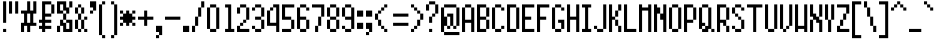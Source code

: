 SplineFontDB: 3.0
FontName: PowerGreenNarrow
FullName: Power Green Narrow
FamilyName: Power Green Narrow
Weight: Book
Copyright: (c) 2008 Peter O. http://www.upokecenter.com/
Version: 1.0
ItalicAngle: 0
UnderlinePosition: -13.8125
UnderlineWidth: 27.625
Ascent: 640
Descent: 192
InvalidEm: 0
sfntRevision: 0x00010000
LayerCount: 2
Layer: 0 1 "Back" 1
Layer: 1 1 "Fore" 0
XUID: [1021 609 -450105314 9155]
StyleMap: 0x0000
FSType: 0
OS2Version: 1
OS2_WeightWidthSlopeOnly: 0
OS2_UseTypoMetrics: 0
CreationTime: 879794810
ModificationTime: 1599426420
PfmFamily: 81
TTFWeight: 400
TTFWidth: 5
LineGap: 104
VLineGap: 0
Panose: 1 0 0 0 0 0 0 0 0 0
OS2TypoAscent: 624
OS2TypoAOffset: 0
OS2TypoDescent: 208
OS2TypoDOffset: 0
OS2TypoLinegap: 104
OS2WinAscent: 765
OS2WinAOffset: 0
OS2WinDescent: 232
OS2WinDOffset: 0
HheadAscent: 624
HheadAOffset: 0
HheadDescent: 208
HheadDOffset: 0
OS2SubXSize: 83
OS2SubYSize: 83
OS2SubXOff: 0
OS2SubYOff: 0
OS2SupXSize: 83
OS2SupYSize: 83
OS2SupXOff: 0
OS2SupYOff: 0
OS2StrikeYSize: 41
OS2StrikeYPos: 374
OS2Vendor: 'PfEd'
OS2CodePages: 00000003.00000000
OS2UnicodeRanges: 00000003.00060000.00000010.00000000
MarkAttachClasses: 1
DEI: 91125
ShortTable: maxp 16
  1
  0
  194
  61
  12
  0
  0
  1
  0
  0
  0
  0
  0
  0
  0
  0
EndShort
LangName: 1033 "" "" "Regular" "Power Green Narrow-Regular-Peter-O-2007" "" "Version 1.0" "" "" "Peter O." "Peter O." "" "" "http://www.upokecenter.com/"
GaspTable: 1 65535 2 0
Encoding: UnicodeBmp
UnicodeInterp: none
NameList: AGL For New Fonts
DisplaySize: -48
AntiAlias: 1
FitToEm: 0
WinInfo: 0 38 16
BeginPrivate: 0
EndPrivate
BeginChars: 65537 194

StartChar: .notdef
Encoding: 65536 -1 0
Width: 318
Flags: W
LayerCount: 2
Fore
SplineSet
0 574 m 1,0,-1
 255 574 l 1,1,-1
 255 0 l 1,2,-1
 0 0 l 1,3,-1
 0 574 l 1,4,-1
 0 574 l 1,0,-1
64 510 m 1,5,-1
 64 64 l 1,6,-1
 191 64 l 1,7,-1
 191 510 l 1,8,-1
 64 510 l 1,9,-1
 64 510 l 1,5,-1
EndSplineSet
EndChar

StartChar: space
Encoding: 32 32 1
Width: 191
Flags: W
LayerCount: 2
EndChar

StartChar: exclam
Encoding: 33 33 2
Width: 191
Flags: W
LayerCount: 2
Fore
SplineSet
64 638 m 1,0,-1
 128 638 l 1,1,-1
 128 191 l 1,2,-1
 64 191 l 1,3,-1
 64 638 l 1,4,-1
 64 638 l 1,0,-1
64 64 m 1,5,-1
 128 64 l 1,6,-1
 128 0 l 1,7,-1
 64 0 l 1,8,-1
 64 64 l 1,9,-1
 64 64 l 1,5,-1
EndSplineSet
EndChar

StartChar: quotedbl
Encoding: 34 34 3
Width: 255
Flags: W
LayerCount: 2
Fore
SplineSet
0 638 m 1,0,-1
 64 638 l 1,1,-1
 64 383 l 1,2,-1
 0 383 l 1,3,-1
 0 638 l 1,4,-1
 0 638 l 1,0,-1
128 638 m 1,5,-1
 191 638 l 1,6,-1
 191 383 l 1,7,-1
 128 383 l 1,8,-1
 128 638 l 1,9,-1
 128 638 l 1,5,-1
EndSplineSet
EndChar

StartChar: numbersign
Encoding: 35 35 4
Width: 382
Flags: W
LayerCount: 2
Fore
SplineSet
128 638 m 1,0,-1
 191 638 l 1,1,-1
 191 446 l 1,2,-1
 255 446 l 1,3,-1
 255 638 l 1,4,-1
 319 638 l 1,5,-1
 319 383 l 1,6,-1
 255 383 l 1,7,-1
 255 191 l 1,8,-1
 319 191 l 1,9,-1
 319 128 l 1,10,-1
 191 128 l 1,11,-1
 191 0 l 1,12,-1
 128 0 l 1,13,-1
 128 128 l 1,14,-1
 64 128 l 1,15,-1
 64 0 l 1,16,-1
 0 0 l 1,17,-1
 0 191 l 1,18,-1
 64 191 l 1,19,-1
 64 383 l 1,20,-1
 0 383 l 1,21,-1
 0 446 l 1,22,-1
 128 446 l 1,23,-1
 128 638 l 1,24,-1
 128 638 l 1,0,-1
128 383 m 1,25,-1
 128 191 l 1,26,-1
 191 191 l 1,27,-1
 191 383 l 1,28,-1
 128 383 l 1,29,-1
 128 383 l 1,25,-1
EndSplineSet
EndChar

StartChar: dollar
Encoding: 36 36 5
Width: 382
Flags: W
LayerCount: 2
Fore
SplineSet
64 638 m 1,0,-1
 255 638 l 1,1,-1
 255 574 l 1,2,-1
 128 574 l 1,3,-1
 128 383 l 1,4,-1
 255 383 l 1,5,-1
 255 319 l 1,6,-1
 128 319 l 1,7,-1
 128 255 l 1,8,-1
 255 255 l 1,9,-1
 255 191 l 1,10,-1
 128 191 l 1,11,-1
 128 128 l 1,12,-1
 255 128 l 1,13,-1
 255 64 l 1,14,-1
 128 64 l 1,15,-1
 128 0 l 1,16,-1
 64 0 l 1,17,-1
 64 64 l 1,18,-1
 0 64 l 1,19,-1
 0 128 l 1,20,-1
 64 128 l 1,21,-1
 64 191 l 1,22,-1
 0 191 l 1,23,-1
 0 255 l 1,24,-1
 64 255 l 1,25,-1
 64 638 l 1,26,-1
 64 638 l 1,0,-1
255 574 m 1,27,-1
 319 574 l 1,28,-1
 319 383 l 1,29,-1
 255 383 l 1,30,-1
 255 574 l 1,31,-1
 255 574 l 1,27,-1
EndSplineSet
EndChar

StartChar: percent
Encoding: 37 37 6
Width: 382
Flags: W
LayerCount: 2
Fore
SplineSet
0 638 m 1,0,-1
 191 638 l 1,1,-1
 191 510 l 1,2,-1
 255 510 l 1,3,-1
 255 383 l 1,4,-1
 191 383 l 1,5,-1
 191 446 l 1,6,-1
 128 446 l 1,7,-1
 128 574 l 1,8,-1
 64 574 l 1,9,-1
 64 446 l 1,10,-1
 128 446 l 1,11,-1
 128 383 l 1,12,-1
 0 383 l 1,13,-1
 0 638 l 1,14,-1
 0 638 l 1,0,-1
255 638 m 1,15,-1
 319 638 l 1,16,-1
 319 510 l 1,17,-1
 255 510 l 1,18,-1
 255 638 l 1,19,-1
 255 638 l 1,15,-1
128 383 m 1,20,-1
 191 383 l 1,21,-1
 191 255 l 1,22,-1
 128 255 l 1,23,-1
 128 383 l 1,24,-1
 128 383 l 1,20,-1
64 255 m 1,25,-1
 128 255 l 1,26,-1
 128 191 l 1,27,-1
 191 191 l 1,28,-1
 191 64 l 1,29,-1
 255 64 l 1,30,-1
 255 191 l 1,31,-1
 191 191 l 1,32,-1
 191 255 l 1,33,-1
 319 255 l 1,34,-1
 319 0 l 1,35,-1
 128 0 l 1,36,-1
 128 128 l 1,37,-1
 64 128 l 1,38,-1
 64 255 l 1,39,-1
 64 255 l 1,25,-1
0 128 m 1,40,-1
 64 128 l 1,41,-1
 64 0 l 1,42,-1
 0 0 l 1,43,-1
 0 128 l 1,44,-1
 0 128 l 1,40,-1
EndSplineSet
EndChar

StartChar: ampersand
Encoding: 38 38 7
Width: 318
Flags: W
LayerCount: 2
Fore
SplineSet
64 574 m 1,0,-1
 128 574 l 1,1,-1
 128 510 l 1,2,-1
 64 510 l 1,3,-1
 64 574 l 1,4,-1
 64 574 l 1,0,-1
0 510 m 1,5,-1
 64 510 l 1,6,-1
 64 383 l 1,7,-1
 0 383 l 1,8,-1
 0 510 l 1,9,-1
 0 510 l 1,5,-1
128 510 m 1,10,-1
 191 510 l 1,11,-1
 191 383 l 1,12,-1
 128 383 l 1,13,-1
 128 510 l 1,14,-1
 128 510 l 1,10,-1
64 383 m 1,15,-1
 128 383 l 1,16,-1
 128 255 l 1,17,-1
 64 255 l 1,18,-1
 64 383 l 1,19,-1
 64 383 l 1,15,-1
191 319 m 1,20,-1
 255 319 l 1,21,-1
 255 255 l 1,22,-1
 191 255 l 1,23,-1
 191 319 l 1,24,-1
 191 319 l 1,20,-1
0 255 m 1,25,-1
 64 255 l 1,26,-1
 64 64 l 1,27,-1
 0 64 l 1,28,-1
 0 255 l 1,29,-1
 0 255 l 1,25,-1
128 255 m 1,30,-1
 191 255 l 1,31,-1
 191 64 l 1,32,-1
 128 64 l 1,33,-1
 128 255 l 1,34,-1
 128 255 l 1,30,-1
64 64 m 1,35,-1
 128 64 l 1,36,-1
 128 0 l 1,37,-1
 64 0 l 1,38,-1
 64 64 l 1,39,-1
 64 64 l 1,35,-1
191 64 m 1,40,-1
 255 64 l 1,41,-1
 255 0 l 1,42,-1
 191 0 l 1,43,-1
 191 64 l 1,44,-1
 191 64 l 1,40,-1
EndSplineSet
EndChar

StartChar: quotesingle
Encoding: 39 39 8
Width: 191
Flags: W
LayerCount: 2
Fore
SplineSet
0 638 m 1,0,-1
 128 638 l 1,1,-1
 128 446 l 1,2,-1
 64 446 l 1,3,-1
 64 510 l 1,4,-1
 0 510 l 1,5,-1
 0 638 l 1,6,-1
 0 638 l 1,0,-1
0 446 m 1,7,-1
 64 446 l 1,8,-1
 64 383 l 1,9,-1
 0 383 l 1,10,-1
 0 446 l 1,11,-1
 0 446 l 1,7,-1
EndSplineSet
EndChar

StartChar: parenleft
Encoding: 40 40 9
Width: 191
Flags: W
LayerCount: 2
Fore
SplineSet
64 638 m 1,0,-1
 128 638 l 1,1,-1
 128 574 l 1,2,-1
 64 574 l 1,3,-1
 64 638 l 1,4,-1
 64 638 l 1,0,-1
0 574 m 1,5,-1
 64 574 l 1,6,-1
 64 -64 l 1,7,-1
 0 -64 l 1,8,-1
 0 574 l 1,9,-1
 0 574 l 1,5,-1
64 -64 m 1,10,-1
 128 -64 l 1,11,-1
 128 -128 l 1,12,-1
 64 -128 l 1,13,-1
 64 -64 l 1,14,-1
 64 -64 l 1,10,-1
EndSplineSet
EndChar

StartChar: parenright
Encoding: 41 41 10
Width: 255
Flags: W
LayerCount: 2
Fore
SplineSet
64 638 m 1,0,-1
 128 638 l 1,1,-1
 128 574 l 1,2,-1
 64 574 l 1,3,-1
 64 638 l 1,4,-1
 64 638 l 1,0,-1
128 574 m 1,5,-1
 191 574 l 1,6,-1
 191 -64 l 1,7,-1
 128 -64 l 1,8,-1
 128 574 l 1,9,-1
 128 574 l 1,5,-1
64 -64 m 1,10,-1
 128 -64 l 1,11,-1
 128 -128 l 1,12,-1
 64 -128 l 1,13,-1
 64 -64 l 1,14,-1
 64 -64 l 1,10,-1
EndSplineSet
EndChar

StartChar: asterisk
Encoding: 42 42 11
Width: 382
Flags: W
LayerCount: 2
Fore
SplineSet
0 446 m 1,0,-1
 64 446 l 1,1,-1
 64 383 l 1,2,-1
 0 383 l 1,3,-1
 0 446 l 1,4,-1
 0 446 l 1,0,-1
128 446 m 1,5,-1
 191 446 l 1,6,-1
 191 383 l 1,7,-1
 255 383 l 1,8,-1
 255 319 l 1,9,-1
 319 319 l 1,10,-1
 319 255 l 1,11,-1
 255 255 l 1,12,-1
 255 191 l 1,13,-1
 191 191 l 1,14,-1
 191 128 l 1,15,-1
 128 128 l 1,16,-1
 128 191 l 1,17,-1
 64 191 l 1,18,-1
 64 255 l 1,19,-1
 0 255 l 1,20,-1
 0 319 l 1,21,-1
 64 319 l 1,22,-1
 64 383 l 1,23,-1
 128 383 l 1,24,-1
 128 446 l 1,25,-1
 128 446 l 1,5,-1
255 446 m 1,26,-1
 319 446 l 1,27,-1
 319 383 l 1,28,-1
 255 383 l 1,29,-1
 255 446 l 1,30,-1
 255 446 l 1,26,-1
0 191 m 1,31,-1
 64 191 l 1,32,-1
 64 128 l 1,33,-1
 0 128 l 1,34,-1
 0 191 l 1,35,-1
 0 191 l 1,31,-1
255 191 m 1,36,-1
 319 191 l 1,37,-1
 319 128 l 1,38,-1
 255 128 l 1,39,-1
 255 191 l 1,40,-1
 255 191 l 1,36,-1
EndSplineSet
EndChar

StartChar: plus
Encoding: 43 43 12
Width: 382
Flags: W
LayerCount: 2
Fore
SplineSet
128 446 m 1,0,-1
 191 446 l 1,1,-1
 191 319 l 1,2,-1
 319 319 l 1,3,-1
 319 255 l 1,4,-1
 191 255 l 1,5,-1
 191 128 l 1,6,-1
 128 128 l 1,7,-1
 128 255 l 1,8,-1
 0 255 l 1,9,-1
 0 319 l 1,10,-1
 128 319 l 1,11,-1
 128 446 l 1,12,-1
 128 446 l 1,0,-1
EndSplineSet
EndChar

StartChar: comma
Encoding: 44 44 13
Width: 191
Flags: W
LayerCount: 2
Fore
SplineSet
0 128 m 1,0,-1
 128 128 l 1,1,-1
 128 -64 l 1,2,-1
 64 -64 l 1,3,-1
 64 0 l 1,4,-1
 0 0 l 1,5,-1
 0 128 l 1,6,-1
 0 128 l 1,0,-1
0 -64 m 1,7,-1
 64 -64 l 1,8,-1
 64 -128 l 1,9,-1
 0 -128 l 1,10,-1
 0 -64 l 1,11,-1
 0 -64 l 1,7,-1
EndSplineSet
EndChar

StartChar: glyph14
Encoding: 45 45 14
Width: 382
Flags: W
LayerCount: 2
Fore
SplineSet
0 319 m 1,0,-1
 319 319 l 1,1,-1
 319 255 l 1,2,-1
 0 255 l 1,3,-1
 0 319 l 1,4,-1
 0 319 l 1,0,-1
EndSplineSet
EndChar

StartChar: period
Encoding: 46 46 15
Width: 191
Flags: W
LayerCount: 2
Fore
SplineSet
0 128 m 1,0,-1
 128 128 l 1,1,-1
 128 0 l 1,2,-1
 0 0 l 1,3,-1
 0 128 l 1,4,-1
 0 128 l 1,0,-1
EndSplineSet
EndChar

StartChar: slash
Encoding: 47 47 16
Width: 318
Flags: W
LayerCount: 2
Fore
SplineSet
191 638 m 1,0,-1
 255 638 l 1,1,-1
 255 510 l 1,2,-1
 191 510 l 1,3,-1
 191 638 l 1,4,-1
 191 638 l 1,0,-1
128 510 m 1,5,-1
 191 510 l 1,6,-1
 191 319 l 1,7,-1
 128 319 l 1,8,-1
 128 510 l 1,9,-1
 128 510 l 1,5,-1
64 319 m 1,10,-1
 128 319 l 1,11,-1
 128 128 l 1,12,-1
 64 128 l 1,13,-1
 64 319 l 1,14,-1
 64 319 l 1,10,-1
0 128 m 1,15,-1
 64 128 l 1,16,-1
 64 0 l 1,17,-1
 0 0 l 1,18,-1
 0 128 l 1,19,-1
 0 128 l 1,15,-1
EndSplineSet
EndChar

StartChar: zero
Encoding: 48 48 17
Width: 318
Flags: W
LayerCount: 2
Fore
SplineSet
64 574 m 1,0,-1
 191 574 l 1,1,-1
 191 510 l 1,2,-1
 64 510 l 1,3,-1
 64 574 l 1,4,-1
 64 574 l 1,0,-1
0 510 m 1,5,-1
 64 510 l 1,6,-1
 64 64 l 1,7,-1
 0 64 l 1,8,-1
 0 510 l 1,9,-1
 0 510 l 1,5,-1
191 510 m 1,10,-1
 255 510 l 1,11,-1
 255 64 l 1,12,-1
 191 64 l 1,13,-1
 191 510 l 1,14,-1
 191 510 l 1,10,-1
64 64 m 1,15,-1
 191 64 l 1,16,-1
 191 0 l 1,17,-1
 64 0 l 1,18,-1
 64 64 l 1,19,-1
 64 64 l 1,15,-1
EndSplineSet
EndChar

StartChar: one
Encoding: 49 49 18
Width: 318
Flags: W
LayerCount: 2
Fore
SplineSet
64 574 m 1,0,-1
 191 574 l 1,1,-1
 191 64 l 1,2,-1
 255 64 l 1,3,-1
 255 0 l 1,4,-1
 64 0 l 1,5,-1
 64 64 l 1,6,-1
 128 64 l 1,7,-1
 128 510 l 1,8,-1
 64 510 l 1,9,-1
 64 574 l 1,10,-1
 64 574 l 1,0,-1
EndSplineSet
EndChar

StartChar: two
Encoding: 50 50 19
Width: 318
Flags: W
LayerCount: 2
Fore
SplineSet
64 574 m 1,0,-1
 191 574 l 1,1,-1
 191 510 l 1,2,-1
 64 510 l 1,3,-1
 64 574 l 1,4,-1
 64 574 l 1,0,-1
0 510 m 1,5,-1
 64 510 l 1,6,-1
 64 383 l 1,7,-1
 0 383 l 1,8,-1
 0 510 l 1,9,-1
 0 510 l 1,5,-1
191 510 m 1,10,-1
 255 510 l 1,11,-1
 255 255 l 1,12,-1
 191 255 l 1,13,-1
 191 510 l 1,14,-1
 191 510 l 1,10,-1
128 255 m 1,15,-1
 191 255 l 1,16,-1
 191 191 l 1,17,-1
 128 191 l 1,18,-1
 128 255 l 1,19,-1
 128 255 l 1,15,-1
64 191 m 1,20,-1
 128 191 l 1,21,-1
 128 128 l 1,22,-1
 64 128 l 1,23,-1
 64 191 l 1,24,-1
 64 191 l 1,20,-1
0 128 m 1,25,-1
 64 128 l 1,26,-1
 64 64 l 1,27,-1
 255 64 l 1,28,-1
 255 0 l 1,29,-1
 0 0 l 1,30,-1
 0 128 l 1,31,-1
 0 128 l 1,25,-1
EndSplineSet
EndChar

StartChar: three
Encoding: 51 51 20
Width: 318
Flags: W
LayerCount: 2
Fore
SplineSet
64 574 m 1,0,-1
 191 574 l 1,1,-1
 191 510 l 1,2,-1
 64 510 l 1,3,-1
 64 574 l 1,4,-1
 64 574 l 1,0,-1
0 510 m 1,5,-1
 64 510 l 1,6,-1
 64 446 l 1,7,-1
 0 446 l 1,8,-1
 0 510 l 1,9,-1
 0 510 l 1,5,-1
191 510 m 1,10,-1
 255 510 l 1,11,-1
 255 319 l 1,12,-1
 191 319 l 1,13,-1
 191 510 l 1,14,-1
 191 510 l 1,10,-1
64 319 m 1,15,-1
 191 319 l 1,16,-1
 191 255 l 1,17,-1
 64 255 l 1,18,-1
 64 319 l 1,19,-1
 64 319 l 1,15,-1
191 255 m 1,20,-1
 255 255 l 1,21,-1
 255 64 l 1,22,-1
 191 64 l 1,23,-1
 191 255 l 1,24,-1
 191 255 l 1,20,-1
0 128 m 1,25,-1
 64 128 l 1,26,-1
 64 64 l 1,27,-1
 0 64 l 1,28,-1
 0 128 l 1,29,-1
 0 128 l 1,25,-1
64 64 m 1,30,-1
 191 64 l 1,31,-1
 191 0 l 1,32,-1
 64 0 l 1,33,-1
 64 64 l 1,34,-1
 64 64 l 1,30,-1
EndSplineSet
EndChar

StartChar: four
Encoding: 52 52 21
Width: 318
Flags: WO
LayerCount: 2
Fore
SplineSet
128 575 m 1,0,-1
 255 575 l 1,1,-1
 255 0 l 1,2,-1
 191 0 l 1,3,-1
 191 128 l 1,4,-1
 0 128 l 1,5,-1
 0 447 l 1,6,-1
 64 447 l 1,7,-1
 64 192 l 1,8,-1
 191 192 l 1,9,-1
 191 511 l 1,10,-1
 128 511 l 1,11,-1
 128 575 l 1,12,-1
 128 575 l 1,0,-1
64 511 m 1,13,-1
 128 511 l 1,14,-1
 128 447 l 1,15,-1
 64 447 l 1,16,-1
 64 511 l 1,17,-1
 64 511 l 1,13,-1
EndSplineSet
EndChar

StartChar: five
Encoding: 53 53 22
Width: 318
Flags: W
LayerCount: 2
Fore
SplineSet
0 574 m 1,0,-1
 255 574 l 1,1,-1
 255 510 l 1,2,-1
 64 510 l 1,3,-1
 64 319 l 1,4,-1
 191 319 l 1,5,-1
 191 255 l 1,6,-1
 0 255 l 1,7,-1
 0 574 l 1,8,-1
 0 574 l 1,0,-1
191 255 m 1,9,-1
 255 255 l 1,10,-1
 255 64 l 1,11,-1
 191 64 l 1,12,-1
 191 255 l 1,13,-1
 191 255 l 1,9,-1
0 64 m 1,14,-1
 191 64 l 1,15,-1
 191 0 l 1,16,-1
 0 0 l 1,17,-1
 0 64 l 1,18,-1
 0 64 l 1,14,-1
EndSplineSet
EndChar

StartChar: six
Encoding: 54 54 23
Width: 318
Flags: W
LayerCount: 2
Fore
SplineSet
64 574 m 1,0,-1
 191 574 l 1,1,-1
 191 510 l 1,2,-1
 64 510 l 1,3,-1
 64 574 l 1,4,-1
 64 574 l 1,0,-1
0 510 m 1,5,-1
 64 510 l 1,6,-1
 64 319 l 1,7,-1
 191 319 l 1,8,-1
 191 255 l 1,9,-1
 64 255 l 1,10,-1
 64 64 l 1,11,-1
 0 64 l 1,12,-1
 0 510 l 1,13,-1
 0 510 l 1,5,-1
191 510 m 1,14,-1
 255 510 l 1,15,-1
 255 446 l 1,16,-1
 191 446 l 1,17,-1
 191 510 l 1,18,-1
 191 510 l 1,14,-1
191 255 m 1,19,-1
 255 255 l 1,20,-1
 255 64 l 1,21,-1
 191 64 l 1,22,-1
 191 255 l 1,23,-1
 191 255 l 1,19,-1
64 64 m 1,24,-1
 191 64 l 1,25,-1
 191 0 l 1,26,-1
 64 0 l 1,27,-1
 64 64 l 1,28,-1
 64 64 l 1,24,-1
EndSplineSet
EndChar

StartChar: seven
Encoding: 55 55 24
Width: 318
Flags: W
LayerCount: 2
Fore
SplineSet
0 574 m 1,0,-1
 255 574 l 1,1,-1
 255 319 l 1,2,-1
 191 319 l 1,3,-1
 191 510 l 1,4,-1
 0 510 l 1,5,-1
 0 574 l 1,6,-1
 0 574 l 1,0,-1
128 319 m 1,7,-1
 191 319 l 1,8,-1
 191 128 l 1,9,-1
 128 128 l 1,10,-1
 128 319 l 1,11,-1
 128 319 l 1,7,-1
64 128 m 1,12,-1
 128 128 l 1,13,-1
 128 0 l 1,14,-1
 64 0 l 1,15,-1
 64 128 l 1,16,-1
 64 128 l 1,12,-1
EndSplineSet
EndChar

StartChar: eight
Encoding: 56 56 25
Width: 318
Flags: W
LayerCount: 2
Fore
SplineSet
64 574 m 1,0,-1
 191 574 l 1,1,-1
 191 510 l 1,2,-1
 64 510 l 1,3,-1
 64 574 l 1,4,-1
 64 574 l 1,0,-1
0 510 m 1,5,-1
 64 510 l 1,6,-1
 64 319 l 1,7,-1
 0 319 l 1,8,-1
 0 510 l 1,9,-1
 0 510 l 1,5,-1
191 510 m 1,10,-1
 255 510 l 1,11,-1
 255 319 l 1,12,-1
 191 319 l 1,13,-1
 191 510 l 1,14,-1
 191 510 l 1,10,-1
64 319 m 1,15,-1
 191 319 l 1,16,-1
 191 255 l 1,17,-1
 64 255 l 1,18,-1
 64 319 l 1,19,-1
 64 319 l 1,15,-1
0 255 m 1,20,-1
 64 255 l 1,21,-1
 64 64 l 1,22,-1
 0 64 l 1,23,-1
 0 255 l 1,24,-1
 0 255 l 1,20,-1
191 255 m 1,25,-1
 255 255 l 1,26,-1
 255 64 l 1,27,-1
 191 64 l 1,28,-1
 191 255 l 1,29,-1
 191 255 l 1,25,-1
64 64 m 1,30,-1
 191 64 l 1,31,-1
 191 0 l 1,32,-1
 64 0 l 1,33,-1
 64 64 l 1,34,-1
 64 64 l 1,30,-1
EndSplineSet
EndChar

StartChar: nine
Encoding: 57 57 26
Width: 318
Flags: W
LayerCount: 2
Fore
SplineSet
64 574 m 1,0,-1
 191 574 l 1,1,-1
 191 510 l 1,2,-1
 64 510 l 1,3,-1
 64 574 l 1,4,-1
 64 574 l 1,0,-1
0 510 m 1,5,-1
 64 510 l 1,6,-1
 64 319 l 1,7,-1
 0 319 l 1,8,-1
 0 510 l 1,9,-1
 0 510 l 1,5,-1
191 510 m 1,10,-1
 255 510 l 1,11,-1
 255 64 l 1,12,-1
 191 64 l 1,13,-1
 191 255 l 1,14,-1
 64 255 l 1,15,-1
 64 319 l 1,16,-1
 191 319 l 1,17,-1
 191 510 l 1,18,-1
 191 510 l 1,10,-1
0 128 m 1,19,-1
 64 128 l 1,20,-1
 64 64 l 1,21,-1
 0 64 l 1,22,-1
 0 128 l 1,23,-1
 0 128 l 1,19,-1
64 64 m 1,24,-1
 191 64 l 1,25,-1
 191 0 l 1,26,-1
 64 0 l 1,27,-1
 64 64 l 1,28,-1
 64 64 l 1,24,-1
EndSplineSet
EndChar

StartChar: colon
Encoding: 58 58 27
Width: 191
Flags: W
LayerCount: 2
Fore
SplineSet
0 446 m 1,0,-1
 128 446 l 1,1,-1
 128 319 l 1,2,-1
 0 319 l 1,3,-1
 0 446 l 1,4,-1
 0 446 l 1,0,-1
0 191 m 1,5,-1
 128 191 l 1,6,-1
 128 64 l 1,7,-1
 0 64 l 1,8,-1
 0 191 l 1,9,-1
 0 191 l 1,5,-1
EndSplineSet
EndChar

StartChar: semicolon
Encoding: 59 59 28
Width: 191
Flags: W
LayerCount: 2
Fore
SplineSet
0 446 m 1,0,-1
 128 446 l 1,1,-1
 128 319 l 1,2,-1
 0 319 l 1,3,-1
 0 446 l 1,4,-1
 0 446 l 1,0,-1
0 191 m 1,5,-1
 128 191 l 1,6,-1
 128 0 l 1,7,-1
 64 0 l 1,8,-1
 64 64 l 1,9,-1
 0 64 l 1,10,-1
 0 191 l 1,11,-1
 0 191 l 1,5,-1
0 0 m 1,12,-1
 64 0 l 1,13,-1
 64 -64 l 1,14,-1
 0 -64 l 1,15,-1
 0 0 l 1,16,-1
 0 0 l 1,12,-1
EndSplineSet
EndChar

StartChar: less
Encoding: 60 60 29
Width: 318
Flags: W
LayerCount: 2
Fore
SplineSet
191 574 m 1,0,-1
 255 574 l 1,1,-1
 255 510 l 1,2,-1
 191 510 l 1,3,-1
 191 574 l 1,4,-1
 191 574 l 1,0,-1
128 510 m 1,5,-1
 191 510 l 1,6,-1
 191 446 l 1,7,-1
 128 446 l 1,8,-1
 128 510 l 1,9,-1
 128 510 l 1,5,-1
64 446 m 1,10,-1
 128 446 l 1,11,-1
 128 383 l 1,12,-1
 64 383 l 1,13,-1
 64 446 l 1,14,-1
 64 446 l 1,10,-1
0 383 m 1,15,-1
 64 383 l 1,16,-1
 64 255 l 1,17,-1
 0 255 l 1,18,-1
 0 383 l 1,19,-1
 0 383 l 1,15,-1
64 255 m 1,20,-1
 128 255 l 1,21,-1
 128 128 l 1,22,-1
 64 128 l 1,23,-1
 64 255 l 1,24,-1
 64 255 l 1,20,-1
128 128 m 1,25,-1
 191 128 l 1,26,-1
 191 64 l 1,27,-1
 128 64 l 1,28,-1
 128 128 l 1,29,-1
 128 128 l 1,25,-1
191 64 m 1,30,-1
 255 64 l 1,31,-1
 255 0 l 1,32,-1
 191 0 l 1,33,-1
 191 64 l 1,34,-1
 191 64 l 1,30,-1
EndSplineSet
EndChar

StartChar: equal
Encoding: 61 61 30
Width: 446
Flags: W
LayerCount: 2
Fore
SplineSet
64 383 m 1,0,-1
 383 383 l 1,1,-1
 383 319 l 1,2,-1
 64 319 l 1,3,-1
 64 383 l 1,4,-1
 64 383 l 1,0,-1
64 191 m 1,5,-1
 383 191 l 1,6,-1
 383 128 l 1,7,-1
 64 128 l 1,8,-1
 64 191 l 1,9,-1
 64 191 l 1,5,-1
EndSplineSet
EndChar

StartChar: greater
Encoding: 62 62 31
Width: 318
Flags: W
LayerCount: 2
Fore
SplineSet
0 574 m 1,0,-1
 64 574 l 1,1,-1
 64 510 l 1,2,-1
 0 510 l 1,3,-1
 0 574 l 1,4,-1
 0 574 l 1,0,-1
64 510 m 1,5,-1
 128 510 l 1,6,-1
 128 446 l 1,7,-1
 64 446 l 1,8,-1
 64 510 l 1,9,-1
 64 510 l 1,5,-1
128 446 m 1,10,-1
 191 446 l 1,11,-1
 191 383 l 1,12,-1
 128 383 l 1,13,-1
 128 446 l 1,14,-1
 128 446 l 1,10,-1
191 383 m 1,15,-1
 255 383 l 1,16,-1
 255 255 l 1,17,-1
 191 255 l 1,18,-1
 191 383 l 1,19,-1
 191 383 l 1,15,-1
128 255 m 1,20,-1
 191 255 l 1,21,-1
 191 128 l 1,22,-1
 128 128 l 1,23,-1
 128 255 l 1,24,-1
 128 255 l 1,20,-1
64 128 m 1,25,-1
 128 128 l 1,26,-1
 128 64 l 1,27,-1
 64 64 l 1,28,-1
 64 128 l 1,29,-1
 64 128 l 1,25,-1
0 64 m 1,30,-1
 64 64 l 1,31,-1
 64 0 l 1,32,-1
 0 0 l 1,33,-1
 0 64 l 1,34,-1
 0 64 l 1,30,-1
EndSplineSet
EndChar

StartChar: question
Encoding: 63 63 32
Width: 318
Flags: W
LayerCount: 2
Fore
SplineSet
64 638 m 1,0,-1
 191 638 l 1,1,-1
 191 574 l 1,2,-1
 64 574 l 1,3,-1
 64 638 l 1,4,-1
 64 638 l 1,0,-1
0 574 m 1,5,-1
 64 574 l 1,6,-1
 64 446 l 1,7,-1
 0 446 l 1,8,-1
 0 574 l 1,9,-1
 0 574 l 1,5,-1
191 574 m 1,10,-1
 255 574 l 1,11,-1
 255 383 l 1,12,-1
 191 383 l 1,13,-1
 191 574 l 1,14,-1
 191 574 l 1,10,-1
128 383 m 1,15,-1
 191 383 l 1,16,-1
 191 319 l 1,17,-1
 128 319 l 1,18,-1
 128 383 l 1,19,-1
 128 383 l 1,15,-1
64 319 m 1,20,-1
 128 319 l 1,21,-1
 128 191 l 1,22,-1
 64 191 l 1,23,-1
 64 319 l 1,24,-1
 64 319 l 1,20,-1
64 64 m 1,25,-1
 128 64 l 1,26,-1
 128 0 l 1,27,-1
 64 0 l 1,28,-1
 64 64 l 1,29,-1
 64 64 l 1,25,-1
EndSplineSet
EndChar

StartChar: at
Encoding: 64 64 33
Width: 446
Flags: W
LayerCount: 2
Fore
SplineSet
64 574 m 1,0,-1
 319 574 l 1,1,-1
 319 510 l 1,2,-1
 64 510 l 1,3,-1
 64 574 l 1,4,-1
 64 574 l 1,0,-1
0 510 m 1,5,-1
 64 510 l 1,6,-1
 64 319 l 1,7,-1
 128 319 l 1,8,-1
 128 128 l 1,9,-1
 64 128 l 1,10,-1
 64 0 l 1,11,-1
 0 0 l 1,12,-1
 0 510 l 1,13,-1
 0 510 l 1,5,-1
319 510 m 1,14,-1
 383 510 l 1,15,-1
 383 128 l 1,16,-1
 319 128 l 1,17,-1
 319 510 l 1,18,-1
 319 510 l 1,14,-1
128 383 m 1,19,-1
 255 383 l 1,20,-1
 255 128 l 1,21,-1
 191 128 l 1,22,-1
 191 319 l 1,23,-1
 128 319 l 1,24,-1
 128 383 l 1,25,-1
 128 383 l 1,19,-1
128 128 m 1,26,-1
 191 128 l 1,27,-1
 191 64 l 1,28,-1
 128 64 l 1,29,-1
 128 128 l 1,30,-1
 128 128 l 1,26,-1
255 128 m 1,31,-1
 319 128 l 1,32,-1
 319 64 l 1,33,-1
 255 64 l 1,34,-1
 255 128 l 1,35,-1
 255 128 l 1,31,-1
64 0 m 1,36,-1
 383 0 l 1,37,-1
 383 -64 l 1,38,-1
 64 -64 l 1,39,-1
 64 0 l 1,40,-1
 64 0 l 1,36,-1
EndSplineSet
EndChar

StartChar: A
Encoding: 65 65 34
Width: 318
Flags: W
LayerCount: 2
Fore
SplineSet
64 574 m 1,0,-1
 191 574 l 1,1,-1
 191 510 l 1,2,-1
 64 510 l 1,3,-1
 64 574 l 1,4,-1
 64 574 l 1,0,-1
0 510 m 1,5,-1
 64 510 l 1,6,-1
 64 255 l 1,7,-1
 191 255 l 1,8,-1
 191 510 l 1,9,-1
 255 510 l 1,10,-1
 255 0 l 1,11,-1
 191 0 l 1,12,-1
 191 191 l 1,13,-1
 64 191 l 1,14,-1
 64 0 l 1,15,-1
 0 0 l 1,16,-1
 0 510 l 1,17,-1
 0 510 l 1,5,-1
EndSplineSet
EndChar

StartChar: B
Encoding: 66 66 35
Width: 318
Flags: W
LayerCount: 2
Fore
SplineSet
0 574 m 1,0,-1
 191 574 l 1,1,-1
 191 510 l 1,2,-1
 64 510 l 1,3,-1
 64 319 l 1,4,-1
 191 319 l 1,5,-1
 191 255 l 1,6,-1
 64 255 l 1,7,-1
 64 64 l 1,8,-1
 191 64 l 1,9,-1
 191 0 l 1,10,-1
 0 0 l 1,11,-1
 0 574 l 1,12,-1
 0 574 l 1,0,-1
191 510 m 1,13,-1
 255 510 l 1,14,-1
 255 319 l 1,15,-1
 191 319 l 1,16,-1
 191 510 l 1,17,-1
 191 510 l 1,13,-1
191 255 m 1,18,-1
 255 255 l 1,19,-1
 255 64 l 1,20,-1
 191 64 l 1,21,-1
 191 255 l 1,22,-1
 191 255 l 1,18,-1
EndSplineSet
EndChar

StartChar: C
Encoding: 67 67 36
Width: 318
Flags: W
LayerCount: 2
Fore
SplineSet
64 574 m 1,0,-1
 191 574 l 1,1,-1
 191 510 l 1,2,-1
 64 510 l 1,3,-1
 64 574 l 1,4,-1
 64 574 l 1,0,-1
0 510 m 1,5,-1
 64 510 l 1,6,-1
 64 64 l 1,7,-1
 0 64 l 1,8,-1
 0 510 l 1,9,-1
 0 510 l 1,5,-1
191 510 m 1,10,-1
 255 510 l 1,11,-1
 255 446 l 1,12,-1
 191 446 l 1,13,-1
 191 510 l 1,14,-1
 191 510 l 1,10,-1
191 128 m 1,15,-1
 255 128 l 1,16,-1
 255 64 l 1,17,-1
 191 64 l 1,18,-1
 191 128 l 1,19,-1
 191 128 l 1,15,-1
64 64 m 1,20,-1
 191 64 l 1,21,-1
 191 0 l 1,22,-1
 64 0 l 1,23,-1
 64 64 l 1,24,-1
 64 64 l 1,20,-1
EndSplineSet
EndChar

StartChar: D
Encoding: 68 68 37
Width: 318
Flags: W
LayerCount: 2
Fore
SplineSet
0 574 m 1,0,-1
 191 574 l 1,1,-1
 191 510 l 1,2,-1
 64 510 l 1,3,-1
 64 64 l 1,4,-1
 191 64 l 1,5,-1
 191 0 l 1,6,-1
 0 0 l 1,7,-1
 0 574 l 1,8,-1
 0 574 l 1,0,-1
191 510 m 1,9,-1
 255 510 l 1,10,-1
 255 64 l 1,11,-1
 191 64 l 1,12,-1
 191 510 l 1,13,-1
 191 510 l 1,9,-1
EndSplineSet
EndChar

StartChar: E
Encoding: 69 69 38
Width: 318
Flags: W
LayerCount: 2
Fore
SplineSet
0 574 m 1,0,-1
 255 574 l 1,1,-1
 255 510 l 1,2,-1
 64 510 l 1,3,-1
 64 319 l 1,4,-1
 191 319 l 1,5,-1
 191 255 l 1,6,-1
 64 255 l 1,7,-1
 64 64 l 1,8,-1
 255 64 l 1,9,-1
 255 0 l 1,10,-1
 0 0 l 1,11,-1
 0 574 l 1,12,-1
 0 574 l 1,0,-1
EndSplineSet
EndChar

StartChar: F
Encoding: 70 70 39
Width: 318
Flags: W
LayerCount: 2
Fore
SplineSet
0 574 m 1,0,-1
 255 574 l 1,1,-1
 255 510 l 1,2,-1
 64 510 l 1,3,-1
 64 319 l 1,4,-1
 191 319 l 1,5,-1
 191 255 l 1,6,-1
 64 255 l 1,7,-1
 64 0 l 1,8,-1
 0 0 l 1,9,-1
 0 574 l 1,10,-1
 0 574 l 1,0,-1
EndSplineSet
EndChar

StartChar: G
Encoding: 71 71 40
Width: 318
Flags: W
LayerCount: 2
Fore
SplineSet
64 574 m 1,0,-1
 191 574 l 1,1,-1
 191 510 l 1,2,-1
 64 510 l 1,3,-1
 64 574 l 1,4,-1
 64 574 l 1,0,-1
0 510 m 1,5,-1
 64 510 l 1,6,-1
 64 64 l 1,7,-1
 0 64 l 1,8,-1
 0 510 l 1,9,-1
 0 510 l 1,5,-1
191 510 m 1,10,-1
 255 510 l 1,11,-1
 255 446 l 1,12,-1
 191 446 l 1,13,-1
 191 510 l 1,14,-1
 191 510 l 1,10,-1
127 255 m 1,15,-1
 255 255 l 1,16,-1
 255 64 l 1,17,-1
 191 64 l 1,18,-1
 191 191 l 1,19,-1
 127 191 l 1,20,-1
 127 255 l 1,21,-1
 127 255 l 1,15,-1
64 64 m 1,22,-1
 191 64 l 1,23,-1
 191 0 l 1,24,-1
 64 0 l 1,25,-1
 64 64 l 1,26,-1
 64 64 l 1,22,-1
EndSplineSet
EndChar

StartChar: H
Encoding: 72 72 41
Width: 318
Flags: W
LayerCount: 2
Fore
SplineSet
0 574 m 1,0,-1
 64 574 l 1,1,-1
 64 319 l 1,2,-1
 191 319 l 1,3,-1
 191 574 l 1,4,-1
 255 574 l 1,5,-1
 255 0 l 1,6,-1
 191 0 l 1,7,-1
 191 255 l 1,8,-1
 64 255 l 1,9,-1
 64 0 l 1,10,-1
 0 0 l 1,11,-1
 0 574 l 1,12,-1
 0 574 l 1,0,-1
EndSplineSet
EndChar

StartChar: I
Encoding: 73 73 42
Width: 255
Flags: W
LayerCount: 2
Fore
SplineSet
0 574 m 1,0,-1
 191 574 l 1,1,-1
 191 510 l 1,2,-1
 128 510 l 1,3,-1
 128 64 l 1,4,-1
 191 64 l 1,5,-1
 191 0 l 1,6,-1
 0 0 l 1,7,-1
 0 64 l 1,8,-1
 64 64 l 1,9,-1
 64 510 l 1,10,-1
 0 510 l 1,11,-1
 0 574 l 1,12,-1
 0 574 l 1,0,-1
EndSplineSet
EndChar

StartChar: J
Encoding: 74 74 43
Width: 318
Flags: W
LayerCount: 2
Fore
SplineSet
191 574 m 1,0,-1
 255 574 l 1,1,-1
 255 64 l 1,2,-1
 191 64 l 1,3,-1
 191 574 l 1,4,-1
 191 574 l 1,0,-1
0 128 m 1,5,-1
 64 128 l 1,6,-1
 64 64 l 1,7,-1
 0 64 l 1,8,-1
 0 128 l 1,9,-1
 0 128 l 1,5,-1
64 64 m 1,10,-1
 191 64 l 1,11,-1
 191 0 l 1,12,-1
 64 0 l 1,13,-1
 64 64 l 1,14,-1
 64 64 l 1,10,-1
EndSplineSet
EndChar

StartChar: K
Encoding: 75 75 44
Width: 318
Flags: W
LayerCount: 2
Fore
SplineSet
0 574 m 1,0,-1
 64 574 l 1,1,-1
 64 319 l 1,2,-1
 128 319 l 1,3,-1
 128 255 l 1,4,-1
 64 255 l 1,5,-1
 64 0 l 1,6,-1
 0 0 l 1,7,-1
 0 574 l 1,8,-1
 0 574 l 1,0,-1
191 574 m 1,9,-1
 255 574 l 1,10,-1
 255 446 l 1,11,-1
 191 446 l 1,12,-1
 191 574 l 1,13,-1
 191 574 l 1,9,-1
128 446 m 1,14,-1
 191 446 l 1,15,-1
 191 319 l 1,16,-1
 128 319 l 1,17,-1
 128 446 l 1,18,-1
 128 446 l 1,14,-1
128 255 m 1,19,-1
 191 255 l 1,20,-1
 191 128 l 1,21,-1
 128 128 l 1,22,-1
 128 255 l 1,23,-1
 128 255 l 1,19,-1
191 128 m 1,24,-1
 255 128 l 1,25,-1
 255 0 l 1,26,-1
 191 0 l 1,27,-1
 191 128 l 1,28,-1
 191 128 l 1,24,-1
EndSplineSet
EndChar

StartChar: L
Encoding: 76 76 45
Width: 318
Flags: W
LayerCount: 2
Fore
SplineSet
0 574 m 1,0,-1
 64 574 l 1,1,-1
 64 64 l 1,2,-1
 255 64 l 1,3,-1
 255 0 l 1,4,-1
 0 0 l 1,5,-1
 0 574 l 1,6,-1
 0 574 l 1,0,-1
EndSplineSet
EndChar

StartChar: M
Encoding: 77 77 46
Width: 318
Flags: W
LayerCount: 2
Fore
SplineSet
0 574 m 1,0,-1
 64 574 l 1,1,-1
 64 510 l 1,2,-1
 191 510 l 1,3,-1
 191 574 l 1,4,-1
 255 574 l 1,5,-1
 255 0 l 1,6,-1
 191 0 l 1,7,-1
 191 446 l 1,8,-1
 64 446 l 1,9,-1
 64 0 l 1,10,-1
 0 0 l 1,11,-1
 0 574 l 1,12,-1
 0 574 l 1,0,-1
EndSplineSet
EndChar

StartChar: N
Encoding: 78 78 47
Width: 318
Flags: W
LayerCount: 2
Fore
SplineSet
0 574 m 1,0,-1
 64 574 l 1,1,-1
 64 510 l 1,2,-1
 128 510 l 1,3,-1
 128 383 l 1,4,-1
 64 383 l 1,5,-1
 64 0 l 1,6,-1
 0 0 l 1,7,-1
 0 574 l 1,8,-1
 0 574 l 1,0,-1
192 574 m 1,9,-1
 256 574 l 1,10,-1
 256 0 l 1,11,-1
 192 0 l 1,12,-1
 192 255 l 1,13,-1
 128 255 l 1,14,-1
 128 383 l 1,15,-1
 192 383 l 1,16,-1
 192 574 l 1,17,-1
 192 574 l 1,9,-1
EndSplineSet
EndChar

StartChar: O
Encoding: 79 79 48
Width: 318
Flags: W
LayerCount: 2
Fore
SplineSet
64 574 m 1,0,-1
 191 574 l 1,1,-1
 191 510 l 1,2,-1
 64 510 l 1,3,-1
 64 574 l 1,4,-1
 64 574 l 1,0,-1
0 510 m 1,5,-1
 64 510 l 1,6,-1
 64 64 l 1,7,-1
 0 64 l 1,8,-1
 0 510 l 1,9,-1
 0 510 l 1,5,-1
191 510 m 1,10,-1
 255 510 l 1,11,-1
 255 64 l 1,12,-1
 191 64 l 1,13,-1
 191 510 l 1,14,-1
 191 510 l 1,10,-1
64 64 m 1,15,-1
 191 64 l 1,16,-1
 191 0 l 1,17,-1
 64 0 l 1,18,-1
 64 64 l 1,19,-1
 64 64 l 1,15,-1
EndSplineSet
EndChar

StartChar: P
Encoding: 80 80 49
Width: 318
Flags: W
LayerCount: 2
Fore
SplineSet
0 574 m 1,0,-1
 191 574 l 1,1,-1
 191 510 l 1,2,-1
 64 510 l 1,3,-1
 64 255 l 1,4,-1
 191 255 l 1,5,-1
 191 191 l 1,6,-1
 64 191 l 1,7,-1
 64 0 l 1,8,-1
 0 0 l 1,9,-1
 0 574 l 1,10,-1
 0 574 l 1,0,-1
191 510 m 1,11,-1
 255 510 l 1,12,-1
 255 255 l 1,13,-1
 191 255 l 1,14,-1
 191 510 l 1,15,-1
 191 510 l 1,11,-1
EndSplineSet
EndChar

StartChar: Q
Encoding: 81 81 50
Width: 382
Flags: W
LayerCount: 2
Fore
SplineSet
64 574 m 1,0,-1
 192 574 l 1,1,-1
 192 510 l 1,2,-1
 64 510 l 1,3,-1
 64 574 l 1,4,-1
 64 574 l 1,0,-1
0 510 m 1,5,-1
 64 510 l 1,6,-1
 64 191 l 1,7,-1
 128 191 l 1,8,-1
 128 126 l 1,9,-1
 64 126 l 1,10,-1
 64 64 l 1,11,-1
 0 64 l 1,12,-1
 0 510 l 1,13,-1
 0 510 l 1,5,-1
192 510 m 1,14,-1
 256 510 l 1,15,-1
 256 64 l 1,16,-1
 192 64 l 1,17,-1
 192 0 l 1,18,-1
 64 0 l 1,19,-1
 64 64 l 1,20,-1
 128 64 l 1,21,-1
 128 126 l 1,22,-1
 192 126 l 1,23,-1
 192 510 l 1,24,-1
 192 510 l 1,14,-1
256 64 m 1,25,-1
 320 64 l 1,26,-1
 320 0 l 1,27,-1
 256 0 l 1,28,-1
 256 64 l 1,29,-1
 256 64 l 1,25,-1
EndSplineSet
EndChar

StartChar: R
Encoding: 82 82 51
Width: 318
Flags: W
LayerCount: 2
Fore
SplineSet
0 574 m 1,0,-1
 191 574 l 1,1,-1
 191 510 l 1,2,-1
 64 510 l 1,3,-1
 64 255 l 1,4,-1
 191 255 l 1,5,-1
 191 128 l 1,6,-1
 128 128 l 1,7,-1
 128 191 l 1,8,-1
 64 191 l 1,9,-1
 64 0 l 1,10,-1
 0 0 l 1,11,-1
 0 574 l 1,12,-1
 0 574 l 1,0,-1
191 510 m 1,13,-1
 255 510 l 1,14,-1
 255 255 l 1,15,-1
 191 255 l 1,16,-1
 191 510 l 1,17,-1
 191 510 l 1,13,-1
191 128 m 1,18,-1
 255 128 l 1,19,-1
 255 0 l 1,20,-1
 191 0 l 1,21,-1
 191 128 l 1,22,-1
 191 128 l 1,18,-1
EndSplineSet
EndChar

StartChar: S
Encoding: 83 83 52
Width: 318
Flags: W
LayerCount: 2
Fore
SplineSet
64 574 m 1,0,-1
 191 574 l 1,1,-1
 191 510 l 1,2,-1
 64 510 l 1,3,-1
 64 574 l 1,4,-1
 64 574 l 1,0,-1
0 510 m 1,5,-1
 64 510 l 1,6,-1
 64 383 l 1,7,-1
 0 383 l 1,8,-1
 0 510 l 1,9,-1
 0 510 l 1,5,-1
191 510 m 1,10,-1
 255 510 l 1,11,-1
 255 446 l 1,12,-1
 191 446 l 1,13,-1
 191 510 l 1,14,-1
 191 510 l 1,10,-1
64 383 m 1,15,-1
 128 383 l 1,16,-1
 128 319 l 1,17,-1
 64 319 l 1,18,-1
 64 383 l 1,19,-1
 64 383 l 1,15,-1
128 319 m 1,20,-1
 191 319 l 1,21,-1
 191 255 l 1,22,-1
 128 255 l 1,23,-1
 128 319 l 1,24,-1
 128 319 l 1,20,-1
191 255 m 1,25,-1
 255 255 l 1,26,-1
 255 64 l 1,27,-1
 191 64 l 1,28,-1
 191 255 l 1,29,-1
 191 255 l 1,25,-1
0 128 m 1,30,-1
 64 128 l 1,31,-1
 64 64 l 1,32,-1
 0 64 l 1,33,-1
 0 128 l 1,34,-1
 0 128 l 1,30,-1
64 64 m 1,35,-1
 191 64 l 1,36,-1
 191 0 l 1,37,-1
 64 0 l 1,38,-1
 64 64 l 1,39,-1
 64 64 l 1,35,-1
EndSplineSet
EndChar

StartChar: T
Encoding: 84 84 53
Width: 382
Flags: W
LayerCount: 2
Fore
SplineSet
0 574 m 1,0,-1
 319 574 l 1,1,-1
 319 510 l 1,2,-1
 191 510 l 1,3,-1
 191 0 l 1,4,-1
 128 0 l 1,5,-1
 128 510 l 1,6,-1
 0 510 l 1,7,-1
 0 574 l 1,8,-1
 0 574 l 1,0,-1
EndSplineSet
EndChar

StartChar: U
Encoding: 85 85 54
Width: 318
Flags: W
LayerCount: 2
Fore
SplineSet
0 574 m 1,0,-1
 64 574 l 1,1,-1
 64 64 l 1,2,-1
 0 64 l 1,3,-1
 0 574 l 1,4,-1
 0 574 l 1,0,-1
191 574 m 1,5,-1
 255 574 l 1,6,-1
 255 64 l 1,7,-1
 191 64 l 1,8,-1
 191 574 l 1,9,-1
 191 574 l 1,5,-1
64 64 m 1,10,-1
 191 64 l 1,11,-1
 191 0 l 1,12,-1
 64 0 l 1,13,-1
 64 64 l 1,14,-1
 64 64 l 1,10,-1
EndSplineSet
EndChar

StartChar: V
Encoding: 86 86 55
Width: 318
Flags: W
LayerCount: 2
Fore
SplineSet
0 574 m 1,0,-1
 64 574 l 1,1,-1
 64 64 l 1,2,-1
 0 64 l 1,3,-1
 0 574 l 1,4,-1
 0 574 l 1,0,-1
191 574 m 1,5,-1
 255 574 l 1,6,-1
 255 128 l 1,7,-1
 191 128 l 1,8,-1
 191 574 l 1,9,-1
 191 574 l 1,5,-1
128 128 m 1,10,-1
 191 128 l 1,11,-1
 191 64 l 1,12,-1
 128 64 l 1,13,-1
 128 128 l 1,14,-1
 128 128 l 1,10,-1
64 64 m 1,15,-1
 128 64 l 1,16,-1
 128 0 l 1,17,-1
 64 0 l 1,18,-1
 64 64 l 1,19,-1
 64 64 l 1,15,-1
EndSplineSet
EndChar

StartChar: W
Encoding: 87 87 56
Width: 318
Flags: W
LayerCount: 2
Fore
SplineSet
0 574 m 1,0,-1
 64 574 l 1,1,-1
 64 128 l 1,2,-1
 191 128 l 1,3,-1
 191 574 l 1,4,-1
 255 574 l 1,5,-1
 255 0 l 1,6,-1
 191 0 l 1,7,-1
 191 64 l 1,8,-1
 64 64 l 1,9,-1
 64 0 l 1,10,-1
 0 0 l 1,11,-1
 0 574 l 1,12,-1
 0 574 l 1,0,-1
EndSplineSet
EndChar

StartChar: X
Encoding: 88 88 57
Width: 318
Flags: W
LayerCount: 2
Fore
SplineSet
0 574 m 1,0,-1
 64 574 l 1,1,-1
 64 383 l 1,2,-1
 128 383 l 1,3,-1
 128 319 l 1,4,-1
 191 319 l 1,5,-1
 191 255 l 1,6,-1
 255 255 l 1,7,-1
 255 0 l 1,8,-1
 191 0 l 1,9,-1
 191 191 l 1,10,-1
 128 191 l 1,11,-1
 128 255 l 1,12,-1
 64 255 l 1,13,-1
 64 319 l 1,14,-1
 0 319 l 1,15,-1
 0 574 l 1,16,-1
 0 574 l 1,0,-1
191 574 m 1,17,-1
 255 574 l 1,18,-1
 255 319 l 1,19,-1
 191 319 l 1,20,-1
 191 574 l 1,21,-1
 191 574 l 1,17,-1
0 255 m 1,22,-1
 64 255 l 1,23,-1
 64 0 l 1,24,-1
 0 0 l 1,25,-1
 0 255 l 1,26,-1
 0 255 l 1,22,-1
EndSplineSet
EndChar

StartChar: Y
Encoding: 89 89 58
Width: 255
Flags: W
LayerCount: 2
Fore
SplineSet
0 574 m 1,0,-1
 64 574 l 1,1,-1
 64 255 l 1,2,-1
 0 255 l 1,3,-1
 0 574 l 1,4,-1
 0 574 l 1,0,-1
128 574 m 1,5,-1
 191 574 l 1,6,-1
 191 255 l 1,7,-1
 128 255 l 1,8,-1
 128 574 l 1,9,-1
 128 574 l 1,5,-1
64 255 m 1,10,-1
 128 255 l 1,11,-1
 128 0 l 1,12,-1
 64 0 l 1,13,-1
 64 255 l 1,14,-1
 64 255 l 1,10,-1
EndSplineSet
EndChar

StartChar: Z
Encoding: 90 90 59
Width: 318
Flags: W
LayerCount: 2
Fore
SplineSet
0 574 m 1,0,-1
 255 574 l 1,1,-1
 255 383 l 1,2,-1
 191 383 l 1,3,-1
 191 510 l 1,4,-1
 0 510 l 1,5,-1
 0 574 l 1,6,-1
 0 574 l 1,0,-1
128 383 m 1,7,-1
 191 383 l 1,8,-1
 191 255 l 1,9,-1
 128 255 l 1,10,-1
 128 383 l 1,11,-1
 128 383 l 1,7,-1
64 255 m 1,12,-1
 128 255 l 1,13,-1
 128 128 l 1,14,-1
 64 128 l 1,15,-1
 64 255 l 1,16,-1
 64 255 l 1,12,-1
0 128 m 1,17,-1
 64 128 l 1,18,-1
 64 64 l 1,19,-1
 255 64 l 1,20,-1
 255 0 l 1,21,-1
 0 0 l 1,22,-1
 0 128 l 1,23,-1
 0 128 l 1,17,-1
EndSplineSet
EndChar

StartChar: bracketleft
Encoding: 91 91 60
Width: 255
Flags: W
LayerCount: 2
Fore
SplineSet
0 638 m 1,0,-1
 191 638 l 1,1,-1
 191 574 l 1,2,-1
 64 574 l 1,3,-1
 64 -64 l 1,4,-1
 191 -64 l 1,5,-1
 191 -128 l 1,6,-1
 0 -128 l 1,7,-1
 0 638 l 1,8,-1
 0 638 l 1,0,-1
EndSplineSet
EndChar

StartChar: backslash
Encoding: 92 92 61
Width: 318
Flags: W
LayerCount: 2
Fore
SplineSet
0 638 m 1,0,-1
 64 638 l 1,1,-1
 64 510 l 1,2,-1
 0 510 l 1,3,-1
 0 638 l 1,4,-1
 0 638 l 1,0,-1
64 510 m 1,5,-1
 128 510 l 1,6,-1
 128 319 l 1,7,-1
 64 319 l 1,8,-1
 64 510 l 1,9,-1
 64 510 l 1,5,-1
128 319 m 1,10,-1
 191 319 l 1,11,-1
 191 128 l 1,12,-1
 128 128 l 1,13,-1
 128 319 l 1,14,-1
 128 319 l 1,10,-1
191 128 m 1,15,-1
 255 128 l 1,16,-1
 255 0 l 1,17,-1
 191 0 l 1,18,-1
 191 128 l 1,19,-1
 191 128 l 1,15,-1
EndSplineSet
EndChar

StartChar: bracketright
Encoding: 93 93 62
Width: 255
Flags: W
LayerCount: 2
Fore
SplineSet
0 638 m 1,0,-1
 191 638 l 1,1,-1
 191 -128 l 1,2,-1
 0 -128 l 1,3,-1
 0 -64 l 1,4,-1
 128 -64 l 1,5,-1
 128 574 l 1,6,-1
 0 574 l 1,7,-1
 0 638 l 1,8,-1
 0 638 l 1,0,-1
EndSplineSet
EndChar

StartChar: asciicircum
Encoding: 94 94 63
Width: 382
Flags: W
LayerCount: 2
Fore
SplineSet
128 638 m 1,0,-1
 191 638 l 1,1,-1
 191 574 l 1,2,-1
 128 574 l 1,3,-1
 128 638 l 1,4,-1
 128 638 l 1,0,-1
64 574 m 1,5,-1
 128 574 l 1,6,-1
 128 510 l 1,7,-1
 64 510 l 1,8,-1
 64 574 l 1,9,-1
 64 574 l 1,5,-1
191 574 m 1,10,-1
 255 574 l 1,11,-1
 255 510 l 1,12,-1
 191 510 l 1,13,-1
 191 574 l 1,14,-1
 191 574 l 1,10,-1
0 510 m 1,15,-1
 64 510 l 1,16,-1
 64 446 l 1,17,-1
 0 446 l 1,18,-1
 0 510 l 1,19,-1
 0 510 l 1,15,-1
255 510 m 1,20,-1
 319 510 l 1,21,-1
 319 446 l 1,22,-1
 255 446 l 1,23,-1
 255 510 l 1,24,-1
 255 510 l 1,20,-1
EndSplineSet
EndChar

StartChar: underscore
Encoding: 95 95 64
Width: 318
Flags: W
LayerCount: 2
Fore
SplineSet
0 64 m 1,0,-1
 255 64 l 1,1,-1
 255 0 l 1,2,-1
 0 0 l 1,3,-1
 0 64 l 1,4,-1
 0 64 l 1,0,-1
EndSplineSet
EndChar

StartChar: grave
Encoding: 96 96 65
Width: 255
Flags: W
LayerCount: 2
Fore
SplineSet
0 638 m 1,0,-1
 64 638 l 1,1,-1
 64 574 l 1,2,-1
 0 574 l 1,3,-1
 0 638 l 1,4,-1
 0 638 l 1,0,-1
64 574 m 1,5,-1
 128 574 l 1,6,-1
 128 510 l 1,7,-1
 64 510 l 1,8,-1
 64 574 l 1,9,-1
 64 574 l 1,5,-1
128 510 m 1,10,-1
 191 510 l 1,11,-1
 191 446 l 1,12,-1
 128 446 l 1,13,-1
 128 510 l 1,14,-1
 128 510 l 1,10,-1
EndSplineSet
EndChar

StartChar: a
Encoding: 97 97 66
Width: 318
Flags: W
LayerCount: 2
Fore
SplineSet
64 383 m 1,0,-1
 191 383 l 1,1,-1
 191 319 l 1,2,-1
 64 319 l 1,3,-1
 64 383 l 1,4,-1
 64 383 l 1,0,-1
191 319 m 1,5,-1
 255 319 l 1,6,-1
 255 0 l 1,7,-1
 64 0 l 1,8,-1
 64 64 l 1,9,-1
 191 64 l 1,10,-1
 191 191 l 1,11,-1
 64 191 l 1,12,-1
 64 255 l 1,13,-1
 191 255 l 1,14,-1
 191 319 l 1,15,-1
 191 319 l 1,5,-1
0 191 m 1,16,-1
 64 191 l 1,17,-1
 64 64 l 1,18,-1
 0 64 l 1,19,-1
 0 191 l 1,20,-1
 0 191 l 1,16,-1
EndSplineSet
EndChar

StartChar: b
Encoding: 98 98 67
Width: 318
Flags: W
LayerCount: 2
Fore
SplineSet
0 574 m 1,0,-1
 64 574 l 1,1,-1
 64 383 l 1,2,-1
 191 383 l 1,3,-1
 191 319 l 1,4,-1
 64 319 l 1,5,-1
 64 64 l 1,6,-1
 191 64 l 1,7,-1
 191 0 l 1,8,-1
 0 0 l 1,9,-1
 0 574 l 1,10,-1
 0 574 l 1,0,-1
191 319 m 1,11,-1
 255 319 l 1,12,-1
 255 64 l 1,13,-1
 191 64 l 1,14,-1
 191 319 l 1,15,-1
 191 319 l 1,11,-1
EndSplineSet
EndChar

StartChar: c
Encoding: 99 99 68
Width: 318
Flags: W
LayerCount: 2
Fore
SplineSet
64 383 m 1,0,-1
 191 383 l 1,1,-1
 191 319 l 1,2,-1
 64 319 l 1,3,-1
 64 383 l 1,4,-1
 64 383 l 1,0,-1
0 319 m 1,5,-1
 64 319 l 1,6,-1
 64 64 l 1,7,-1
 0 64 l 1,8,-1
 0 319 l 1,9,-1
 0 319 l 1,5,-1
191 319 m 1,10,-1
 255 319 l 1,11,-1
 255 255 l 1,12,-1
 191 255 l 1,13,-1
 191 319 l 1,14,-1
 191 319 l 1,10,-1
191 128 m 1,15,-1
 255 128 l 1,16,-1
 255 64 l 1,17,-1
 191 64 l 1,18,-1
 191 128 l 1,19,-1
 191 128 l 1,15,-1
64 64 m 1,20,-1
 191 64 l 1,21,-1
 191 0 l 1,22,-1
 64 0 l 1,23,-1
 64 64 l 1,24,-1
 64 64 l 1,20,-1
EndSplineSet
EndChar

StartChar: d
Encoding: 100 100 69
Width: 318
Flags: W
LayerCount: 2
Fore
SplineSet
191 574 m 1,0,-1
 255 574 l 1,1,-1
 255 0 l 1,2,-1
 64 0 l 1,3,-1
 64 64 l 1,4,-1
 191 64 l 1,5,-1
 191 319 l 1,6,-1
 64 319 l 1,7,-1
 64 383 l 1,8,-1
 191 383 l 1,9,-1
 191 574 l 1,10,-1
 191 574 l 1,0,-1
0 319 m 1,11,-1
 64 319 l 1,12,-1
 64 64 l 1,13,-1
 0 64 l 1,14,-1
 0 319 l 1,15,-1
 0 319 l 1,11,-1
EndSplineSet
EndChar

StartChar: e
Encoding: 101 101 70
Width: 318
Flags: W
LayerCount: 2
Fore
SplineSet
64 383 m 1,0,-1
 191 383 l 1,1,-1
 191 319 l 1,2,-1
 64 319 l 1,3,-1
 64 383 l 1,4,-1
 64 383 l 1,0,-1
0 319 m 1,5,-1
 64 319 l 1,6,-1
 64 255 l 1,7,-1
 191 255 l 1,8,-1
 191 319 l 1,9,-1
 255 319 l 1,10,-1
 255 191 l 1,11,-1
 64 191 l 1,12,-1
 64 64 l 1,13,-1
 0 64 l 1,14,-1
 0 319 l 1,15,-1
 0 319 l 1,5,-1
191 128 m 1,16,-1
 255 128 l 1,17,-1
 255 64 l 1,18,-1
 191 64 l 1,19,-1
 191 128 l 1,20,-1
 191 128 l 1,16,-1
64 64 m 1,21,-1
 191 64 l 1,22,-1
 191 0 l 1,23,-1
 64 0 l 1,24,-1
 64 64 l 1,25,-1
 64 64 l 1,21,-1
EndSplineSet
EndChar

StartChar: f
Encoding: 102 102 71
Width: 318
Flags: W
LayerCount: 2
Fore
SplineSet
128 574 m 1,0,-1
 255 574 l 1,1,-1
 255 510 l 1,2,-1
 128 510 l 1,3,-1
 128 574 l 1,4,-1
 128 574 l 1,0,-1
64 510 m 1,5,-1
 128 510 l 1,6,-1
 128 383 l 1,7,-1
 255 383 l 1,8,-1
 255 319 l 1,9,-1
 128 319 l 1,10,-1
 128 0 l 1,11,-1
 64 0 l 1,12,-1
 64 319 l 1,13,-1
 0 319 l 1,14,-1
 0 383 l 1,15,-1
 64 383 l 1,16,-1
 64 510 l 1,17,-1
 64 510 l 1,5,-1
EndSplineSet
EndChar

StartChar: g
Encoding: 103 103 72
Width: 318
Flags: W
LayerCount: 2
Fore
SplineSet
64 383 m 1,0,-1
 191 383 l 1,1,-1
 191 319 l 1,2,-1
 64 319 l 1,3,-1
 64 383 l 1,4,-1
 64 383 l 1,0,-1
0 319 m 1,5,-1
 64 319 l 1,6,-1
 64 128 l 1,7,-1
 0 128 l 1,8,-1
 0 319 l 1,9,-1
 0 319 l 1,5,-1
191 319 m 1,10,-1
 255 319 l 1,11,-1
 255 -64 l 1,12,-1
 191 -64 l 1,13,-1
 191 64 l 1,14,-1
 64 64 l 1,15,-1
 64 128 l 1,16,-1
 191 128 l 1,17,-1
 191 319 l 1,18,-1
 191 319 l 1,10,-1
0 0 m 1,19,-1
 64 0 l 1,20,-1
 64 -64 l 1,21,-1
 0 -64 l 1,22,-1
 0 0 l 1,23,-1
 0 0 l 1,19,-1
64 -64 m 1,24,-1
 191 -64 l 1,25,-1
 191 -128 l 1,26,-1
 64 -128 l 1,27,-1
 64 -64 l 1,28,-1
 64 -64 l 1,24,-1
EndSplineSet
EndChar

StartChar: h
Encoding: 104 104 73
Width: 318
Flags: W
LayerCount: 2
Fore
SplineSet
0 574 m 1,0,-1
 64 574 l 1,1,-1
 64 383 l 1,2,-1
 191 383 l 1,3,-1
 191 319 l 1,4,-1
 64 319 l 1,5,-1
 64 0 l 1,6,-1
 0 0 l 1,7,-1
 0 574 l 1,8,-1
 0 574 l 1,0,-1
191 319 m 1,9,-1
 255 319 l 1,10,-1
 255 0 l 1,11,-1
 191 0 l 1,12,-1
 191 319 l 1,13,-1
 191 319 l 1,9,-1
EndSplineSet
EndChar

StartChar: i
Encoding: 105 105 74
Width: 191
Flags: W
LayerCount: 2
Fore
SplineSet
64 574 m 1,0,-1
 128 574 l 1,1,-1
 128 510 l 1,2,-1
 64 510 l 1,3,-1
 64 574 l 1,4,-1
 64 574 l 1,0,-1
64 383 m 1,5,-1
 128 383 l 1,6,-1
 128 0 l 1,7,-1
 64 0 l 1,8,-1
 64 383 l 1,9,-1
 64 383 l 1,5,-1
EndSplineSet
EndChar

StartChar: j
Encoding: 106 106 75
Width: 318
Flags: W
LayerCount: 2
Fore
SplineSet
191 574 m 1,0,-1
 255 574 l 1,1,-1
 255 510 l 1,2,-1
 191 510 l 1,3,-1
 191 574 l 1,4,-1
 191 574 l 1,0,-1
191 383 m 1,5,-1
 255 383 l 1,6,-1
 255 -64 l 1,7,-1
 191 -64 l 1,8,-1
 191 383 l 1,9,-1
 191 383 l 1,5,-1
0 0 m 1,10,-1
 64 0 l 1,11,-1
 64 -64 l 1,12,-1
 0 -64 l 1,13,-1
 0 0 l 1,14,-1
 0 0 l 1,10,-1
64 -64 m 1,15,-1
 191 -64 l 1,16,-1
 191 -128 l 1,17,-1
 64 -128 l 1,18,-1
 64 -64 l 1,19,-1
 64 -64 l 1,15,-1
EndSplineSet
EndChar

StartChar: k
Encoding: 107 107 76
Width: 318
Flags: W
LayerCount: 2
Fore
SplineSet
0 574 m 1,0,-1
 64 574 l 1,1,-1
 64 255 l 1,2,-1
 128 255 l 1,3,-1
 128 128 l 1,4,-1
 64 128 l 1,5,-1
 64 0 l 1,6,-1
 0 0 l 1,7,-1
 0 574 l 1,8,-1
 0 574 l 1,0,-1
191 383 m 1,9,-1
 255 383 l 1,10,-1
 255 319 l 1,11,-1
 191 319 l 1,12,-1
 191 383 l 1,13,-1
 191 383 l 1,9,-1
128 319 m 1,14,-1
 191 319 l 1,15,-1
 191 255 l 1,16,-1
 128 255 l 1,17,-1
 128 319 l 1,18,-1
 128 319 l 1,14,-1
128 128 m 1,19,-1
 191 128 l 1,20,-1
 191 64 l 1,21,-1
 128 64 l 1,22,-1
 128 128 l 1,23,-1
 128 128 l 1,19,-1
191 64 m 1,24,-1
 255 64 l 1,25,-1
 255 0 l 1,26,-1
 191 0 l 1,27,-1
 191 64 l 1,28,-1
 191 64 l 1,24,-1
EndSplineSet
EndChar

StartChar: l
Encoding: 108 108 77
Width: 191
Flags: W
LayerCount: 2
Fore
SplineSet
64 574 m 1,0,-1
 128 574 l 1,1,-1
 128 0 l 1,2,-1
 64 0 l 1,3,-1
 64 574 l 1,4,-1
 64 574 l 1,0,-1
EndSplineSet
EndChar

StartChar: m
Encoding: 109 109 78
Width: 318
Flags: W
LayerCount: 2
Fore
SplineSet
0 383 m 1,0,-1
 64 383 l 1,1,-1
 64 319 l 1,2,-1
 128 319 l 1,3,-1
 128 0 l 1,4,-1
 0 0 l 1,5,-1
 0 383 l 1,6,-1
 0 383 l 1,0,-1
128 383 m 1,7,-1
 191 383 l 1,8,-1
 191 319 l 1,9,-1
 128 319 l 1,10,-1
 128 383 l 1,11,-1
 128 383 l 1,7,-1
191 319 m 1,12,-1
 255 319 l 1,13,-1
 255 0 l 1,14,-1
 191 0 l 1,15,-1
 191 319 l 1,16,-1
 191 319 l 1,12,-1
EndSplineSet
EndChar

StartChar: n
Encoding: 110 110 79
Width: 318
Flags: W
LayerCount: 2
Fore
SplineSet
0 383 m 1,0,-1
 191 383 l 1,1,-1
 191 319 l 1,2,-1
 64 319 l 1,3,-1
 64 0 l 1,4,-1
 0 0 l 1,5,-1
 0 383 l 1,6,-1
 0 383 l 1,0,-1
191 319 m 1,7,-1
 255 319 l 1,8,-1
 255 0 l 1,9,-1
 191 0 l 1,10,-1
 191 319 l 1,11,-1
 191 319 l 1,7,-1
EndSplineSet
EndChar

StartChar: o
Encoding: 111 111 80
Width: 318
Flags: W
LayerCount: 2
Fore
SplineSet
64 383 m 1,0,-1
 191 383 l 1,1,-1
 191 319 l 1,2,-1
 64 319 l 1,3,-1
 64 383 l 1,4,-1
 64 383 l 1,0,-1
0 319 m 1,5,-1
 64 319 l 1,6,-1
 64 64 l 1,7,-1
 0 64 l 1,8,-1
 0 319 l 1,9,-1
 0 319 l 1,5,-1
191 319 m 1,10,-1
 255 319 l 1,11,-1
 255 64 l 1,12,-1
 191 64 l 1,13,-1
 191 319 l 1,14,-1
 191 319 l 1,10,-1
64 64 m 1,15,-1
 191 64 l 1,16,-1
 191 0 l 1,17,-1
 64 0 l 1,18,-1
 64 64 l 1,19,-1
 64 64 l 1,15,-1
EndSplineSet
EndChar

StartChar: p
Encoding: 112 112 81
Width: 318
Flags: W
LayerCount: 2
Fore
SplineSet
0 383 m 1,0,-1
 191 383 l 1,1,-1
 191 319 l 1,2,-1
 64 319 l 1,3,-1
 64 128 l 1,4,-1
 191 128 l 1,5,-1
 191 64 l 1,6,-1
 64 64 l 1,7,-1
 64 -128 l 1,8,-1
 0 -128 l 1,9,-1
 0 383 l 1,10,-1
 0 383 l 1,0,-1
191 319 m 1,11,-1
 255 319 l 1,12,-1
 255 128 l 1,13,-1
 191 128 l 1,14,-1
 191 319 l 1,15,-1
 191 319 l 1,11,-1
EndSplineSet
EndChar

StartChar: q
Encoding: 113 113 82
Width: 318
Flags: W
LayerCount: 2
Fore
SplineSet
64 383 m 1,0,-1
 255 383 l 1,1,-1
 255 -128 l 1,2,-1
 191 -128 l 1,3,-1
 191 64 l 1,4,-1
 64 64 l 1,5,-1
 64 128 l 1,6,-1
 191 128 l 1,7,-1
 191 319 l 1,8,-1
 64 319 l 1,9,-1
 64 383 l 1,10,-1
 64 383 l 1,0,-1
0 319 m 1,11,-1
 64 319 l 1,12,-1
 64 128 l 1,13,-1
 0 128 l 1,14,-1
 0 319 l 1,15,-1
 0 319 l 1,11,-1
EndSplineSet
EndChar

StartChar: r
Encoding: 114 114 83
Width: 318
Flags: W
LayerCount: 2
Fore
SplineSet
0 383 m 1,0,-1
 64 383 l 1,1,-1
 64 319 l 1,2,-1
 128 319 l 1,3,-1
 128 255 l 1,4,-1
 64 255 l 1,5,-1
 64 0 l 1,6,-1
 0 0 l 1,7,-1
 0 383 l 1,8,-1
 0 383 l 1,0,-1
128 383 m 1,9,-1
 255 383 l 1,10,-1
 255 319 l 1,11,-1
 128 319 l 1,12,-1
 128 383 l 1,13,-1
 128 383 l 1,9,-1
EndSplineSet
EndChar

StartChar: s
Encoding: 115 115 84
Width: 318
Flags: W
LayerCount: 2
Fore
SplineSet
64 383 m 1,0,-1
 191 383 l 1,1,-1
 191 319 l 1,2,-1
 64 319 l 1,3,-1
 64 383 l 1,4,-1
 64 383 l 1,0,-1
0 319 m 1,5,-1
 64 319 l 1,6,-1
 64 255 l 1,7,-1
 0 255 l 1,8,-1
 0 319 l 1,9,-1
 0 319 l 1,5,-1
191 319 m 1,10,-1
 255 319 l 1,11,-1
 255 255 l 1,12,-1
 191 255 l 1,13,-1
 191 319 l 1,14,-1
 191 319 l 1,10,-1
64 255 m 1,15,-1
 128 255 l 1,16,-1
 128 191 l 1,17,-1
 64 191 l 1,18,-1
 64 255 l 1,19,-1
 64 255 l 1,15,-1
128 191 m 1,20,-1
 191 191 l 1,21,-1
 191 128 l 1,22,-1
 128 128 l 1,23,-1
 128 191 l 1,24,-1
 128 191 l 1,20,-1
0 128 m 1,25,-1
 64 128 l 1,26,-1
 64 64 l 1,27,-1
 0 64 l 1,28,-1
 0 128 l 1,29,-1
 0 128 l 1,25,-1
191 128 m 1,30,-1
 255 128 l 1,31,-1
 255 64 l 1,32,-1
 191 64 l 1,33,-1
 191 128 l 1,34,-1
 191 128 l 1,30,-1
64 64 m 1,35,-1
 191 64 l 1,36,-1
 191 0 l 1,37,-1
 64 0 l 1,38,-1
 64 64 l 1,39,-1
 64 64 l 1,35,-1
EndSplineSet
EndChar

StartChar: t
Encoding: 116 116 85
Width: 318
Flags: W
LayerCount: 2
Fore
SplineSet
64 510 m 1,0,-1
 128 510 l 1,1,-1
 128 383 l 1,2,-1
 255 383 l 1,3,-1
 255 319 l 1,4,-1
 128 319 l 1,5,-1
 128 64 l 1,6,-1
 64 64 l 1,7,-1
 64 319 l 1,8,-1
 0 319 l 1,9,-1
 0 383 l 1,10,-1
 64 383 l 1,11,-1
 64 510 l 1,12,-1
 64 510 l 1,0,-1
128 64 m 1,13,-1
 255 64 l 1,14,-1
 255 0 l 1,15,-1
 128 0 l 1,16,-1
 128 64 l 1,17,-1
 128 64 l 1,13,-1
EndSplineSet
EndChar

StartChar: u
Encoding: 117 117 86
Width: 318
Flags: W
LayerCount: 2
Fore
SplineSet
0 383 m 1,0,-1
 64 383 l 1,1,-1
 64 64 l 1,2,-1
 0 64 l 1,3,-1
 0 383 l 1,4,-1
 0 383 l 1,0,-1
191 383 m 1,5,-1
 255 383 l 1,6,-1
 255 0 l 1,7,-1
 64 0 l 1,8,-1
 64 64 l 1,9,-1
 191 64 l 1,10,-1
 191 383 l 1,11,-1
 191 383 l 1,5,-1
EndSplineSet
EndChar

StartChar: v
Encoding: 118 118 87
Width: 318
Flags: W
LayerCount: 2
Fore
SplineSet
0 383 m 1,0,-1
 64 383 l 1,1,-1
 64 64 l 1,2,-1
 0 64 l 1,3,-1
 0 383 l 1,4,-1
 0 383 l 1,0,-1
191 383 m 1,5,-1
 255 383 l 1,6,-1
 255 128 l 1,7,-1
 191 128 l 1,8,-1
 191 383 l 1,9,-1
 191 383 l 1,5,-1
128 128 m 1,10,-1
 191 128 l 1,11,-1
 191 64 l 1,12,-1
 128 64 l 1,13,-1
 128 128 l 1,14,-1
 128 128 l 1,10,-1
64 64 m 1,15,-1
 128 64 l 1,16,-1
 128 0 l 1,17,-1
 64 0 l 1,18,-1
 64 64 l 1,19,-1
 64 64 l 1,15,-1
EndSplineSet
EndChar

StartChar: w
Encoding: 119 119 88
Width: 318
Flags: W
LayerCount: 2
Fore
SplineSet
0 383 m 1,0,-1
 64 383 l 1,1,-1
 64 128 l 1,2,-1
 191 128 l 1,3,-1
 191 383 l 1,4,-1
 255 383 l 1,5,-1
 255 0 l 1,6,-1
 191 0 l 1,7,-1
 191 64 l 1,8,-1
 64 64 l 1,9,-1
 64 0 l 1,10,-1
 0 0 l 1,11,-1
 0 383 l 1,12,-1
 0 383 l 1,0,-1
EndSplineSet
EndChar

StartChar: x
Encoding: 120 120 89
Width: 318
Flags: W
LayerCount: 2
Fore
SplineSet
0 383 m 1,0,-1
 64 383 l 1,1,-1
 64 255 l 1,2,-1
 0 255 l 1,3,-1
 0 383 l 1,4,-1
 0 383 l 1,0,-1
191 383 m 1,5,-1
 255 383 l 1,6,-1
 255 255 l 1,7,-1
 191 255 l 1,8,-1
 191 383 l 1,9,-1
 191 383 l 1,5,-1
64 255 m 1,10,-1
 191 255 l 1,11,-1
 191 128 l 1,12,-1
 64 128 l 1,13,-1
 64 255 l 1,14,-1
 64 255 l 1,10,-1
0 128 m 1,15,-1
 64 128 l 1,16,-1
 64 0 l 1,17,-1
 0 0 l 1,18,-1
 0 128 l 1,19,-1
 0 128 l 1,15,-1
191 128 m 1,20,-1
 255 128 l 1,21,-1
 255 0 l 1,22,-1
 191 0 l 1,23,-1
 191 128 l 1,24,-1
 191 128 l 1,20,-1
EndSplineSet
EndChar

StartChar: y
Encoding: 121 121 90
Width: 318
Flags: W
LayerCount: 2
Fore
SplineSet
0 383 m 1,0,-1
 64 383 l 1,1,-1
 64 128 l 1,2,-1
 0 128 l 1,3,-1
 0 383 l 1,4,-1
 0 383 l 1,0,-1
191 383 m 1,5,-1
 255 383 l 1,6,-1
 255 -64 l 1,7,-1
 191 -64 l 1,8,-1
 191 64 l 1,9,-1
 64 64 l 1,10,-1
 64 128 l 1,11,-1
 191 128 l 1,12,-1
 191 383 l 1,13,-1
 191 383 l 1,5,-1
0 0 m 1,14,-1
 64 0 l 1,15,-1
 64 -64 l 1,16,-1
 0 -64 l 1,17,-1
 0 0 l 1,18,-1
 0 0 l 1,14,-1
64 -64 m 1,19,-1
 191 -64 l 1,20,-1
 191 -128 l 1,21,-1
 64 -128 l 1,22,-1
 64 -64 l 1,23,-1
 64 -64 l 1,19,-1
EndSplineSet
EndChar

StartChar: z
Encoding: 122 122 91
Width: 318
Flags: W
LayerCount: 2
Fore
SplineSet
0 383 m 1,0,-1
 255 383 l 1,1,-1
 255 255 l 1,2,-1
 191 255 l 1,3,-1
 191 319 l 1,4,-1
 0 319 l 1,5,-1
 0 383 l 1,6,-1
 0 383 l 1,0,-1
128 255 m 1,7,-1
 191 255 l 1,8,-1
 191 191 l 1,9,-1
 128 191 l 1,10,-1
 128 255 l 1,11,-1
 128 255 l 1,7,-1
64 191 m 1,12,-1
 128 191 l 1,13,-1
 128 128 l 1,14,-1
 64 128 l 1,15,-1
 64 191 l 1,16,-1
 64 191 l 1,12,-1
0 128 m 1,17,-1
 64 128 l 1,18,-1
 64 64 l 1,19,-1
 255 64 l 1,20,-1
 255 0 l 1,21,-1
 0 0 l 1,22,-1
 0 128 l 1,23,-1
 0 128 l 1,17,-1
EndSplineSet
EndChar

StartChar: braceleft
Encoding: 123 123 92
Width: 255
Flags: W
LayerCount: 2
Fore
SplineSet
128 638 m 1,0,-1
 191 638 l 1,1,-1
 191 574 l 1,2,-1
 128 574 l 1,3,-1
 128 638 l 1,4,-1
 128 638 l 1,0,-1
64 574 m 1,5,-1
 128 574 l 1,6,-1
 128 319 l 1,7,-1
 64 319 l 1,8,-1
 64 574 l 1,9,-1
 64 574 l 1,5,-1
0 319 m 1,10,-1
 64 319 l 1,11,-1
 64 255 l 1,12,-1
 0 255 l 1,13,-1
 0 319 l 1,14,-1
 0 319 l 1,10,-1
64 255 m 1,15,-1
 128 255 l 1,16,-1
 128 -64 l 1,17,-1
 64 -64 l 1,18,-1
 64 255 l 1,19,-1
 64 255 l 1,15,-1
128 -64 m 1,20,-1
 191 -64 l 1,21,-1
 191 -128 l 1,22,-1
 128 -128 l 1,23,-1
 128 -64 l 1,24,-1
 128 -64 l 1,20,-1
EndSplineSet
EndChar

StartChar: bar
Encoding: 124 124 93
Width: 191
Flags: W
LayerCount: 2
Fore
SplineSet
64 638 m 1,0,-1
 128 638 l 1,1,-1
 128 -64 l 1,2,-1
 64 -64 l 1,3,-1
 64 638 l 1,4,-1
 64 638 l 1,0,-1
EndSplineSet
EndChar

StartChar: braceright
Encoding: 125 125 94
Width: 255
Flags: W
LayerCount: 2
Fore
SplineSet
0 638 m 1,0,-1
 64 638 l 1,1,-1
 64 574 l 1,2,-1
 0 574 l 1,3,-1
 0 638 l 1,4,-1
 0 638 l 1,0,-1
64 574 m 1,5,-1
 128 574 l 1,6,-1
 128 319 l 1,7,-1
 64 319 l 1,8,-1
 64 574 l 1,9,-1
 64 574 l 1,5,-1
128 319 m 1,10,-1
 191 319 l 1,11,-1
 191 255 l 1,12,-1
 128 255 l 1,13,-1
 128 319 l 1,14,-1
 128 319 l 1,10,-1
64 255 m 1,15,-1
 128 255 l 1,16,-1
 128 -64 l 1,17,-1
 64 -64 l 1,18,-1
 64 255 l 1,19,-1
 64 255 l 1,15,-1
0 -64 m 1,20,-1
 64 -64 l 1,21,-1
 64 -128 l 1,22,-1
 0 -128 l 1,23,-1
 0 -64 l 1,24,-1
 0 -64 l 1,20,-1
EndSplineSet
EndChar

StartChar: asciitilde
Encoding: 126 126 95
Width: 382
Flags: W
LayerCount: 2
Fore
SplineSet
64 383 m 1,0,-1
 191 383 l 1,1,-1
 191 319 l 1,2,-1
 255 319 l 1,3,-1
 255 255 l 1,4,-1
 128 255 l 1,5,-1
 128 319 l 1,6,-1
 64 319 l 1,7,-1
 64 383 l 1,8,-1
 64 383 l 1,0,-1
255 383 m 1,9,-1
 319 383 l 1,10,-1
 319 319 l 1,11,-1
 255 319 l 1,12,-1
 255 383 l 1,13,-1
 255 383 l 1,9,-1
0 319 m 1,14,-1
 64 319 l 1,15,-1
 64 255 l 1,16,-1
 0 255 l 1,17,-1
 0 319 l 1,18,-1
 0 319 l 1,14,-1
EndSplineSet
EndChar

StartChar: nonbreakingspace
Encoding: 160 160 96
Width: 191
Flags: W
LayerCount: 2
EndChar

StartChar: exclamdown
Encoding: 161 161 97
Width: 191
Flags: W
LayerCount: 2
Fore
SplineSet
64 510 m 1,0,-1
 128 510 l 1,1,-1
 128 446 l 1,2,-1
 64 446 l 1,3,-1
 64 510 l 1,4,-1
 64 510 l 1,0,-1
64 319 m 1,5,-1
 128 319 l 1,6,-1
 128 -128 l 1,7,-1
 64 -128 l 1,8,-1
 64 319 l 1,9,-1
 64 319 l 1,5,-1
EndSplineSet
EndChar

StartChar: cent
Encoding: 162 162 98
Width: 318
Flags: W
LayerCount: 2
Fore
SplineSet
191 446 m 1,0,-1
 255 446 l 1,1,-1
 255 383 l 1,2,-1
 191 383 l 1,3,-1
 191 446 l 1,4,-1
 191 446 l 1,0,-1
64 383 m 1,5,-1
 191 383 l 1,6,-1
 191 319 l 1,7,-1
 255 319 l 1,8,-1
 255 255 l 1,9,-1
 128 255 l 1,10,-1
 128 319 l 1,11,-1
 64 319 l 1,12,-1
 64 383 l 1,13,-1
 64 383 l 1,5,-1
0 319 m 1,14,-1
 64 319 l 1,15,-1
 64 255 l 1,16,-1
 128 255 l 1,17,-1
 128 64 l 1,18,-1
 191 64 l 1,19,-1
 191 0 l 1,20,-1
 64 0 l 1,21,-1
 64 64 l 1,22,-1
 0 64 l 1,23,-1
 0 319 l 1,24,-1
 0 319 l 1,14,-1
191 128 m 1,25,-1
 255 128 l 1,26,-1
 255 64 l 1,27,-1
 191 64 l 1,28,-1
 191 128 l 1,29,-1
 191 128 l 1,25,-1
0 0 m 1,30,-1
 64 0 l 1,31,-1
 64 -64 l 1,32,-1
 0 -64 l 1,33,-1
 0 0 l 1,34,-1
 0 0 l 1,30,-1
EndSplineSet
EndChar

StartChar: sterling
Encoding: 163 163 99
Width: 318
Flags: W
LayerCount: 2
Fore
SplineSet
128 574 m 1,0,-1
 191 574 l 1,1,-1
 191 510 l 1,2,-1
 128 510 l 1,3,-1
 128 574 l 1,4,-1
 128 574 l 1,0,-1
64 510 m 1,5,-1
 128 510 l 1,6,-1
 128 319 l 1,7,-1
 191 319 l 1,8,-1
 191 255 l 1,9,-1
 128 255 l 1,10,-1
 128 128 l 1,11,-1
 64 128 l 1,12,-1
 64 255 l 1,13,-1
 0 255 l 1,14,-1
 0 319 l 1,15,-1
 64 319 l 1,16,-1
 64 510 l 1,17,-1
 64 510 l 1,5,-1
191 510 m 1,18,-1
 255 510 l 1,19,-1
 255 446 l 1,20,-1
 191 446 l 1,21,-1
 191 510 l 1,22,-1
 191 510 l 1,18,-1
0 128 m 1,23,-1
 64 128 l 1,24,-1
 64 64 l 1,25,-1
 255 64 l 1,26,-1
 255 0 l 1,27,-1
 0 0 l 1,28,-1
 0 128 l 1,29,-1
 0 128 l 1,23,-1
EndSplineSet
EndChar

StartChar: currency
Encoding: 164 164 100
Width: 382
Flags: W
LayerCount: 2
Fore
SplineSet
0 446 m 1,0,-1
 64 446 l 1,1,-1
 64 383 l 1,2,-1
 0 383 l 1,3,-1
 0 446 l 1,4,-1
 0 446 l 1,0,-1
128 446 m 1,5,-1
 191 446 l 1,6,-1
 191 383 l 1,7,-1
 128 383 l 1,8,-1
 128 446 l 1,9,-1
 128 446 l 1,5,-1
255 446 m 1,10,-1
 319 446 l 1,11,-1
 319 383 l 1,12,-1
 255 383 l 1,13,-1
 255 446 l 1,14,-1
 255 446 l 1,10,-1
64 383 m 1,15,-1
 128 383 l 1,16,-1
 128 319 l 1,17,-1
 64 319 l 1,18,-1
 64 383 l 1,19,-1
 64 383 l 1,15,-1
191 383 m 1,20,-1
 255 383 l 1,21,-1
 255 319 l 1,22,-1
 191 319 l 1,23,-1
 191 383 l 1,24,-1
 191 383 l 1,20,-1
0 319 m 1,25,-1
 64 319 l 1,26,-1
 64 191 l 1,27,-1
 0 191 l 1,28,-1
 0 319 l 1,29,-1
 0 319 l 1,25,-1
255 319 m 1,30,-1
 319 319 l 1,31,-1
 319 191 l 1,32,-1
 255 191 l 1,33,-1
 255 319 l 1,34,-1
 255 319 l 1,30,-1
64 191 m 1,35,-1
 128 191 l 1,36,-1
 128 128 l 1,37,-1
 64 128 l 1,38,-1
 64 191 l 1,39,-1
 64 191 l 1,35,-1
191 191 m 1,40,-1
 255 191 l 1,41,-1
 255 128 l 1,42,-1
 191 128 l 1,43,-1
 191 191 l 1,44,-1
 191 191 l 1,40,-1
0 128 m 1,45,-1
 64 128 l 1,46,-1
 64 64 l 1,47,-1
 0 64 l 1,48,-1
 0 128 l 1,49,-1
 0 128 l 1,45,-1
128 128 m 1,50,-1
 191 128 l 1,51,-1
 191 64 l 1,52,-1
 128 64 l 1,53,-1
 128 128 l 1,54,-1
 128 128 l 1,50,-1
255 128 m 1,55,-1
 319 128 l 1,56,-1
 319 64 l 1,57,-1
 255 64 l 1,58,-1
 255 128 l 1,59,-1
 255 128 l 1,55,-1
EndSplineSet
EndChar

StartChar: yen
Encoding: 165 165 101
Width: 255
Flags: W
LayerCount: 2
Fore
SplineSet
0 574 m 1,0,-1
 64 574 l 1,1,-1
 64 319 l 1,2,-1
 0 319 l 1,3,-1
 0 574 l 1,4,-1
 0 574 l 1,0,-1
128 574 m 1,5,-1
 191 574 l 1,6,-1
 191 319 l 1,7,-1
 128 319 l 1,8,-1
 128 574 l 1,9,-1
 128 574 l 1,5,-1
64 319 m 1,10,-1
 128 319 l 1,11,-1
 128 255 l 1,12,-1
 191 255 l 1,13,-1
 191 191 l 1,14,-1
 128 191 l 1,15,-1
 128 128 l 1,16,-1
 191 128 l 1,17,-1
 191 64 l 1,18,-1
 128 64 l 1,19,-1
 128 0 l 1,20,-1
 64 0 l 1,21,-1
 64 64 l 1,22,-1
 0 64 l 1,23,-1
 0 128 l 1,24,-1
 64 128 l 1,25,-1
 64 191 l 1,26,-1
 0 191 l 1,27,-1
 0 255 l 1,28,-1
 64 255 l 1,29,-1
 64 319 l 1,30,-1
 64 319 l 1,10,-1
EndSplineSet
EndChar

StartChar: brokenbar
Encoding: 166 166 102
Width: 127
Flags: W
LayerCount: 2
Fore
SplineSet
0 638 m 1,0,-1
 64 638 l 1,1,-1
 64 319 l 1,2,-1
 0 319 l 1,3,-1
 0 638 l 1,4,-1
 0 638 l 1,0,-1
0 255 m 1,5,-1
 64 255 l 1,6,-1
 64 -64 l 1,7,-1
 0 -64 l 1,8,-1
 0 255 l 1,9,-1
 0 255 l 1,5,-1
EndSplineSet
EndChar

StartChar: section
Encoding: 167 167 103
Width: 318
Flags: W
LayerCount: 2
Fore
SplineSet
64 574 m 1,0,-1
 191 574 l 1,1,-1
 191 510 l 1,2,-1
 64 510 l 1,3,-1
 64 574 l 1,4,-1
 64 574 l 1,0,-1
0 510 m 1,5,-1
 64 510 l 1,6,-1
 64 446 l 1,7,-1
 0 446 l 1,8,-1
 0 510 l 1,9,-1
 0 510 l 1,5,-1
191 510 m 1,10,-1
 255 510 l 1,11,-1
 255 446 l 1,12,-1
 191 446 l 1,13,-1
 191 510 l 1,14,-1
 191 510 l 1,10,-1
64 446 m 1,15,-1
 128 446 l 1,16,-1
 128 383 l 1,17,-1
 64 383 l 1,18,-1
 64 446 l 1,19,-1
 64 446 l 1,15,-1
0 383 m 1,20,-1
 64 383 l 1,21,-1
 64 255 l 1,22,-1
 0 255 l 1,23,-1
 0 383 l 1,24,-1
 0 383 l 1,20,-1
128 383 m 1,25,-1
 191 383 l 1,26,-1
 191 319 l 1,27,-1
 128 319 l 1,28,-1
 128 383 l 1,29,-1
 128 383 l 1,25,-1
191 319 m 1,30,-1
 255 319 l 1,31,-1
 255 191 l 1,32,-1
 191 191 l 1,33,-1
 191 319 l 1,34,-1
 191 319 l 1,30,-1
64 255 m 1,35,-1
 128 255 l 1,36,-1
 128 191 l 1,37,-1
 64 191 l 1,38,-1
 64 255 l 1,39,-1
 64 255 l 1,35,-1
128 191 m 1,40,-1
 191 191 l 1,41,-1
 191 128 l 1,42,-1
 128 128 l 1,43,-1
 128 191 l 1,44,-1
 128 191 l 1,40,-1
0 128 m 1,45,-1
 64 128 l 1,46,-1
 64 64 l 1,47,-1
 0 64 l 1,48,-1
 0 128 l 1,49,-1
 0 128 l 1,45,-1
191 128 m 1,50,-1
 255 128 l 1,51,-1
 255 64 l 1,52,-1
 191 64 l 1,53,-1
 191 128 l 1,54,-1
 191 128 l 1,50,-1
64 64 m 1,55,-1
 191 64 l 1,56,-1
 191 0 l 1,57,-1
 64 0 l 1,58,-1
 64 64 l 1,59,-1
 64 64 l 1,55,-1
EndSplineSet
EndChar

StartChar: dieresis
Encoding: 168 168 104
Width: 318
Flags: W
LayerCount: 2
Fore
SplineSet
0 765 m 1,0,-1
 64 765 l 1,1,-1
 64 702 l 1,2,-1
 0 702 l 1,3,-1
 0 765 l 1,4,-1
 0 765 l 1,0,-1
191 765 m 1,5,-1
 255 765 l 1,6,-1
 255 702 l 1,7,-1
 191 702 l 1,8,-1
 191 765 l 1,9,-1
 191 765 l 1,5,-1
EndSplineSet
EndChar

StartChar: copyright
Encoding: 169 169 105
Width: 510
Flags: W
LayerCount: 2
Fore
SplineSet
128 574 m 1,0,-1
 319 574 l 1,1,-1
 319 510 l 1,2,-1
 128 510 l 1,3,-1
 128 574 l 1,4,-1
 128 574 l 1,0,-1
64 510 m 1,5,-1
 128 510 l 1,6,-1
 128 446 l 1,7,-1
 64 446 l 1,8,-1
 64 510 l 1,9,-1
 64 510 l 1,5,-1
319 510 m 1,10,-1
 383 510 l 1,11,-1
 383 446 l 1,12,-1
 319 446 l 1,13,-1
 319 510 l 1,14,-1
 319 510 l 1,10,-1
0 446 m 1,15,-1
 64 446 l 1,16,-1
 64 191 l 1,17,-1
 0 191 l 1,18,-1
 0 446 l 1,19,-1
 0 446 l 1,15,-1
191 446 m 1,20,-1
 319 446 l 1,21,-1
 319 383 l 1,22,-1
 191 383 l 1,23,-1
 191 446 l 1,24,-1
 191 446 l 1,20,-1
383 446 m 1,25,-1
 446 446 l 1,26,-1
 446 191 l 1,27,-1
 383 191 l 1,28,-1
 383 446 l 1,29,-1
 383 446 l 1,25,-1
128 383 m 1,30,-1
 191 383 l 1,31,-1
 191 255 l 1,32,-1
 128 255 l 1,33,-1
 128 383 l 1,34,-1
 128 383 l 1,30,-1
191 255 m 1,35,-1
 319 255 l 1,36,-1
 319 191 l 1,37,-1
 191 191 l 1,38,-1
 191 255 l 1,39,-1
 191 255 l 1,35,-1
64 191 m 1,40,-1
 128 191 l 1,41,-1
 128 128 l 1,42,-1
 64 128 l 1,43,-1
 64 191 l 1,44,-1
 64 191 l 1,40,-1
319 191 m 1,45,-1
 383 191 l 1,46,-1
 383 128 l 1,47,-1
 319 128 l 1,48,-1
 319 191 l 1,49,-1
 319 191 l 1,45,-1
128 128 m 1,50,-1
 319 128 l 1,51,-1
 319 64 l 1,52,-1
 128 64 l 1,53,-1
 128 128 l 1,54,-1
 128 128 l 1,50,-1
EndSplineSet
EndChar

StartChar: ordfeminine
Encoding: 170 170 106
Width: 382
Flags: W
LayerCount: 2
Fore
SplineSet
64 702 m 1,0,-1
 255 702 l 1,1,-1
 255 446 l 1,2,-1
 191 446 l 1,3,-1
 191 638 l 1,4,-1
 64 638 l 1,5,-1
 64 702 l 1,6,-1
 64 702 l 1,0,-1
0 638 m 1,7,-1
 64 638 l 1,8,-1
 64 446 l 1,9,-1
 0 446 l 1,10,-1
 0 638 l 1,11,-1
 0 638 l 1,7,-1
64 446 m 1,12,-1
 191 446 l 1,13,-1
 191 383 l 1,14,-1
 64 383 l 1,15,-1
 64 446 l 1,16,-1
 64 446 l 1,12,-1
255 446 m 1,17,-1
 319 446 l 1,18,-1
 319 383 l 1,19,-1
 255 383 l 1,20,-1
 255 446 l 1,21,-1
 255 446 l 1,17,-1
EndSplineSet
EndChar

StartChar: guillemotleft
Encoding: 171 171 107
Width: 446
Flags: W
LayerCount: 2
Fore
SplineSet
128 446 m 1,0,-1
 191 446 l 1,1,-1
 191 383 l 1,2,-1
 128 383 l 1,3,-1
 128 446 l 1,4,-1
 128 446 l 1,0,-1
319 446 m 1,5,-1
 383 446 l 1,6,-1
 383 383 l 1,7,-1
 319 383 l 1,8,-1
 319 446 l 1,9,-1
 319 446 l 1,5,-1
64 383 m 1,10,-1
 128 383 l 1,11,-1
 128 319 l 1,12,-1
 64 319 l 1,13,-1
 64 383 l 1,14,-1
 64 383 l 1,10,-1
255 383 m 1,15,-1
 319 383 l 1,16,-1
 319 319 l 1,17,-1
 255 319 l 1,18,-1
 255 383 l 1,19,-1
 255 383 l 1,15,-1
0 319 m 1,20,-1
 64 319 l 1,21,-1
 64 191 l 1,22,-1
 0 191 l 1,23,-1
 0 319 l 1,24,-1
 0 319 l 1,20,-1
191 319 m 1,25,-1
 255 319 l 1,26,-1
 255 191 l 1,27,-1
 191 191 l 1,28,-1
 191 319 l 1,29,-1
 191 319 l 1,25,-1
64 191 m 1,30,-1
 128 191 l 1,31,-1
 128 128 l 1,32,-1
 64 128 l 1,33,-1
 64 191 l 1,34,-1
 64 191 l 1,30,-1
255 191 m 1,35,-1
 319 191 l 1,36,-1
 319 128 l 1,37,-1
 255 128 l 1,38,-1
 255 191 l 1,39,-1
 255 191 l 1,35,-1
128 128 m 1,40,-1
 191 128 l 1,41,-1
 191 64 l 1,42,-1
 128 64 l 1,43,-1
 128 128 l 1,44,-1
 128 128 l 1,40,-1
319 128 m 1,45,-1
 383 128 l 1,46,-1
 383 64 l 1,47,-1
 319 64 l 1,48,-1
 319 128 l 1,49,-1
 319 128 l 1,45,-1
EndSplineSet
EndChar

StartChar: logicalnot
Encoding: 172 172 108
Width: 382
Flags: W
LayerCount: 2
Fore
SplineSet
0 319 m 1,0,-1
 319 319 l 1,1,-1
 319 128 l 1,2,-1
 255 128 l 1,3,-1
 255 255 l 1,4,-1
 0 255 l 1,5,-1
 0 319 l 1,6,-1
 0 319 l 1,0,-1
EndSplineSet
EndChar

StartChar: hyphen
Encoding: 173 173 109
Width: 382
Flags: W
LayerCount: 2
Fore
SplineSet
0 319 m 1,0,-1
 319 319 l 1,1,-1
 319 255 l 1,2,-1
 0 255 l 1,3,-1
 0 319 l 1,4,-1
 0 319 l 1,0,-1
EndSplineSet
EndChar

StartChar: registered
Encoding: 174 174 110
Width: 510
Flags: W
LayerCount: 2
Fore
SplineSet
128 574 m 1,0,-1
 319 574 l 1,1,-1
 319 510 l 1,2,-1
 128 510 l 1,3,-1
 128 574 l 1,4,-1
 128 574 l 1,0,-1
64 510 m 1,5,-1
 128 510 l 1,6,-1
 128 446 l 1,7,-1
 64 446 l 1,8,-1
 64 510 l 1,9,-1
 64 510 l 1,5,-1
319 510 m 1,10,-1
 383 510 l 1,11,-1
 383 446 l 1,12,-1
 319 446 l 1,13,-1
 319 510 l 1,14,-1
 319 510 l 1,10,-1
0 446 m 1,15,-1
 64 446 l 1,16,-1
 64 191 l 1,17,-1
 0 191 l 1,18,-1
 0 446 l 1,19,-1
 0 446 l 1,15,-1
128 446 m 1,20,-1
 255 446 l 1,21,-1
 255 383 l 1,22,-1
 191 383 l 1,23,-1
 191 319 l 1,24,-1
 255 319 l 1,25,-1
 255 255 l 1,26,-1
 191 255 l 1,27,-1
 191 191 l 1,28,-1
 128 191 l 1,29,-1
 128 446 l 1,30,-1
 128 446 l 1,20,-1
383 446 m 1,31,-1
 446 446 l 1,32,-1
 446 191 l 1,33,-1
 383 191 l 1,34,-1
 383 446 l 1,35,-1
 383 446 l 1,31,-1
255 383 m 1,36,-1
 319 383 l 1,37,-1
 319 319 l 1,38,-1
 255 319 l 1,39,-1
 255 383 l 1,40,-1
 255 383 l 1,36,-1
255 255 m 1,41,-1
 319 255 l 1,42,-1
 319 191 l 1,43,-1
 255 191 l 1,44,-1
 255 255 l 1,45,-1
 255 255 l 1,41,-1
64 191 m 1,46,-1
 128 191 l 1,47,-1
 128 128 l 1,48,-1
 64 128 l 1,49,-1
 64 191 l 1,50,-1
 64 191 l 1,46,-1
319 191 m 1,51,-1
 383 191 l 1,52,-1
 383 128 l 1,53,-1
 319 128 l 1,54,-1
 319 191 l 1,55,-1
 319 191 l 1,51,-1
128 128 m 1,56,-1
 319 128 l 1,57,-1
 319 64 l 1,58,-1
 128 64 l 1,59,-1
 128 128 l 1,60,-1
 128 128 l 1,56,-1
EndSplineSet
EndChar

StartChar: macron
Encoding: 175 175 111
Width: 382
Flags: W
LayerCount: 2
Fore
SplineSet
0 765 m 1,0,-1
 319 765 l 1,1,-1
 319 702 l 1,2,-1
 0 702 l 1,3,-1
 0 765 l 1,4,-1
 0 765 l 1,0,-1
EndSplineSet
EndChar

StartChar: degree
Encoding: 176 176 112
Width: 318
Flags: W
LayerCount: 2
Fore
SplineSet
64 702 m 1,0,-1
 191 702 l 1,1,-1
 191 638 l 1,2,-1
 64 638 l 1,3,-1
 64 702 l 1,4,-1
 64 702 l 1,0,-1
0 638 m 1,5,-1
 64 638 l 1,6,-1
 64 510 l 1,7,-1
 0 510 l 1,8,-1
 0 638 l 1,9,-1
 0 638 l 1,5,-1
191 638 m 1,10,-1
 255 638 l 1,11,-1
 255 510 l 1,12,-1
 191 510 l 1,13,-1
 191 638 l 1,14,-1
 191 638 l 1,10,-1
64 510 m 1,15,-1
 191 510 l 1,16,-1
 191 446 l 1,17,-1
 64 446 l 1,18,-1
 64 510 l 1,19,-1
 64 510 l 1,15,-1
EndSplineSet
EndChar

StartChar: plusminus
Encoding: 177 177 113
Width: 382
Flags: W
LayerCount: 2
Fore
SplineSet
128 446 m 1,0,-1
 191 446 l 1,1,-1
 191 319 l 1,2,-1
 319 319 l 1,3,-1
 319 255 l 1,4,-1
 191 255 l 1,5,-1
 191 128 l 1,6,-1
 128 128 l 1,7,-1
 128 255 l 1,8,-1
 0 255 l 1,9,-1
 0 319 l 1,10,-1
 128 319 l 1,11,-1
 128 446 l 1,12,-1
 128 446 l 1,0,-1
0 64 m 1,13,-1
 319 64 l 1,14,-1
 319 0 l 1,15,-1
 0 0 l 1,16,-1
 0 64 l 1,17,-1
 0 64 l 1,13,-1
EndSplineSet
EndChar

StartChar: twosuperior
Encoding: 178 178 114
Width: 255
Flags: W
LayerCount: 2
Fore
SplineSet
64 702 m 1,0,-1
 128 702 l 1,1,-1
 128 638 l 1,2,-1
 64 638 l 1,3,-1
 64 702 l 1,4,-1
 64 702 l 1,0,-1
0 638 m 1,5,-1
 64 638 l 1,6,-1
 64 574 l 1,7,-1
 0 574 l 1,8,-1
 0 638 l 1,9,-1
 0 638 l 1,5,-1
128 638 m 1,10,-1
 191 638 l 1,11,-1
 191 510 l 1,12,-1
 128 510 l 1,13,-1
 128 638 l 1,14,-1
 128 638 l 1,10,-1
64 510 m 1,15,-1
 128 510 l 1,16,-1
 128 446 l 1,17,-1
 191 446 l 1,18,-1
 191 383 l 1,19,-1
 0 383 l 1,20,-1
 0 446 l 1,21,-1
 64 446 l 1,22,-1
 64 510 l 1,23,-1
 64 510 l 1,15,-1
EndSplineSet
EndChar

StartChar: threesuperior
Encoding: 179 179 115
Width: 255
Flags: W
LayerCount: 2
Fore
SplineSet
0 702 m 1,0,-1
 191 702 l 1,1,-1
 191 574 l 1,2,-1
 128 574 l 1,3,-1
 128 638 l 1,4,-1
 0 638 l 1,5,-1
 0 702 l 1,6,-1
 0 702 l 1,0,-1
64 574 m 1,7,-1
 128 574 l 1,8,-1
 128 510 l 1,9,-1
 64 510 l 1,10,-1
 64 574 l 1,11,-1
 64 574 l 1,7,-1
128 510 m 1,12,-1
 191 510 l 1,13,-1
 191 383 l 1,14,-1
 0 383 l 1,15,-1
 0 446 l 1,16,-1
 128 446 l 1,17,-1
 128 510 l 1,18,-1
 128 510 l 1,12,-1
EndSplineSet
EndChar

StartChar: acute
Encoding: 180 180 116
Width: 255
Flags: W
LayerCount: 2
Fore
SplineSet
128 574 m 1,0,-1
 191 574 l 1,1,-1
 191 510 l 1,2,-1
 128 510 l 1,3,-1
 128 574 l 1,4,-1
 128 574 l 1,0,-1
64 510 m 1,5,-1
 128 510 l 1,6,-1
 128 446 l 1,7,-1
 64 446 l 1,8,-1
 64 510 l 1,9,-1
 64 510 l 1,5,-1
0 446 m 1,10,-1
 64 446 l 1,11,-1
 64 383 l 1,12,-1
 0 383 l 1,13,-1
 0 446 l 1,14,-1
 0 446 l 1,10,-1
EndSplineSet
EndChar

StartChar: mu
Encoding: 181 181 117
Width: 318
Flags: W
LayerCount: 2
Fore
SplineSet
0 383 m 1,0,-1
 64 383 l 1,1,-1
 64 64 l 1,2,-1
 128 64 l 1,3,-1
 128 0 l 1,4,-1
 64 0 l 1,5,-1
 64 -128 l 1,6,-1
 0 -128 l 1,7,-1
 0 383 l 1,8,-1
 0 383 l 1,0,-1
191 383 m 1,9,-1
 255 383 l 1,10,-1
 255 0 l 1,11,-1
 191 0 l 1,12,-1
 191 64 l 1,13,-1
 128 64 l 1,14,-1
 128 128 l 1,15,-1
 191 128 l 1,16,-1
 191 383 l 1,17,-1
 191 383 l 1,9,-1
EndSplineSet
EndChar

StartChar: paragraph
Encoding: 182 182 118
Width: 318
Flags: W
LayerCount: 2
Fore
SplineSet
64 574 m 1,0,-1
 255 574 l 1,1,-1
 255 0 l 1,2,-1
 191 0 l 1,3,-1
 191 510 l 1,4,-1
 128 510 l 1,5,-1
 128 0 l 1,6,-1
 64 0 l 1,7,-1
 64 319 l 1,8,-1
 0 319 l 1,9,-1
 0 510 l 1,10,-1
 64 510 l 1,11,-1
 64 574 l 1,12,-1
 64 574 l 1,0,-1
EndSplineSet
EndChar

StartChar: periodcentered
Encoding: 183 183 119
Width: 127
Flags: W
LayerCount: 2
Fore
SplineSet
0 319 m 1,0,-1
 64 319 l 1,1,-1
 64 255 l 1,2,-1
 0 255 l 1,3,-1
 0 319 l 1,4,-1
 0 319 l 1,0,-1
EndSplineSet
EndChar

StartChar: cedilla
Encoding: 184 184 120
Width: 318
Flags: W
LayerCount: 2
Fore
SplineSet
128 64 m 1,0,-1
 191 64 l 1,1,-1
 191 0 l 1,2,-1
 128 0 l 1,3,-1
 128 64 l 1,4,-1
 128 64 l 1,0,-1
191 0 m 1,5,-1
 255 0 l 1,6,-1
 255 -64 l 1,7,-1
 191 -64 l 1,8,-1
 191 0 l 1,9,-1
 191 0 l 1,5,-1
64 -64 m 1,10,-1
 191 -64 l 1,11,-1
 191 -128 l 1,12,-1
 64 -128 l 1,13,-1
 64 -64 l 1,14,-1
 64 -64 l 1,10,-1
EndSplineSet
EndChar

StartChar: onesuperior
Encoding: 185 185 121
Width: 255
Flags: W
LayerCount: 2
Fore
SplineSet
64 702 m 1,0,-1
 128 702 l 1,1,-1
 128 446 l 1,2,-1
 191 446 l 1,3,-1
 191 383 l 1,4,-1
 0 383 l 1,5,-1
 0 446 l 1,6,-1
 64 446 l 1,7,-1
 64 574 l 1,8,-1
 0 574 l 1,9,-1
 0 638 l 1,10,-1
 64 638 l 1,11,-1
 64 702 l 1,12,-1
 64 702 l 1,0,-1
EndSplineSet
EndChar

StartChar: ordmasculine
Encoding: 186 186 122
Width: 318
Flags: W
LayerCount: 2
Fore
SplineSet
64 702 m 1,0,-1
 191 702 l 1,1,-1
 191 638 l 1,2,-1
 64 638 l 1,3,-1
 64 702 l 1,4,-1
 64 702 l 1,0,-1
0 638 m 1,5,-1
 64 638 l 1,6,-1
 64 446 l 1,7,-1
 0 446 l 1,8,-1
 0 638 l 1,9,-1
 0 638 l 1,5,-1
191 638 m 1,10,-1
 255 638 l 1,11,-1
 255 446 l 1,12,-1
 191 446 l 1,13,-1
 191 638 l 1,14,-1
 191 638 l 1,10,-1
64 446 m 1,15,-1
 191 446 l 1,16,-1
 191 383 l 1,17,-1
 64 383 l 1,18,-1
 64 446 l 1,19,-1
 64 446 l 1,15,-1
EndSplineSet
EndChar

StartChar: guillemotright
Encoding: 187 187 123
Width: 446
Flags: W
LayerCount: 2
Fore
SplineSet
0 446 m 1,0,-1
 64 446 l 1,1,-1
 64 383 l 1,2,-1
 0 383 l 1,3,-1
 0 446 l 1,4,-1
 0 446 l 1,0,-1
191 446 m 1,5,-1
 255 446 l 1,6,-1
 255 383 l 1,7,-1
 191 383 l 1,8,-1
 191 446 l 1,9,-1
 191 446 l 1,5,-1
64 383 m 1,10,-1
 128 383 l 1,11,-1
 128 319 l 1,12,-1
 64 319 l 1,13,-1
 64 383 l 1,14,-1
 64 383 l 1,10,-1
255 383 m 1,15,-1
 319 383 l 1,16,-1
 319 319 l 1,17,-1
 255 319 l 1,18,-1
 255 383 l 1,19,-1
 255 383 l 1,15,-1
128 319 m 1,20,-1
 191 319 l 1,21,-1
 191 191 l 1,22,-1
 128 191 l 1,23,-1
 128 319 l 1,24,-1
 128 319 l 1,20,-1
319 319 m 1,25,-1
 383 319 l 1,26,-1
 383 191 l 1,27,-1
 319 191 l 1,28,-1
 319 319 l 1,29,-1
 319 319 l 1,25,-1
64 191 m 1,30,-1
 128 191 l 1,31,-1
 128 128 l 1,32,-1
 64 128 l 1,33,-1
 64 191 l 1,34,-1
 64 191 l 1,30,-1
255 191 m 1,35,-1
 319 191 l 1,36,-1
 319 128 l 1,37,-1
 255 128 l 1,38,-1
 255 191 l 1,39,-1
 255 191 l 1,35,-1
0 128 m 1,40,-1
 64 128 l 1,41,-1
 64 64 l 1,42,-1
 0 64 l 1,43,-1
 0 128 l 1,44,-1
 0 128 l 1,40,-1
191 128 m 1,45,-1
 255 128 l 1,46,-1
 255 64 l 1,47,-1
 191 64 l 1,48,-1
 191 128 l 1,49,-1
 191 128 l 1,45,-1
EndSplineSet
EndChar

StartChar: onequarter
Encoding: 188 188 124
Width: 382
Flags: W
LayerCount: 2
Fore
SplineSet
0 574 m 1,0,-1
 128 574 l 1,1,-1
 128 383 l 1,2,-1
 191 383 l 1,3,-1
 191 446 l 1,4,-1
 255 446 l 1,5,-1
 255 319 l 1,6,-1
 191 319 l 1,7,-1
 191 255 l 1,8,-1
 128 255 l 1,9,-1
 128 319 l 1,10,-1
 0 319 l 1,11,-1
 0 383 l 1,12,-1
 64 383 l 1,13,-1
 64 510 l 1,14,-1
 0 510 l 1,15,-1
 0 574 l 1,16,-1
 0 574 l 1,0,-1
255 574 m 1,17,-1
 319 574 l 1,18,-1
 319 446 l 1,19,-1
 255 446 l 1,20,-1
 255 574 l 1,21,-1
 255 574 l 1,17,-1
64 255 m 1,22,-1
 128 255 l 1,23,-1
 128 191 l 1,24,-1
 191 191 l 1,25,-1
 191 128 l 1,26,-1
 255 128 l 1,27,-1
 255 191 l 1,28,-1
 191 191 l 1,29,-1
 191 255 l 1,30,-1
 319 255 l 1,31,-1
 319 0 l 1,32,-1
 255 0 l 1,33,-1
 255 64 l 1,34,-1
 128 64 l 1,35,-1
 128 128 l 1,36,-1
 64 128 l 1,37,-1
 64 255 l 1,38,-1
 64 255 l 1,22,-1
0 128 m 1,39,-1
 64 128 l 1,40,-1
 64 0 l 1,41,-1
 0 0 l 1,42,-1
 0 128 l 1,43,-1
 0 128 l 1,39,-1
EndSplineSet
EndChar

StartChar: onehalf
Encoding: 189 189 125
Width: 382
Flags: W
LayerCount: 2
Fore
SplineSet
0 574 m 1,0,-1
 128 574 l 1,1,-1
 128 383 l 1,2,-1
 191 383 l 1,3,-1
 191 446 l 1,4,-1
 255 446 l 1,5,-1
 255 319 l 1,6,-1
 191 319 l 1,7,-1
 191 255 l 1,8,-1
 255 255 l 1,9,-1
 255 191 l 1,10,-1
 128 191 l 1,11,-1
 128 128 l 1,12,-1
 64 128 l 1,13,-1
 64 255 l 1,14,-1
 128 255 l 1,15,-1
 128 319 l 1,16,-1
 0 319 l 1,17,-1
 0 383 l 1,18,-1
 64 383 l 1,19,-1
 64 510 l 1,20,-1
 0 510 l 1,21,-1
 0 574 l 1,22,-1
 0 574 l 1,0,-1
255 574 m 1,23,-1
 319 574 l 1,24,-1
 319 446 l 1,25,-1
 255 446 l 1,26,-1
 255 574 l 1,27,-1
 255 574 l 1,23,-1
255 191 m 1,28,-1
 319 191 l 1,29,-1
 319 128 l 1,30,-1
 255 128 l 1,31,-1
 255 191 l 1,32,-1
 255 191 l 1,28,-1
0 128 m 1,33,-1
 64 128 l 1,34,-1
 64 0 l 1,35,-1
 0 0 l 1,36,-1
 0 128 l 1,37,-1
 0 128 l 1,33,-1
191 128 m 1,38,-1
 255 128 l 1,39,-1
 255 64 l 1,40,-1
 319 64 l 1,41,-1
 319 0 l 1,42,-1
 128 0 l 1,43,-1
 128 64 l 1,44,-1
 191 64 l 1,45,-1
 191 128 l 1,46,-1
 191 128 l 1,38,-1
EndSplineSet
EndChar

StartChar: threequarters
Encoding: 190 190 126
Width: 382
Flags: W
LayerCount: 2
Fore
SplineSet
0 574 m 1,0,-1
 128 574 l 1,1,-1
 128 510 l 1,2,-1
 191 510 l 1,3,-1
 191 446 l 1,4,-1
 255 446 l 1,5,-1
 255 319 l 1,6,-1
 191 319 l 1,7,-1
 191 383 l 1,8,-1
 128 383 l 1,9,-1
 128 446 l 1,10,-1
 64 446 l 1,11,-1
 64 510 l 1,12,-1
 0 510 l 1,13,-1
 0 574 l 1,14,-1
 0 574 l 1,0,-1
255 574 m 1,15,-1
 319 574 l 1,16,-1
 319 446 l 1,17,-1
 255 446 l 1,18,-1
 255 574 l 1,19,-1
 255 574 l 1,15,-1
0 383 m 1,20,-1
 128 383 l 1,21,-1
 128 319 l 1,22,-1
 0 319 l 1,23,-1
 0 383 l 1,24,-1
 0 383 l 1,20,-1
128 319 m 1,25,-1
 191 319 l 1,26,-1
 191 255 l 1,27,-1
 128 255 l 1,28,-1
 128 319 l 1,29,-1
 128 319 l 1,25,-1
64 255 m 1,30,-1
 128 255 l 1,31,-1
 128 191 l 1,32,-1
 191 191 l 1,33,-1
 191 128 l 1,34,-1
 255 128 l 1,35,-1
 255 191 l 1,36,-1
 191 191 l 1,37,-1
 191 255 l 1,38,-1
 319 255 l 1,39,-1
 319 0 l 1,40,-1
 255 0 l 1,41,-1
 255 64 l 1,42,-1
 128 64 l 1,43,-1
 128 128 l 1,44,-1
 64 128 l 1,45,-1
 64 255 l 1,46,-1
 64 255 l 1,30,-1
0 128 m 1,47,-1
 64 128 l 1,48,-1
 64 0 l 1,49,-1
 0 0 l 1,50,-1
 0 128 l 1,51,-1
 0 128 l 1,47,-1
EndSplineSet
EndChar

StartChar: questiondown
Encoding: 191 191 127
Width: 318
Flags: W
LayerCount: 2
Fore
SplineSet
128 510 m 1,0,-1
 191 510 l 1,1,-1
 191 446 l 1,2,-1
 128 446 l 1,3,-1
 128 510 l 1,4,-1
 128 510 l 1,0,-1
128 319 m 1,5,-1
 191 319 l 1,6,-1
 191 191 l 1,7,-1
 128 191 l 1,8,-1
 128 319 l 1,9,-1
 128 319 l 1,5,-1
64 191 m 1,10,-1
 128 191 l 1,11,-1
 128 128 l 1,12,-1
 64 128 l 1,13,-1
 64 191 l 1,14,-1
 64 191 l 1,10,-1
0 128 m 1,15,-1
 64 128 l 1,16,-1
 64 -64 l 1,17,-1
 0 -64 l 1,18,-1
 0 128 l 1,19,-1
 0 128 l 1,15,-1
191 64 m 1,20,-1
 255 64 l 1,21,-1
 255 -64 l 1,22,-1
 191 -64 l 1,23,-1
 191 64 l 1,24,-1
 191 64 l 1,20,-1
64 -64 m 1,25,-1
 191 -64 l 1,26,-1
 191 -128 l 1,27,-1
 64 -128 l 1,28,-1
 64 -64 l 1,29,-1
 64 -64 l 1,25,-1
EndSplineSet
EndChar

StartChar: Agrave
Encoding: 192 192 128
Width: 318
Flags: W
LayerCount: 2
Fore
SplineSet
64 765 m 1,0,-1
 128 765 l 1,1,-1
 128 702 l 1,2,-1
 64 702 l 1,3,-1
 64 765 l 1,4,-1
 64 765 l 1,0,-1
128 702 m 1,5,-1
 191 702 l 1,6,-1
 191 638 l 1,7,-1
 128 638 l 1,8,-1
 128 702 l 1,9,-1
 128 702 l 1,5,-1
64 574 m 1,10,-1
 191 574 l 1,11,-1
 191 510 l 1,12,-1
 64 510 l 1,13,-1
 64 574 l 1,14,-1
 64 574 l 1,10,-1
0 510 m 1,15,-1
 64 510 l 1,16,-1
 64 255 l 1,17,-1
 191 255 l 1,18,-1
 191 510 l 1,19,-1
 255 510 l 1,20,-1
 255 0 l 1,21,-1
 191 0 l 1,22,-1
 191 191 l 1,23,-1
 64 191 l 1,24,-1
 64 0 l 1,25,-1
 0 0 l 1,26,-1
 0 510 l 1,27,-1
 0 510 l 1,15,-1
EndSplineSet
EndChar

StartChar: Aacute
Encoding: 193 193 129
Width: 318
Flags: W
LayerCount: 2
Fore
SplineSet
128 765 m 1,0,-1
 191 765 l 1,1,-1
 191 702 l 1,2,-1
 128 702 l 1,3,-1
 128 765 l 1,4,-1
 128 765 l 1,0,-1
64 702 m 1,5,-1
 128 702 l 1,6,-1
 128 638 l 1,7,-1
 64 638 l 1,8,-1
 64 702 l 1,9,-1
 64 702 l 1,5,-1
64 574 m 1,10,-1
 191 574 l 1,11,-1
 191 510 l 1,12,-1
 64 510 l 1,13,-1
 64 574 l 1,14,-1
 64 574 l 1,10,-1
0 510 m 1,15,-1
 64 510 l 1,16,-1
 64 255 l 1,17,-1
 191 255 l 1,18,-1
 191 510 l 1,19,-1
 255 510 l 1,20,-1
 255 0 l 1,21,-1
 191 0 l 1,22,-1
 191 191 l 1,23,-1
 64 191 l 1,24,-1
 64 0 l 1,25,-1
 0 0 l 1,26,-1
 0 510 l 1,27,-1
 0 510 l 1,15,-1
EndSplineSet
EndChar

StartChar: Acircumflex
Encoding: 194 194 130
Width: 318
Flags: W
LayerCount: 2
Fore
SplineSet
64 765 m 1,0,-1
 191 765 l 1,1,-1
 191 702 l 1,2,-1
 64 702 l 1,3,-1
 64 765 l 1,4,-1
 64 765 l 1,0,-1
0 702 m 1,5,-1
 64 702 l 1,6,-1
 64 638 l 1,7,-1
 0 638 l 1,8,-1
 0 702 l 1,9,-1
 0 702 l 1,5,-1
191 702 m 1,10,-1
 255 702 l 1,11,-1
 255 638 l 1,12,-1
 191 638 l 1,13,-1
 191 702 l 1,14,-1
 191 702 l 1,10,-1
64 574 m 1,15,-1
 191 574 l 1,16,-1
 191 510 l 1,17,-1
 64 510 l 1,18,-1
 64 574 l 1,19,-1
 64 574 l 1,15,-1
0 510 m 1,20,-1
 64 510 l 1,21,-1
 64 255 l 1,22,-1
 191 255 l 1,23,-1
 191 510 l 1,24,-1
 255 510 l 1,25,-1
 255 0 l 1,26,-1
 191 0 l 1,27,-1
 191 191 l 1,28,-1
 64 191 l 1,29,-1
 64 0 l 1,30,-1
 0 0 l 1,31,-1
 0 510 l 1,32,-1
 0 510 l 1,20,-1
EndSplineSet
EndChar

StartChar: Atilde
Encoding: 195 195 131
Width: 318
Flags: W
LayerCount: 2
Fore
SplineSet
64 765 m 1,0,-1
 128 765 l 1,1,-1
 128 702 l 1,2,-1
 64 702 l 1,3,-1
 64 765 l 1,4,-1
 64 765 l 1,0,-1
191 765 m 1,5,-1
 255 765 l 1,6,-1
 255 702 l 1,7,-1
 191 702 l 1,8,-1
 191 765 l 1,9,-1
 191 765 l 1,5,-1
0 702 m 1,10,-1
 64 702 l 1,11,-1
 64 638 l 1,12,-1
 0 638 l 1,13,-1
 0 702 l 1,14,-1
 0 702 l 1,10,-1
128 702 m 1,15,-1
 191 702 l 1,16,-1
 191 638 l 1,17,-1
 128 638 l 1,18,-1
 128 702 l 1,19,-1
 128 702 l 1,15,-1
64 574 m 1,20,-1
 191 574 l 1,21,-1
 191 510 l 1,22,-1
 64 510 l 1,23,-1
 64 574 l 1,24,-1
 64 574 l 1,20,-1
0 510 m 1,25,-1
 64 510 l 1,26,-1
 64 255 l 1,27,-1
 191 255 l 1,28,-1
 191 510 l 1,29,-1
 255 510 l 1,30,-1
 255 0 l 1,31,-1
 191 0 l 1,32,-1
 191 191 l 1,33,-1
 64 191 l 1,34,-1
 64 0 l 1,35,-1
 0 0 l 1,36,-1
 0 510 l 1,37,-1
 0 510 l 1,25,-1
EndSplineSet
EndChar

StartChar: Adieresis
Encoding: 196 196 132
Width: 318
Flags: W
LayerCount: 2
Fore
SplineSet
0 765 m 1,0,-1
 64 765 l 1,1,-1
 64 702 l 1,2,-1
 0 702 l 1,3,-1
 0 765 l 1,4,-1
 0 765 l 1,0,-1
191 765 m 1,5,-1
 255 765 l 1,6,-1
 255 702 l 1,7,-1
 191 702 l 1,8,-1
 191 765 l 1,9,-1
 191 765 l 1,5,-1
64 574 m 1,10,-1
 191 574 l 1,11,-1
 191 510 l 1,12,-1
 64 510 l 1,13,-1
 64 574 l 1,14,-1
 64 574 l 1,10,-1
0 510 m 1,15,-1
 64 510 l 1,16,-1
 64 255 l 1,17,-1
 191 255 l 1,18,-1
 191 510 l 1,19,-1
 255 510 l 1,20,-1
 255 0 l 1,21,-1
 191 0 l 1,22,-1
 191 191 l 1,23,-1
 64 191 l 1,24,-1
 64 0 l 1,25,-1
 0 0 l 1,26,-1
 0 510 l 1,27,-1
 0 510 l 1,15,-1
EndSplineSet
EndChar

StartChar: Aring
Encoding: 197 197 133
Width: 318
Flags: W
LayerCount: 2
Fore
SplineSet
128 765 m 1,0,-1
 191 765 l 1,1,-1
 191 702 l 1,2,-1
 128 702 l 1,3,-1
 128 765 l 1,4,-1
 128 765 l 1,0,-1
64 702 m 1,5,-1
 128 702 l 1,6,-1
 128 638 l 1,7,-1
 64 638 l 1,8,-1
 64 702 l 1,9,-1
 64 702 l 1,5,-1
191 702 m 1,10,-1
 255 702 l 1,11,-1
 255 638 l 1,12,-1
 191 638 l 1,13,-1
 191 702 l 1,14,-1
 191 702 l 1,10,-1
128 638 m 1,15,-1
 191 638 l 1,16,-1
 191 510 l 1,17,-1
 64 510 l 1,18,-1
 64 574 l 1,19,-1
 128 574 l 1,20,-1
 128 638 l 1,21,-1
 128 638 l 1,15,-1
0 510 m 1,22,-1
 64 510 l 1,23,-1
 64 255 l 1,24,-1
 191 255 l 1,25,-1
 191 510 l 1,26,-1
 255 510 l 1,27,-1
 255 0 l 1,28,-1
 191 0 l 1,29,-1
 191 191 l 1,30,-1
 64 191 l 1,31,-1
 64 0 l 1,32,-1
 0 0 l 1,33,-1
 0 510 l 1,34,-1
 0 510 l 1,22,-1
EndSplineSet
EndChar

StartChar: AE
Encoding: 198 198 134
Width: 382
Flags: W
LayerCount: 2
Fore
SplineSet
64 574 m 1,0,-1
 319 574 l 1,1,-1
 319 510 l 1,2,-1
 191 510 l 1,3,-1
 191 319 l 1,4,-1
 255 319 l 1,5,-1
 255 255 l 1,6,-1
 191 255 l 1,7,-1
 191 64 l 1,8,-1
 319 64 l 1,9,-1
 319 0 l 1,10,-1
 128 0 l 1,11,-1
 128 191 l 1,12,-1
 64 191 l 1,13,-1
 64 0 l 1,14,-1
 0 0 l 1,15,-1
 0 510 l 1,16,-1
 64 510 l 1,17,-1
 64 255 l 1,18,-1
 128 255 l 1,19,-1
 128 510 l 1,20,-1
 64 510 l 1,21,-1
 64 574 l 1,22,-1
 64 574 l 1,0,-1
EndSplineSet
EndChar

StartChar: Ccedilla
Encoding: 199 199 135
Width: 318
Flags: W
LayerCount: 2
Fore
SplineSet
64 574 m 1,0,-1
 191 574 l 1,1,-1
 191 510 l 1,2,-1
 64 510 l 1,3,-1
 64 574 l 1,4,-1
 64 574 l 1,0,-1
0 510 m 1,5,-1
 64 510 l 1,6,-1
 64 128 l 1,7,-1
 0 128 l 1,8,-1
 0 510 l 1,9,-1
 0 510 l 1,5,-1
191 510 m 1,10,-1
 255 510 l 1,11,-1
 255 446 l 1,12,-1
 191 446 l 1,13,-1
 191 510 l 1,14,-1
 191 510 l 1,10,-1
191 191 m 1,15,-1
 255 191 l 1,16,-1
 255 128 l 1,17,-1
 191 128 l 1,18,-1
 191 191 l 1,19,-1
 191 191 l 1,15,-1
64 128 m 1,20,-1
 191 128 l 1,21,-1
 191 0 l 1,22,-1
 128 0 l 1,23,-1
 128 64 l 1,24,-1
 64 64 l 1,25,-1
 64 128 l 1,26,-1
 64 128 l 1,20,-1
191 0 m 1,27,-1
 255 0 l 1,28,-1
 255 -64 l 1,29,-1
 191 -64 l 1,30,-1
 191 0 l 1,31,-1
 191 0 l 1,27,-1
64 -64 m 1,32,-1
 191 -64 l 1,33,-1
 191 -128 l 1,34,-1
 64 -128 l 1,35,-1
 64 -64 l 1,36,-1
 64 -64 l 1,32,-1
EndSplineSet
EndChar

StartChar: Egrave
Encoding: 200 200 136
Width: 318
Flags: W
LayerCount: 2
Fore
SplineSet
64 765 m 1,0,-1
 128 765 l 1,1,-1
 128 702 l 1,2,-1
 64 702 l 1,3,-1
 64 765 l 1,4,-1
 64 765 l 1,0,-1
128 702 m 1,5,-1
 191 702 l 1,6,-1
 191 638 l 1,7,-1
 128 638 l 1,8,-1
 128 702 l 1,9,-1
 128 702 l 1,5,-1
0 574 m 1,10,-1
 255 574 l 1,11,-1
 255 510 l 1,12,-1
 64 510 l 1,13,-1
 64 319 l 1,14,-1
 191 319 l 1,15,-1
 191 255 l 1,16,-1
 64 255 l 1,17,-1
 64 64 l 1,18,-1
 255 64 l 1,19,-1
 255 0 l 1,20,-1
 0 0 l 1,21,-1
 0 574 l 1,22,-1
 0 574 l 1,10,-1
EndSplineSet
EndChar

StartChar: Eacute
Encoding: 201 201 137
Width: 318
Flags: W
LayerCount: 2
Fore
SplineSet
128 765 m 1,0,-1
 191 765 l 1,1,-1
 191 702 l 1,2,-1
 128 702 l 1,3,-1
 128 765 l 1,4,-1
 128 765 l 1,0,-1
64 702 m 1,5,-1
 128 702 l 1,6,-1
 128 638 l 1,7,-1
 64 638 l 1,8,-1
 64 702 l 1,9,-1
 64 702 l 1,5,-1
0 574 m 1,10,-1
 255 574 l 1,11,-1
 255 510 l 1,12,-1
 64 510 l 1,13,-1
 64 319 l 1,14,-1
 191 319 l 1,15,-1
 191 255 l 1,16,-1
 64 255 l 1,17,-1
 64 64 l 1,18,-1
 255 64 l 1,19,-1
 255 0 l 1,20,-1
 0 0 l 1,21,-1
 0 574 l 1,22,-1
 0 574 l 1,10,-1
EndSplineSet
EndChar

StartChar: Ecircumflex
Encoding: 202 202 138
Width: 318
Flags: W
LayerCount: 2
Fore
SplineSet
64 765 m 1,0,-1
 191 765 l 1,1,-1
 191 702 l 1,2,-1
 64 702 l 1,3,-1
 64 765 l 1,4,-1
 64 765 l 1,0,-1
0 702 m 1,5,-1
 64 702 l 1,6,-1
 64 638 l 1,7,-1
 0 638 l 1,8,-1
 0 702 l 1,9,-1
 0 702 l 1,5,-1
191 702 m 1,10,-1
 255 702 l 1,11,-1
 255 638 l 1,12,-1
 191 638 l 1,13,-1
 191 702 l 1,14,-1
 191 702 l 1,10,-1
0 574 m 1,15,-1
 255 574 l 1,16,-1
 255 510 l 1,17,-1
 64 510 l 1,18,-1
 64 319 l 1,19,-1
 191 319 l 1,20,-1
 191 255 l 1,21,-1
 64 255 l 1,22,-1
 64 64 l 1,23,-1
 255 64 l 1,24,-1
 255 0 l 1,25,-1
 0 0 l 1,26,-1
 0 574 l 1,27,-1
 0 574 l 1,15,-1
EndSplineSet
EndChar

StartChar: Edieresis
Encoding: 203 203 139
Width: 318
Flags: W
LayerCount: 2
Fore
SplineSet
0 765 m 1,0,-1
 64 765 l 1,1,-1
 64 702 l 1,2,-1
 0 702 l 1,3,-1
 0 765 l 1,4,-1
 0 765 l 1,0,-1
191 765 m 1,5,-1
 255 765 l 1,6,-1
 255 702 l 1,7,-1
 191 702 l 1,8,-1
 191 765 l 1,9,-1
 191 765 l 1,5,-1
0 574 m 1,10,-1
 255 574 l 1,11,-1
 255 510 l 1,12,-1
 64 510 l 1,13,-1
 64 319 l 1,14,-1
 191 319 l 1,15,-1
 191 255 l 1,16,-1
 64 255 l 1,17,-1
 64 64 l 1,18,-1
 255 64 l 1,19,-1
 255 0 l 1,20,-1
 0 0 l 1,21,-1
 0 574 l 1,22,-1
 0 574 l 1,10,-1
EndSplineSet
EndChar

StartChar: Igrave
Encoding: 204 204 140
Width: 255
Flags: W
LayerCount: 2
Fore
SplineSet
0 765 m 1,0,-1
 64 765 l 1,1,-1
 64 702 l 1,2,-1
 0 702 l 1,3,-1
 0 765 l 1,4,-1
 0 765 l 1,0,-1
64 702 m 1,5,-1
 128 702 l 1,6,-1
 128 638 l 1,7,-1
 64 638 l 1,8,-1
 64 702 l 1,9,-1
 64 702 l 1,5,-1
0 574 m 1,10,-1
 191 574 l 1,11,-1
 191 510 l 1,12,-1
 128 510 l 1,13,-1
 128 64 l 1,14,-1
 191 64 l 1,15,-1
 191 0 l 1,16,-1
 0 0 l 1,17,-1
 0 64 l 1,18,-1
 64 64 l 1,19,-1
 64 510 l 1,20,-1
 0 510 l 1,21,-1
 0 574 l 1,22,-1
 0 574 l 1,10,-1
EndSplineSet
EndChar

StartChar: Iacute
Encoding: 205 205 141
Width: 255
Flags: W
LayerCount: 2
Fore
SplineSet
128 765 m 1,0,-1
 191 765 l 1,1,-1
 191 702 l 1,2,-1
 128 702 l 1,3,-1
 128 765 l 1,4,-1
 128 765 l 1,0,-1
64 702 m 1,5,-1
 128 702 l 1,6,-1
 128 638 l 1,7,-1
 64 638 l 1,8,-1
 64 702 l 1,9,-1
 64 702 l 1,5,-1
0 574 m 1,10,-1
 191 574 l 1,11,-1
 191 510 l 1,12,-1
 128 510 l 1,13,-1
 128 64 l 1,14,-1
 191 64 l 1,15,-1
 191 0 l 1,16,-1
 0 0 l 1,17,-1
 0 64 l 1,18,-1
 64 64 l 1,19,-1
 64 510 l 1,20,-1
 0 510 l 1,21,-1
 0 574 l 1,22,-1
 0 574 l 1,10,-1
EndSplineSet
EndChar

StartChar: Icircumflex
Encoding: 206 206 142
Width: 255
Flags: W
LayerCount: 2
Fore
SplineSet
64 765 m 1,0,-1
 128 765 l 1,1,-1
 128 702 l 1,2,-1
 64 702 l 1,3,-1
 64 765 l 1,4,-1
 64 765 l 1,0,-1
0 702 m 1,5,-1
 64 702 l 1,6,-1
 64 638 l 1,7,-1
 0 638 l 1,8,-1
 0 702 l 1,9,-1
 0 702 l 1,5,-1
128 702 m 1,10,-1
 191 702 l 1,11,-1
 191 638 l 1,12,-1
 128 638 l 1,13,-1
 128 702 l 1,14,-1
 128 702 l 1,10,-1
0 574 m 1,15,-1
 191 574 l 1,16,-1
 191 510 l 1,17,-1
 128 510 l 1,18,-1
 128 64 l 1,19,-1
 191 64 l 1,20,-1
 191 0 l 1,21,-1
 0 0 l 1,22,-1
 0 64 l 1,23,-1
 64 64 l 1,24,-1
 64 510 l 1,25,-1
 0 510 l 1,26,-1
 0 574 l 1,27,-1
 0 574 l 1,15,-1
EndSplineSet
EndChar

StartChar: Idieresis
Encoding: 207 207 143
Width: 255
Flags: W
LayerCount: 2
Fore
SplineSet
0 765 m 1,0,-1
 64 765 l 1,1,-1
 64 702 l 1,2,-1
 0 702 l 1,3,-1
 0 765 l 1,4,-1
 0 765 l 1,0,-1
128 765 m 1,5,-1
 191 765 l 1,6,-1
 191 702 l 1,7,-1
 128 702 l 1,8,-1
 128 765 l 1,9,-1
 128 765 l 1,5,-1
0 574 m 1,10,-1
 191 574 l 1,11,-1
 191 510 l 1,12,-1
 128 510 l 1,13,-1
 128 64 l 1,14,-1
 191 64 l 1,15,-1
 191 0 l 1,16,-1
 0 0 l 1,17,-1
 0 64 l 1,18,-1
 64 64 l 1,19,-1
 64 510 l 1,20,-1
 0 510 l 1,21,-1
 0 574 l 1,22,-1
 0 574 l 1,10,-1
EndSplineSet
EndChar

StartChar: Eth
Encoding: 208 208 144
Width: 382
Flags: W
LayerCount: 2
Fore
SplineSet
64 574 m 1,0,-1
 255 574 l 1,1,-1
 255 510 l 1,2,-1
 128 510 l 1,3,-1
 128 319 l 1,4,-1
 191 319 l 1,5,-1
 191 255 l 1,6,-1
 128 255 l 1,7,-1
 128 64 l 1,8,-1
 255 64 l 1,9,-1
 255 0 l 1,10,-1
 64 0 l 1,11,-1
 64 255 l 1,12,-1
 0 255 l 1,13,-1
 0 319 l 1,14,-1
 64 319 l 1,15,-1
 64 574 l 1,16,-1
 64 574 l 1,0,-1
255 510 m 1,17,-1
 319 510 l 1,18,-1
 319 64 l 1,19,-1
 255 64 l 1,20,-1
 255 510 l 1,21,-1
 255 510 l 1,17,-1
EndSplineSet
EndChar

StartChar: Ntilde
Encoding: 209 209 145
Width: 318
Flags: W
LayerCount: 2
Fore
SplineSet
64 765 m 1,0,-1
 128 765 l 1,1,-1
 128 702 l 1,2,-1
 64 702 l 1,3,-1
 64 765 l 1,4,-1
 64 765 l 1,0,-1
191 765 m 1,5,-1
 255 765 l 1,6,-1
 255 702 l 1,7,-1
 191 702 l 1,8,-1
 191 765 l 1,9,-1
 191 765 l 1,5,-1
0 702 m 1,10,-1
 64 702 l 1,11,-1
 64 638 l 1,12,-1
 0 638 l 1,13,-1
 0 702 l 1,14,-1
 0 702 l 1,10,-1
128 702 m 1,15,-1
 191 702 l 1,16,-1
 191 638 l 1,17,-1
 128 638 l 1,18,-1
 128 702 l 1,19,-1
 128 702 l 1,15,-1
0 574 m 1,20,-1
 64 574 l 1,21,-1
 64 510 l 1,22,-1
 128 510 l 1,23,-1
 128 383 l 1,24,-1
 64 383 l 1,25,-1
 64 0 l 1,26,-1
 0 0 l 1,27,-1
 0 574 l 1,28,-1
 0 574 l 1,20,-1
191 574 m 1,29,-1
 255 574 l 1,30,-1
 255 0 l 1,31,-1
 191 0 l 1,32,-1
 191 255 l 1,33,-1
 128 255 l 1,34,-1
 128 383 l 1,35,-1
 191 383 l 1,36,-1
 191 574 l 1,37,-1
 191 574 l 1,29,-1
EndSplineSet
EndChar

StartChar: Ograve
Encoding: 210 210 146
Width: 318
Flags: W
LayerCount: 2
Fore
SplineSet
64 765 m 1,0,-1
 128 765 l 1,1,-1
 128 702 l 1,2,-1
 64 702 l 1,3,-1
 64 765 l 1,4,-1
 64 765 l 1,0,-1
128 702 m 1,5,-1
 191 702 l 1,6,-1
 191 638 l 1,7,-1
 128 638 l 1,8,-1
 128 702 l 1,9,-1
 128 702 l 1,5,-1
64 574 m 1,10,-1
 191 574 l 1,11,-1
 191 510 l 1,12,-1
 64 510 l 1,13,-1
 64 574 l 1,14,-1
 64 574 l 1,10,-1
0 510 m 1,15,-1
 64 510 l 1,16,-1
 64 64 l 1,17,-1
 0 64 l 1,18,-1
 0 510 l 1,19,-1
 0 510 l 1,15,-1
191 510 m 1,20,-1
 255 510 l 1,21,-1
 255 64 l 1,22,-1
 191 64 l 1,23,-1
 191 510 l 1,24,-1
 191 510 l 1,20,-1
64 64 m 1,25,-1
 191 64 l 1,26,-1
 191 0 l 1,27,-1
 64 0 l 1,28,-1
 64 64 l 1,29,-1
 64 64 l 1,25,-1
EndSplineSet
EndChar

StartChar: Oacute
Encoding: 211 211 147
Width: 318
Flags: W
LayerCount: 2
Fore
SplineSet
128 765 m 1,0,-1
 191 765 l 1,1,-1
 191 702 l 1,2,-1
 128 702 l 1,3,-1
 128 765 l 1,4,-1
 128 765 l 1,0,-1
64 702 m 1,5,-1
 128 702 l 1,6,-1
 128 638 l 1,7,-1
 64 638 l 1,8,-1
 64 702 l 1,9,-1
 64 702 l 1,5,-1
64 574 m 1,10,-1
 191 574 l 1,11,-1
 191 510 l 1,12,-1
 64 510 l 1,13,-1
 64 574 l 1,14,-1
 64 574 l 1,10,-1
0 510 m 1,15,-1
 64 510 l 1,16,-1
 64 64 l 1,17,-1
 0 64 l 1,18,-1
 0 510 l 1,19,-1
 0 510 l 1,15,-1
191 510 m 1,20,-1
 255 510 l 1,21,-1
 255 64 l 1,22,-1
 191 64 l 1,23,-1
 191 510 l 1,24,-1
 191 510 l 1,20,-1
64 64 m 1,25,-1
 191 64 l 1,26,-1
 191 0 l 1,27,-1
 64 0 l 1,28,-1
 64 64 l 1,29,-1
 64 64 l 1,25,-1
EndSplineSet
EndChar

StartChar: Ocircumflex
Encoding: 212 212 148
Width: 318
Flags: W
LayerCount: 2
Fore
SplineSet
64 765 m 1,0,-1
 191 765 l 1,1,-1
 191 702 l 1,2,-1
 64 702 l 1,3,-1
 64 765 l 1,4,-1
 64 765 l 1,0,-1
0 702 m 1,5,-1
 64 702 l 1,6,-1
 64 638 l 1,7,-1
 0 638 l 1,8,-1
 0 702 l 1,9,-1
 0 702 l 1,5,-1
191 702 m 1,10,-1
 255 702 l 1,11,-1
 255 638 l 1,12,-1
 191 638 l 1,13,-1
 191 702 l 1,14,-1
 191 702 l 1,10,-1
64 574 m 1,15,-1
 191 574 l 1,16,-1
 191 510 l 1,17,-1
 64 510 l 1,18,-1
 64 574 l 1,19,-1
 64 574 l 1,15,-1
0 510 m 1,20,-1
 64 510 l 1,21,-1
 64 64 l 1,22,-1
 0 64 l 1,23,-1
 0 510 l 1,24,-1
 0 510 l 1,20,-1
191 510 m 1,25,-1
 255 510 l 1,26,-1
 255 64 l 1,27,-1
 191 64 l 1,28,-1
 191 510 l 1,29,-1
 191 510 l 1,25,-1
64 64 m 1,30,-1
 191 64 l 1,31,-1
 191 0 l 1,32,-1
 64 0 l 1,33,-1
 64 64 l 1,34,-1
 64 64 l 1,30,-1
EndSplineSet
EndChar

StartChar: Otilde
Encoding: 213 213 149
Width: 318
Flags: W
LayerCount: 2
Fore
SplineSet
64 765 m 1,0,-1
 128 765 l 1,1,-1
 128 702 l 1,2,-1
 64 702 l 1,3,-1
 64 765 l 1,4,-1
 64 765 l 1,0,-1
191 765 m 1,5,-1
 255 765 l 1,6,-1
 255 702 l 1,7,-1
 191 702 l 1,8,-1
 191 765 l 1,9,-1
 191 765 l 1,5,-1
0 702 m 1,10,-1
 64 702 l 1,11,-1
 64 638 l 1,12,-1
 0 638 l 1,13,-1
 0 702 l 1,14,-1
 0 702 l 1,10,-1
128 702 m 1,15,-1
 191 702 l 1,16,-1
 191 638 l 1,17,-1
 128 638 l 1,18,-1
 128 702 l 1,19,-1
 128 702 l 1,15,-1
64 574 m 1,20,-1
 191 574 l 1,21,-1
 191 510 l 1,22,-1
 64 510 l 1,23,-1
 64 574 l 1,24,-1
 64 574 l 1,20,-1
0 510 m 1,25,-1
 64 510 l 1,26,-1
 64 64 l 1,27,-1
 0 64 l 1,28,-1
 0 510 l 1,29,-1
 0 510 l 1,25,-1
191 510 m 1,30,-1
 255 510 l 1,31,-1
 255 64 l 1,32,-1
 191 64 l 1,33,-1
 191 510 l 1,34,-1
 191 510 l 1,30,-1
64 64 m 1,35,-1
 191 64 l 1,36,-1
 191 0 l 1,37,-1
 64 0 l 1,38,-1
 64 64 l 1,39,-1
 64 64 l 1,35,-1
EndSplineSet
EndChar

StartChar: Odieresis
Encoding: 214 214 150
Width: 318
Flags: W
LayerCount: 2
Fore
SplineSet
0 765 m 1,0,-1
 64 765 l 1,1,-1
 64 702 l 1,2,-1
 0 702 l 1,3,-1
 0 765 l 1,4,-1
 0 765 l 1,0,-1
191 765 m 1,5,-1
 255 765 l 1,6,-1
 255 702 l 1,7,-1
 191 702 l 1,8,-1
 191 765 l 1,9,-1
 191 765 l 1,5,-1
64 574 m 1,10,-1
 191 574 l 1,11,-1
 191 510 l 1,12,-1
 64 510 l 1,13,-1
 64 574 l 1,14,-1
 64 574 l 1,10,-1
0 510 m 1,15,-1
 64 510 l 1,16,-1
 64 64 l 1,17,-1
 0 64 l 1,18,-1
 0 510 l 1,19,-1
 0 510 l 1,15,-1
191 510 m 1,20,-1
 255 510 l 1,21,-1
 255 64 l 1,22,-1
 191 64 l 1,23,-1
 191 510 l 1,24,-1
 191 510 l 1,20,-1
64 64 m 1,25,-1
 191 64 l 1,26,-1
 191 0 l 1,27,-1
 64 0 l 1,28,-1
 64 64 l 1,29,-1
 64 64 l 1,25,-1
EndSplineSet
EndChar

StartChar: multiply
Encoding: 215 215 151
Width: 382
Flags: W
LayerCount: 2
Fore
SplineSet
0 446 m 1,0,-1
 64 446 l 1,1,-1
 64 383 l 1,2,-1
 0 383 l 1,3,-1
 0 446 l 1,4,-1
 0 446 l 1,0,-1
255 446 m 1,5,-1
 319 446 l 1,6,-1
 319 383 l 1,7,-1
 255 383 l 1,8,-1
 255 446 l 1,9,-1
 255 446 l 1,5,-1
64 383 m 1,10,-1
 128 383 l 1,11,-1
 128 319 l 1,12,-1
 64 319 l 1,13,-1
 64 383 l 1,14,-1
 64 383 l 1,10,-1
191 383 m 1,15,-1
 255 383 l 1,16,-1
 255 319 l 1,17,-1
 191 319 l 1,18,-1
 191 383 l 1,19,-1
 191 383 l 1,15,-1
128 319 m 1,20,-1
 191 319 l 1,21,-1
 191 255 l 1,22,-1
 128 255 l 1,23,-1
 128 319 l 1,24,-1
 128 319 l 1,20,-1
64 255 m 1,25,-1
 128 255 l 1,26,-1
 128 191 l 1,27,-1
 64 191 l 1,28,-1
 64 255 l 1,29,-1
 64 255 l 1,25,-1
191 255 m 1,30,-1
 255 255 l 1,31,-1
 255 191 l 1,32,-1
 191 191 l 1,33,-1
 191 255 l 1,34,-1
 191 255 l 1,30,-1
0 191 m 1,35,-1
 64 191 l 1,36,-1
 64 128 l 1,37,-1
 0 128 l 1,38,-1
 0 191 l 1,39,-1
 0 191 l 1,35,-1
255 191 m 1,40,-1
 319 191 l 1,41,-1
 319 128 l 1,42,-1
 255 128 l 1,43,-1
 255 191 l 1,44,-1
 255 191 l 1,40,-1
EndSplineSet
EndChar

StartChar: Oslash
Encoding: 216 216 152
Width: 318
Flags: W
LayerCount: 2
Fore
SplineSet
191 638 m 1,0,-1
 255 638 l 1,1,-1
 255 574 l 1,2,-1
 191 574 l 1,3,-1
 191 638 l 1,4,-1
 191 638 l 1,0,-1
64 574 m 1,5,-1
 191 574 l 1,6,-1
 191 510 l 1,7,-1
 255 510 l 1,8,-1
 255 64 l 1,9,-1
 191 64 l 1,10,-1
 191 319 l 1,11,-1
 128 319 l 1,12,-1
 128 510 l 1,13,-1
 64 510 l 1,14,-1
 64 574 l 1,15,-1
 64 574 l 1,5,-1
0 510 m 1,16,-1
 64 510 l 1,17,-1
 64 319 l 1,18,-1
 128 319 l 1,19,-1
 128 64 l 1,20,-1
 191 64 l 1,21,-1
 191 0 l 1,22,-1
 64 0 l 1,23,-1
 64 64 l 1,24,-1
 0 64 l 1,25,-1
 0 510 l 1,26,-1
 0 510 l 1,16,-1
0 0 m 1,27,-1
 64 0 l 1,28,-1
 64 -64 l 1,29,-1
 0 -64 l 1,30,-1
 0 0 l 1,31,-1
 0 0 l 1,27,-1
EndSplineSet
EndChar

StartChar: Ugrave
Encoding: 217 217 153
Width: 318
Flags: W
LayerCount: 2
Fore
SplineSet
64 765 m 1,0,-1
 128 765 l 1,1,-1
 128 702 l 1,2,-1
 64 702 l 1,3,-1
 64 765 l 1,4,-1
 64 765 l 1,0,-1
128 702 m 1,5,-1
 191 702 l 1,6,-1
 191 638 l 1,7,-1
 128 638 l 1,8,-1
 128 702 l 1,9,-1
 128 702 l 1,5,-1
0 574 m 1,10,-1
 64 574 l 1,11,-1
 64 64 l 1,12,-1
 0 64 l 1,13,-1
 0 574 l 1,14,-1
 0 574 l 1,10,-1
191 574 m 1,15,-1
 255 574 l 1,16,-1
 255 64 l 1,17,-1
 191 64 l 1,18,-1
 191 574 l 1,19,-1
 191 574 l 1,15,-1
64 64 m 1,20,-1
 191 64 l 1,21,-1
 191 0 l 1,22,-1
 64 0 l 1,23,-1
 64 64 l 1,24,-1
 64 64 l 1,20,-1
EndSplineSet
EndChar

StartChar: Uacute
Encoding: 218 218 154
Width: 318
Flags: W
LayerCount: 2
Fore
SplineSet
128 765 m 1,0,-1
 191 765 l 1,1,-1
 191 702 l 1,2,-1
 128 702 l 1,3,-1
 128 765 l 1,4,-1
 128 765 l 1,0,-1
64 702 m 1,5,-1
 128 702 l 1,6,-1
 128 638 l 1,7,-1
 64 638 l 1,8,-1
 64 702 l 1,9,-1
 64 702 l 1,5,-1
0 574 m 1,10,-1
 64 574 l 1,11,-1
 64 64 l 1,12,-1
 0 64 l 1,13,-1
 0 574 l 1,14,-1
 0 574 l 1,10,-1
191 574 m 1,15,-1
 255 574 l 1,16,-1
 255 64 l 1,17,-1
 191 64 l 1,18,-1
 191 574 l 1,19,-1
 191 574 l 1,15,-1
64 64 m 1,20,-1
 191 64 l 1,21,-1
 191 0 l 1,22,-1
 64 0 l 1,23,-1
 64 64 l 1,24,-1
 64 64 l 1,20,-1
EndSplineSet
EndChar

StartChar: Ucircumflex
Encoding: 219 219 155
Width: 318
Flags: W
LayerCount: 2
Fore
SplineSet
64 765 m 1,0,-1
 191 765 l 1,1,-1
 191 702 l 1,2,-1
 64 702 l 1,3,-1
 64 765 l 1,4,-1
 64 765 l 1,0,-1
0 702 m 1,5,-1
 64 702 l 1,6,-1
 64 638 l 1,7,-1
 0 638 l 1,8,-1
 0 702 l 1,9,-1
 0 702 l 1,5,-1
191 702 m 1,10,-1
 255 702 l 1,11,-1
 255 638 l 1,12,-1
 191 638 l 1,13,-1
 191 702 l 1,14,-1
 191 702 l 1,10,-1
0 574 m 1,15,-1
 64 574 l 1,16,-1
 64 64 l 1,17,-1
 0 64 l 1,18,-1
 0 574 l 1,19,-1
 0 574 l 1,15,-1
191 574 m 1,20,-1
 255 574 l 1,21,-1
 255 64 l 1,22,-1
 191 64 l 1,23,-1
 191 574 l 1,24,-1
 191 574 l 1,20,-1
64 64 m 1,25,-1
 191 64 l 1,26,-1
 191 0 l 1,27,-1
 64 0 l 1,28,-1
 64 64 l 1,29,-1
 64 64 l 1,25,-1
EndSplineSet
EndChar

StartChar: Udieresis
Encoding: 220 220 156
Width: 318
Flags: W
LayerCount: 2
Fore
SplineSet
0 765 m 1,0,-1
 64 765 l 1,1,-1
 64 702 l 1,2,-1
 0 702 l 1,3,-1
 0 765 l 1,4,-1
 0 765 l 1,0,-1
191 765 m 1,5,-1
 255 765 l 1,6,-1
 255 702 l 1,7,-1
 191 702 l 1,8,-1
 191 765 l 1,9,-1
 191 765 l 1,5,-1
0 574 m 1,10,-1
 64 574 l 1,11,-1
 64 64 l 1,12,-1
 0 64 l 1,13,-1
 0 574 l 1,14,-1
 0 574 l 1,10,-1
191 574 m 1,15,-1
 255 574 l 1,16,-1
 255 64 l 1,17,-1
 191 64 l 1,18,-1
 191 574 l 1,19,-1
 191 574 l 1,15,-1
64 64 m 1,20,-1
 191 64 l 1,21,-1
 191 0 l 1,22,-1
 64 0 l 1,23,-1
 64 64 l 1,24,-1
 64 64 l 1,20,-1
EndSplineSet
EndChar

StartChar: Yacute
Encoding: 221 221 157
Width: 255
Flags: W
LayerCount: 2
Fore
SplineSet
128 765 m 1,0,-1
 191 765 l 1,1,-1
 191 702 l 1,2,-1
 128 702 l 1,3,-1
 128 765 l 1,4,-1
 128 765 l 1,0,-1
64 702 m 1,5,-1
 128 702 l 1,6,-1
 128 638 l 1,7,-1
 64 638 l 1,8,-1
 64 702 l 1,9,-1
 64 702 l 1,5,-1
0 574 m 1,10,-1
 64 574 l 1,11,-1
 64 255 l 1,12,-1
 0 255 l 1,13,-1
 0 574 l 1,14,-1
 0 574 l 1,10,-1
128 574 m 1,15,-1
 191 574 l 1,16,-1
 191 255 l 1,17,-1
 128 255 l 1,18,-1
 128 574 l 1,19,-1
 128 574 l 1,15,-1
64 255 m 1,20,-1
 128 255 l 1,21,-1
 128 0 l 1,22,-1
 64 0 l 1,23,-1
 64 255 l 1,24,-1
 64 255 l 1,20,-1
EndSplineSet
EndChar

StartChar: Thorn
Encoding: 222 222 158
Width: 318
Flags: W
LayerCount: 2
Fore
SplineSet
0 574 m 1,0,-1
 64 574 l 1,1,-1
 64 510 l 1,2,-1
 191 510 l 1,3,-1
 191 446 l 1,4,-1
 64 446 l 1,5,-1
 64 191 l 1,6,-1
 128 191 l 1,7,-1
 128 128 l 1,8,-1
 64 128 l 1,9,-1
 64 0 l 1,10,-1
 0 0 l 1,11,-1
 0 574 l 1,12,-1
 0 574 l 1,0,-1
191 446 m 1,13,-1
 255 446 l 1,14,-1
 255 255 l 1,15,-1
 191 255 l 1,16,-1
 191 446 l 1,17,-1
 191 446 l 1,13,-1
128 255 m 1,18,-1
 191 255 l 1,19,-1
 191 191 l 1,20,-1
 128 191 l 1,21,-1
 128 255 l 1,22,-1
 128 255 l 1,18,-1
EndSplineSet
EndChar

StartChar: germandbls
Encoding: 223 223 159
Width: 382
Flags: W
LayerCount: 2
Fore
SplineSet
0 574 m 1,0,-1
 191 574 l 1,1,-1
 191 510 l 1,2,-1
 64 510 l 1,3,-1
 64 319 l 1,4,-1
 191 319 l 1,5,-1
 191 255 l 1,6,-1
 64 255 l 1,7,-1
 64 0 l 1,8,-1
 0 0 l 1,9,-1
 0 574 l 1,10,-1
 0 574 l 1,0,-1
191 510 m 1,11,-1
 255 510 l 1,12,-1
 255 319 l 1,13,-1
 191 319 l 1,14,-1
 191 510 l 1,15,-1
 191 510 l 1,11,-1
191 255 m 1,16,-1
 255 255 l 1,17,-1
 255 191 l 1,18,-1
 191 191 l 1,19,-1
 191 255 l 1,20,-1
 191 255 l 1,16,-1
255 191 m 1,21,-1
 319 191 l 1,22,-1
 319 128 l 1,23,-1
 255 128 l 1,24,-1
 255 191 l 1,25,-1
 255 191 l 1,21,-1
191 128 m 1,26,-1
 255 128 l 1,27,-1
 255 64 l 1,28,-1
 191 64 l 1,29,-1
 191 128 l 1,30,-1
 191 128 l 1,26,-1
EndSplineSet
EndChar

StartChar: agrave
Encoding: 224 224 160
Width: 318
Flags: W
LayerCount: 2
Fore
SplineSet
64 574 m 1,0,-1
 128 574 l 1,1,-1
 128 510 l 1,2,-1
 64 510 l 1,3,-1
 64 574 l 1,4,-1
 64 574 l 1,0,-1
128 510 m 1,5,-1
 191 510 l 1,6,-1
 191 446 l 1,7,-1
 128 446 l 1,8,-1
 128 510 l 1,9,-1
 128 510 l 1,5,-1
64 383 m 1,10,-1
 191 383 l 1,11,-1
 191 319 l 1,12,-1
 64 319 l 1,13,-1
 64 383 l 1,14,-1
 64 383 l 1,10,-1
191 319 m 1,15,-1
 255 319 l 1,16,-1
 255 0 l 1,17,-1
 64 0 l 1,18,-1
 64 64 l 1,19,-1
 191 64 l 1,20,-1
 191 191 l 1,21,-1
 64 191 l 1,22,-1
 64 255 l 1,23,-1
 191 255 l 1,24,-1
 191 319 l 1,25,-1
 191 319 l 1,15,-1
0 191 m 1,26,-1
 64 191 l 1,27,-1
 64 64 l 1,28,-1
 0 64 l 1,29,-1
 0 191 l 1,30,-1
 0 191 l 1,26,-1
EndSplineSet
EndChar

StartChar: aacute
Encoding: 225 225 161
Width: 318
Flags: W
LayerCount: 2
Fore
SplineSet
128 574 m 1,0,-1
 191 574 l 1,1,-1
 191 510 l 1,2,-1
 128 510 l 1,3,-1
 128 574 l 1,4,-1
 128 574 l 1,0,-1
64 510 m 1,5,-1
 128 510 l 1,6,-1
 128 446 l 1,7,-1
 64 446 l 1,8,-1
 64 510 l 1,9,-1
 64 510 l 1,5,-1
64 383 m 1,10,-1
 191 383 l 1,11,-1
 191 319 l 1,12,-1
 64 319 l 1,13,-1
 64 383 l 1,14,-1
 64 383 l 1,10,-1
191 319 m 1,15,-1
 255 319 l 1,16,-1
 255 0 l 1,17,-1
 64 0 l 1,18,-1
 64 64 l 1,19,-1
 191 64 l 1,20,-1
 191 191 l 1,21,-1
 64 191 l 1,22,-1
 64 255 l 1,23,-1
 191 255 l 1,24,-1
 191 319 l 1,25,-1
 191 319 l 1,15,-1
0 191 m 1,26,-1
 64 191 l 1,27,-1
 64 64 l 1,28,-1
 0 64 l 1,29,-1
 0 191 l 1,30,-1
 0 191 l 1,26,-1
EndSplineSet
EndChar

StartChar: acircumflex
Encoding: 226 226 162
Width: 318
Flags: W
LayerCount: 2
Fore
SplineSet
64 574 m 1,0,-1
 191 574 l 1,1,-1
 191 510 l 1,2,-1
 64 510 l 1,3,-1
 64 574 l 1,4,-1
 64 574 l 1,0,-1
0 510 m 1,5,-1
 64 510 l 1,6,-1
 64 446 l 1,7,-1
 0 446 l 1,8,-1
 0 510 l 1,9,-1
 0 510 l 1,5,-1
191 510 m 1,10,-1
 255 510 l 1,11,-1
 255 446 l 1,12,-1
 191 446 l 1,13,-1
 191 510 l 1,14,-1
 191 510 l 1,10,-1
64 383 m 1,15,-1
 191 383 l 1,16,-1
 191 319 l 1,17,-1
 64 319 l 1,18,-1
 64 383 l 1,19,-1
 64 383 l 1,15,-1
191 319 m 1,20,-1
 255 319 l 1,21,-1
 255 0 l 1,22,-1
 64 0 l 1,23,-1
 64 64 l 1,24,-1
 191 64 l 1,25,-1
 191 191 l 1,26,-1
 64 191 l 1,27,-1
 64 255 l 1,28,-1
 191 255 l 1,29,-1
 191 319 l 1,30,-1
 191 319 l 1,20,-1
0 191 m 1,31,-1
 64 191 l 1,32,-1
 64 64 l 1,33,-1
 0 64 l 1,34,-1
 0 191 l 1,35,-1
 0 191 l 1,31,-1
EndSplineSet
EndChar

StartChar: atilde
Encoding: 227 227 163
Width: 318
Flags: W
LayerCount: 2
Fore
SplineSet
64 574 m 1,0,-1
 128 574 l 1,1,-1
 128 510 l 1,2,-1
 64 510 l 1,3,-1
 64 574 l 1,4,-1
 64 574 l 1,0,-1
191 574 m 1,5,-1
 255 574 l 1,6,-1
 255 510 l 1,7,-1
 191 510 l 1,8,-1
 191 574 l 1,9,-1
 191 574 l 1,5,-1
0 510 m 1,10,-1
 64 510 l 1,11,-1
 64 446 l 1,12,-1
 0 446 l 1,13,-1
 0 510 l 1,14,-1
 0 510 l 1,10,-1
128 510 m 1,15,-1
 191 510 l 1,16,-1
 191 446 l 1,17,-1
 128 446 l 1,18,-1
 128 510 l 1,19,-1
 128 510 l 1,15,-1
64 383 m 1,20,-1
 191 383 l 1,21,-1
 191 319 l 1,22,-1
 64 319 l 1,23,-1
 64 383 l 1,24,-1
 64 383 l 1,20,-1
191 319 m 1,25,-1
 255 319 l 1,26,-1
 255 0 l 1,27,-1
 64 0 l 1,28,-1
 64 64 l 1,29,-1
 191 64 l 1,30,-1
 191 191 l 1,31,-1
 64 191 l 1,32,-1
 64 255 l 1,33,-1
 191 255 l 1,34,-1
 191 319 l 1,35,-1
 191 319 l 1,25,-1
0 191 m 1,36,-1
 64 191 l 1,37,-1
 64 64 l 1,38,-1
 0 64 l 1,39,-1
 0 191 l 1,40,-1
 0 191 l 1,36,-1
EndSplineSet
EndChar

StartChar: adieresis
Encoding: 228 228 164
Width: 318
Flags: W
LayerCount: 2
Fore
SplineSet
0 574 m 1,0,-1
 64 574 l 1,1,-1
 64 510 l 1,2,-1
 0 510 l 1,3,-1
 0 574 l 1,4,-1
 0 574 l 1,0,-1
191 574 m 1,5,-1
 255 574 l 1,6,-1
 255 510 l 1,7,-1
 191 510 l 1,8,-1
 191 574 l 1,9,-1
 191 574 l 1,5,-1
64 383 m 1,10,-1
 191 383 l 1,11,-1
 191 319 l 1,12,-1
 64 319 l 1,13,-1
 64 383 l 1,14,-1
 64 383 l 1,10,-1
191 319 m 1,15,-1
 255 319 l 1,16,-1
 255 0 l 1,17,-1
 64 0 l 1,18,-1
 64 64 l 1,19,-1
 191 64 l 1,20,-1
 191 191 l 1,21,-1
 64 191 l 1,22,-1
 64 255 l 1,23,-1
 191 255 l 1,24,-1
 191 319 l 1,25,-1
 191 319 l 1,15,-1
0 191 m 1,26,-1
 64 191 l 1,27,-1
 64 64 l 1,28,-1
 0 64 l 1,29,-1
 0 191 l 1,30,-1
 0 191 l 1,26,-1
EndSplineSet
EndChar

StartChar: aring
Encoding: 229 229 165
Width: 318
Flags: W
LayerCount: 2
Fore
SplineSet
128 638 m 1,0,-1
 191 638 l 1,1,-1
 191 574 l 1,2,-1
 128 574 l 1,3,-1
 128 638 l 1,4,-1
 128 638 l 1,0,-1
64 574 m 1,5,-1
 128 574 l 1,6,-1
 128 510 l 1,7,-1
 64 510 l 1,8,-1
 64 574 l 1,9,-1
 64 574 l 1,5,-1
191 574 m 1,10,-1
 255 574 l 1,11,-1
 255 510 l 1,12,-1
 191 510 l 1,13,-1
 191 574 l 1,14,-1
 191 574 l 1,10,-1
128 510 m 1,15,-1
 191 510 l 1,16,-1
 191 446 l 1,17,-1
 128 446 l 1,18,-1
 128 510 l 1,19,-1
 128 510 l 1,15,-1
64 383 m 1,20,-1
 191 383 l 1,21,-1
 191 319 l 1,22,-1
 64 319 l 1,23,-1
 64 383 l 1,24,-1
 64 383 l 1,20,-1
191 319 m 1,25,-1
 255 319 l 1,26,-1
 255 0 l 1,27,-1
 64 0 l 1,28,-1
 64 64 l 1,29,-1
 191 64 l 1,30,-1
 191 191 l 1,31,-1
 64 191 l 1,32,-1
 64 255 l 1,33,-1
 191 255 l 1,34,-1
 191 319 l 1,35,-1
 191 319 l 1,25,-1
0 191 m 1,36,-1
 64 191 l 1,37,-1
 64 64 l 1,38,-1
 0 64 l 1,39,-1
 0 191 l 1,40,-1
 0 191 l 1,36,-1
EndSplineSet
EndChar

StartChar: ae
Encoding: 230 230 166
Width: 382
Flags: W
LayerCount: 2
Fore
SplineSet
64 383 m 1,0,-1
 128 383 l 1,1,-1
 128 319 l 1,2,-1
 64 319 l 1,3,-1
 64 383 l 1,4,-1
 64 383 l 1,0,-1
191 383 m 1,5,-1
 255 383 l 1,6,-1
 255 319 l 1,7,-1
 191 319 l 1,8,-1
 191 383 l 1,9,-1
 191 383 l 1,5,-1
128 319 m 1,10,-1
 191 319 l 1,11,-1
 191 255 l 1,12,-1
 255 255 l 1,13,-1
 255 319 l 1,14,-1
 319 319 l 1,15,-1
 319 191 l 1,16,-1
 191 191 l 1,17,-1
 191 64 l 1,18,-1
 128 64 l 1,19,-1
 128 191 l 1,20,-1
 64 191 l 1,21,-1
 64 255 l 1,22,-1
 128 255 l 1,23,-1
 128 319 l 1,24,-1
 128 319 l 1,10,-1
0 191 m 1,25,-1
 64 191 l 1,26,-1
 64 64 l 1,27,-1
 0 64 l 1,28,-1
 0 191 l 1,29,-1
 0 191 l 1,25,-1
255 128 m 1,30,-1
 319 128 l 1,31,-1
 319 64 l 1,32,-1
 255 64 l 1,33,-1
 255 128 l 1,34,-1
 255 128 l 1,30,-1
64 64 m 1,35,-1
 128 64 l 1,36,-1
 128 0 l 1,37,-1
 64 0 l 1,38,-1
 64 64 l 1,39,-1
 64 64 l 1,35,-1
191 64 m 1,40,-1
 255 64 l 1,41,-1
 255 0 l 1,42,-1
 191 0 l 1,43,-1
 191 64 l 1,44,-1
 191 64 l 1,40,-1
EndSplineSet
EndChar

StartChar: ccedilla
Encoding: 231 231 167
Width: 318
Flags: W
LayerCount: 2
Fore
SplineSet
64 383 m 1,0,-1
 191 383 l 1,1,-1
 191 319 l 1,2,-1
 64 319 l 1,3,-1
 64 383 l 1,4,-1
 64 383 l 1,0,-1
0 319 m 1,5,-1
 64 319 l 1,6,-1
 64 128 l 1,7,-1
 0 128 l 1,8,-1
 0 319 l 1,9,-1
 0 319 l 1,5,-1
191 319 m 1,10,-1
 255 319 l 1,11,-1
 255 255 l 1,12,-1
 191 255 l 1,13,-1
 191 319 l 1,14,-1
 191 319 l 1,10,-1
191 191 m 1,15,-1
 255 191 l 1,16,-1
 255 128 l 1,17,-1
 191 128 l 1,18,-1
 191 191 l 1,19,-1
 191 191 l 1,15,-1
64 128 m 1,20,-1
 191 128 l 1,21,-1
 191 0 l 1,22,-1
 128 0 l 1,23,-1
 128 64 l 1,24,-1
 64 64 l 1,25,-1
 64 128 l 1,26,-1
 64 128 l 1,20,-1
191 0 m 1,27,-1
 255 0 l 1,28,-1
 255 -64 l 1,29,-1
 191 -64 l 1,30,-1
 191 0 l 1,31,-1
 191 0 l 1,27,-1
64 -64 m 1,32,-1
 191 -64 l 1,33,-1
 191 -128 l 1,34,-1
 64 -128 l 1,35,-1
 64 -64 l 1,36,-1
 64 -64 l 1,32,-1
EndSplineSet
EndChar

StartChar: egrave
Encoding: 232 232 168
Width: 318
Flags: W
LayerCount: 2
Fore
SplineSet
64 574 m 1,0,-1
 128 574 l 1,1,-1
 128 510 l 1,2,-1
 64 510 l 1,3,-1
 64 574 l 1,4,-1
 64 574 l 1,0,-1
128 510 m 1,5,-1
 191 510 l 1,6,-1
 191 446 l 1,7,-1
 128 446 l 1,8,-1
 128 510 l 1,9,-1
 128 510 l 1,5,-1
64 383 m 1,10,-1
 191 383 l 1,11,-1
 191 319 l 1,12,-1
 64 319 l 1,13,-1
 64 383 l 1,14,-1
 64 383 l 1,10,-1
0 319 m 1,15,-1
 64 319 l 1,16,-1
 64 255 l 1,17,-1
 191 255 l 1,18,-1
 191 319 l 1,19,-1
 255 319 l 1,20,-1
 255 191 l 1,21,-1
 64 191 l 1,22,-1
 64 64 l 1,23,-1
 0 64 l 1,24,-1
 0 319 l 1,25,-1
 0 319 l 1,15,-1
191 128 m 1,26,-1
 255 128 l 1,27,-1
 255 64 l 1,28,-1
 191 64 l 1,29,-1
 191 128 l 1,30,-1
 191 128 l 1,26,-1
64 64 m 1,31,-1
 191 64 l 1,32,-1
 191 0 l 1,33,-1
 64 0 l 1,34,-1
 64 64 l 1,35,-1
 64 64 l 1,31,-1
EndSplineSet
EndChar

StartChar: eacute
Encoding: 233 233 169
Width: 318
Flags: W
LayerCount: 2
Fore
SplineSet
128 574 m 1,0,-1
 191 574 l 1,1,-1
 191 510 l 1,2,-1
 128 510 l 1,3,-1
 128 574 l 1,4,-1
 128 574 l 1,0,-1
64 510 m 1,5,-1
 128 510 l 1,6,-1
 128 446 l 1,7,-1
 64 446 l 1,8,-1
 64 510 l 1,9,-1
 64 510 l 1,5,-1
64 383 m 1,10,-1
 191 383 l 1,11,-1
 191 319 l 1,12,-1
 64 319 l 1,13,-1
 64 383 l 1,14,-1
 64 383 l 1,10,-1
0 319 m 1,15,-1
 64 319 l 1,16,-1
 64 255 l 1,17,-1
 191 255 l 1,18,-1
 191 319 l 1,19,-1
 255 319 l 1,20,-1
 255 191 l 1,21,-1
 64 191 l 1,22,-1
 64 64 l 1,23,-1
 0 64 l 1,24,-1
 0 319 l 1,25,-1
 0 319 l 1,15,-1
191 128 m 1,26,-1
 255 128 l 1,27,-1
 255 64 l 1,28,-1
 191 64 l 1,29,-1
 191 128 l 1,30,-1
 191 128 l 1,26,-1
64 64 m 1,31,-1
 191 64 l 1,32,-1
 191 0 l 1,33,-1
 64 0 l 1,34,-1
 64 64 l 1,35,-1
 64 64 l 1,31,-1
EndSplineSet
EndChar

StartChar: ecircumflex
Encoding: 234 234 170
Width: 318
Flags: W
LayerCount: 2
Fore
SplineSet
64 574 m 1,0,-1
 191 574 l 1,1,-1
 191 510 l 1,2,-1
 64 510 l 1,3,-1
 64 574 l 1,4,-1
 64 574 l 1,0,-1
0 510 m 1,5,-1
 64 510 l 1,6,-1
 64 446 l 1,7,-1
 0 446 l 1,8,-1
 0 510 l 1,9,-1
 0 510 l 1,5,-1
191 510 m 1,10,-1
 255 510 l 1,11,-1
 255 446 l 1,12,-1
 191 446 l 1,13,-1
 191 510 l 1,14,-1
 191 510 l 1,10,-1
64 383 m 1,15,-1
 191 383 l 1,16,-1
 191 319 l 1,17,-1
 64 319 l 1,18,-1
 64 383 l 1,19,-1
 64 383 l 1,15,-1
0 319 m 1,20,-1
 64 319 l 1,21,-1
 64 255 l 1,22,-1
 191 255 l 1,23,-1
 191 319 l 1,24,-1
 255 319 l 1,25,-1
 255 191 l 1,26,-1
 64 191 l 1,27,-1
 64 64 l 1,28,-1
 0 64 l 1,29,-1
 0 319 l 1,30,-1
 0 319 l 1,20,-1
191 128 m 1,31,-1
 255 128 l 1,32,-1
 255 64 l 1,33,-1
 191 64 l 1,34,-1
 191 128 l 1,35,-1
 191 128 l 1,31,-1
64 64 m 1,36,-1
 191 64 l 1,37,-1
 191 0 l 1,38,-1
 64 0 l 1,39,-1
 64 64 l 1,40,-1
 64 64 l 1,36,-1
EndSplineSet
EndChar

StartChar: edieresis
Encoding: 235 235 171
Width: 318
Flags: W
LayerCount: 2
Fore
SplineSet
0 574 m 1,0,-1
 64 574 l 1,1,-1
 64 510 l 1,2,-1
 0 510 l 1,3,-1
 0 574 l 1,4,-1
 0 574 l 1,0,-1
191 574 m 1,5,-1
 255 574 l 1,6,-1
 255 510 l 1,7,-1
 191 510 l 1,8,-1
 191 574 l 1,9,-1
 191 574 l 1,5,-1
64 383 m 1,10,-1
 191 383 l 1,11,-1
 191 319 l 1,12,-1
 64 319 l 1,13,-1
 64 383 l 1,14,-1
 64 383 l 1,10,-1
0 319 m 1,15,-1
 64 319 l 1,16,-1
 64 255 l 1,17,-1
 191 255 l 1,18,-1
 191 319 l 1,19,-1
 255 319 l 1,20,-1
 255 191 l 1,21,-1
 64 191 l 1,22,-1
 64 64 l 1,23,-1
 0 64 l 1,24,-1
 0 319 l 1,25,-1
 0 319 l 1,15,-1
191 128 m 1,26,-1
 255 128 l 1,27,-1
 255 64 l 1,28,-1
 191 64 l 1,29,-1
 191 128 l 1,30,-1
 191 128 l 1,26,-1
64 64 m 1,31,-1
 191 64 l 1,32,-1
 191 0 l 1,33,-1
 64 0 l 1,34,-1
 64 64 l 1,35,-1
 64 64 l 1,31,-1
EndSplineSet
EndChar

StartChar: igrave
Encoding: 236 236 172
Width: 191
Flags: W
LayerCount: 2
Fore
SplineSet
0 574 m 1,0,-1
 64 574 l 1,1,-1
 64 510 l 1,2,-1
 0 510 l 1,3,-1
 0 574 l 1,4,-1
 0 574 l 1,0,-1
64 510 m 1,5,-1
 128 510 l 1,6,-1
 128 446 l 1,7,-1
 64 446 l 1,8,-1
 64 510 l 1,9,-1
 64 510 l 1,5,-1
64 383 m 1,10,-1
 128 383 l 1,11,-1
 128 0 l 1,12,-1
 64 0 l 1,13,-1
 64 383 l 1,14,-1
 64 383 l 1,10,-1
EndSplineSet
EndChar

StartChar: iacute
Encoding: 237 237 173
Width: 255
Flags: W
LayerCount: 2
Fore
SplineSet
128 574 m 1,0,-1
 191 574 l 1,1,-1
 191 510 l 1,2,-1
 128 510 l 1,3,-1
 128 574 l 1,4,-1
 128 574 l 1,0,-1
64 510 m 1,5,-1
 128 510 l 1,6,-1
 128 446 l 1,7,-1
 64 446 l 1,8,-1
 64 510 l 1,9,-1
 64 510 l 1,5,-1
64 383 m 1,10,-1
 128 383 l 1,11,-1
 128 0 l 1,12,-1
 64 0 l 1,13,-1
 64 383 l 1,14,-1
 64 383 l 1,10,-1
EndSplineSet
EndChar

StartChar: icircumflex
Encoding: 238 238 174
Width: 255
Flags: W
LayerCount: 2
Fore
SplineSet
64 574 m 1,0,-1
 128 574 l 1,1,-1
 128 510 l 1,2,-1
 64 510 l 1,3,-1
 64 574 l 1,4,-1
 64 574 l 1,0,-1
0 510 m 1,5,-1
 64 510 l 1,6,-1
 64 446 l 1,7,-1
 0 446 l 1,8,-1
 0 510 l 1,9,-1
 0 510 l 1,5,-1
128 510 m 1,10,-1
 191 510 l 1,11,-1
 191 446 l 1,12,-1
 128 446 l 1,13,-1
 128 510 l 1,14,-1
 128 510 l 1,10,-1
64 383 m 1,15,-1
 128 383 l 1,16,-1
 128 0 l 1,17,-1
 64 0 l 1,18,-1
 64 383 l 1,19,-1
 64 383 l 1,15,-1
EndSplineSet
EndChar

StartChar: idieresis
Encoding: 239 239 175
Width: 255
Flags: W
LayerCount: 2
Fore
SplineSet
0 574 m 1,0,-1
 64 574 l 1,1,-1
 64 510 l 1,2,-1
 0 510 l 1,3,-1
 0 574 l 1,4,-1
 0 574 l 1,0,-1
128 574 m 1,5,-1
 191 574 l 1,6,-1
 191 510 l 1,7,-1
 128 510 l 1,8,-1
 128 574 l 1,9,-1
 128 574 l 1,5,-1
64 383 m 1,10,-1
 128 383 l 1,11,-1
 128 0 l 1,12,-1
 64 0 l 1,13,-1
 64 383 l 1,14,-1
 64 383 l 1,10,-1
EndSplineSet
EndChar

StartChar: eth
Encoding: 240 240 176
Width: 318
Flags: W
LayerCount: 2
Fore
SplineSet
0 574 m 1,0,-1
 64 574 l 1,1,-1
 64 510 l 1,2,-1
 0 510 l 1,3,-1
 0 574 l 1,4,-1
 0 574 l 1,0,-1
128 574 m 1,5,-1
 191 574 l 1,6,-1
 191 510 l 1,7,-1
 128 510 l 1,8,-1
 128 574 l 1,9,-1
 128 574 l 1,5,-1
64 510 m 1,10,-1
 128 510 l 1,11,-1
 128 446 l 1,12,-1
 64 446 l 1,13,-1
 64 510 l 1,14,-1
 64 510 l 1,10,-1
0 446 m 1,15,-1
 64 446 l 1,16,-1
 64 383 l 1,17,-1
 0 383 l 1,18,-1
 0 446 l 1,19,-1
 0 446 l 1,15,-1
128 446 m 1,20,-1
 191 446 l 1,21,-1
 191 383 l 1,22,-1
 128 383 l 1,23,-1
 128 446 l 1,24,-1
 128 446 l 1,20,-1
191 383 m 1,25,-1
 255 383 l 1,26,-1
 255 64 l 1,27,-1
 191 64 l 1,28,-1
 191 255 l 1,29,-1
 64 255 l 1,30,-1
 64 319 l 1,31,-1
 191 319 l 1,32,-1
 191 383 l 1,33,-1
 191 383 l 1,25,-1
0 255 m 1,34,-1
 64 255 l 1,35,-1
 64 64 l 1,36,-1
 0 64 l 1,37,-1
 0 255 l 1,38,-1
 0 255 l 1,34,-1
64 64 m 1,39,-1
 191 64 l 1,40,-1
 191 0 l 1,41,-1
 64 0 l 1,42,-1
 64 64 l 1,43,-1
 64 64 l 1,39,-1
EndSplineSet
EndChar

StartChar: ntilde
Encoding: 241 241 177
Width: 318
Flags: W
LayerCount: 2
Fore
SplineSet
64 574 m 1,0,-1
 128 574 l 1,1,-1
 128 510 l 1,2,-1
 64 510 l 1,3,-1
 64 574 l 1,4,-1
 64 574 l 1,0,-1
191 574 m 1,5,-1
 255 574 l 1,6,-1
 255 510 l 1,7,-1
 191 510 l 1,8,-1
 191 574 l 1,9,-1
 191 574 l 1,5,-1
0 510 m 1,10,-1
 64 510 l 1,11,-1
 64 446 l 1,12,-1
 0 446 l 1,13,-1
 0 510 l 1,14,-1
 0 510 l 1,10,-1
128 510 m 1,15,-1
 191 510 l 1,16,-1
 191 446 l 1,17,-1
 128 446 l 1,18,-1
 128 510 l 1,19,-1
 128 510 l 1,15,-1
0 383 m 1,20,-1
 191 383 l 1,21,-1
 191 319 l 1,22,-1
 64 319 l 1,23,-1
 64 0 l 1,24,-1
 0 0 l 1,25,-1
 0 383 l 1,26,-1
 0 383 l 1,20,-1
191 319 m 1,27,-1
 255 319 l 1,28,-1
 255 0 l 1,29,-1
 191 0 l 1,30,-1
 191 319 l 1,31,-1
 191 319 l 1,27,-1
EndSplineSet
EndChar

StartChar: ograve
Encoding: 242 242 178
Width: 318
Flags: W
LayerCount: 2
Fore
SplineSet
64 574 m 1,0,-1
 128 574 l 1,1,-1
 128 510 l 1,2,-1
 64 510 l 1,3,-1
 64 574 l 1,4,-1
 64 574 l 1,0,-1
128 510 m 1,5,-1
 191 510 l 1,6,-1
 191 446 l 1,7,-1
 128 446 l 1,8,-1
 128 510 l 1,9,-1
 128 510 l 1,5,-1
64 383 m 1,10,-1
 191 383 l 1,11,-1
 191 319 l 1,12,-1
 64 319 l 1,13,-1
 64 383 l 1,14,-1
 64 383 l 1,10,-1
0 319 m 1,15,-1
 64 319 l 1,16,-1
 64 64 l 1,17,-1
 0 64 l 1,18,-1
 0 319 l 1,19,-1
 0 319 l 1,15,-1
191 319 m 1,20,-1
 255 319 l 1,21,-1
 255 64 l 1,22,-1
 191 64 l 1,23,-1
 191 319 l 1,24,-1
 191 319 l 1,20,-1
64 64 m 1,25,-1
 191 64 l 1,26,-1
 191 0 l 1,27,-1
 64 0 l 1,28,-1
 64 64 l 1,29,-1
 64 64 l 1,25,-1
EndSplineSet
EndChar

StartChar: oacute
Encoding: 243 243 179
Width: 318
Flags: W
LayerCount: 2
Fore
SplineSet
128 574 m 1,0,-1
 191 574 l 1,1,-1
 191 510 l 1,2,-1
 128 510 l 1,3,-1
 128 574 l 1,4,-1
 128 574 l 1,0,-1
64 510 m 1,5,-1
 128 510 l 1,6,-1
 128 446 l 1,7,-1
 64 446 l 1,8,-1
 64 510 l 1,9,-1
 64 510 l 1,5,-1
64 383 m 1,10,-1
 191 383 l 1,11,-1
 191 319 l 1,12,-1
 64 319 l 1,13,-1
 64 383 l 1,14,-1
 64 383 l 1,10,-1
0 319 m 1,15,-1
 64 319 l 1,16,-1
 64 64 l 1,17,-1
 0 64 l 1,18,-1
 0 319 l 1,19,-1
 0 319 l 1,15,-1
191 319 m 1,20,-1
 255 319 l 1,21,-1
 255 64 l 1,22,-1
 191 64 l 1,23,-1
 191 319 l 1,24,-1
 191 319 l 1,20,-1
64 64 m 1,25,-1
 191 64 l 1,26,-1
 191 0 l 1,27,-1
 64 0 l 1,28,-1
 64 64 l 1,29,-1
 64 64 l 1,25,-1
EndSplineSet
EndChar

StartChar: ocircumflex
Encoding: 244 244 180
Width: 318
Flags: W
LayerCount: 2
Fore
SplineSet
64 574 m 1,0,-1
 191 574 l 1,1,-1
 191 510 l 1,2,-1
 64 510 l 1,3,-1
 64 574 l 1,4,-1
 64 574 l 1,0,-1
0 510 m 1,5,-1
 64 510 l 1,6,-1
 64 446 l 1,7,-1
 0 446 l 1,8,-1
 0 510 l 1,9,-1
 0 510 l 1,5,-1
191 510 m 1,10,-1
 255 510 l 1,11,-1
 255 446 l 1,12,-1
 191 446 l 1,13,-1
 191 510 l 1,14,-1
 191 510 l 1,10,-1
64 383 m 1,15,-1
 191 383 l 1,16,-1
 191 319 l 1,17,-1
 64 319 l 1,18,-1
 64 383 l 1,19,-1
 64 383 l 1,15,-1
0 319 m 1,20,-1
 64 319 l 1,21,-1
 64 64 l 1,22,-1
 0 64 l 1,23,-1
 0 319 l 1,24,-1
 0 319 l 1,20,-1
191 319 m 1,25,-1
 255 319 l 1,26,-1
 255 64 l 1,27,-1
 191 64 l 1,28,-1
 191 319 l 1,29,-1
 191 319 l 1,25,-1
64 64 m 1,30,-1
 191 64 l 1,31,-1
 191 0 l 1,32,-1
 64 0 l 1,33,-1
 64 64 l 1,34,-1
 64 64 l 1,30,-1
EndSplineSet
EndChar

StartChar: otilde
Encoding: 245 245 181
Width: 318
Flags: W
LayerCount: 2
Fore
SplineSet
64 574 m 1,0,-1
 128 574 l 1,1,-1
 128 510 l 1,2,-1
 64 510 l 1,3,-1
 64 574 l 1,4,-1
 64 574 l 1,0,-1
191 574 m 1,5,-1
 255 574 l 1,6,-1
 255 510 l 1,7,-1
 191 510 l 1,8,-1
 191 574 l 1,9,-1
 191 574 l 1,5,-1
0 510 m 1,10,-1
 64 510 l 1,11,-1
 64 446 l 1,12,-1
 0 446 l 1,13,-1
 0 510 l 1,14,-1
 0 510 l 1,10,-1
128 510 m 1,15,-1
 191 510 l 1,16,-1
 191 446 l 1,17,-1
 128 446 l 1,18,-1
 128 510 l 1,19,-1
 128 510 l 1,15,-1
64 383 m 1,20,-1
 191 383 l 1,21,-1
 191 319 l 1,22,-1
 64 319 l 1,23,-1
 64 383 l 1,24,-1
 64 383 l 1,20,-1
0 319 m 1,25,-1
 64 319 l 1,26,-1
 64 64 l 1,27,-1
 0 64 l 1,28,-1
 0 319 l 1,29,-1
 0 319 l 1,25,-1
191 319 m 1,30,-1
 255 319 l 1,31,-1
 255 64 l 1,32,-1
 191 64 l 1,33,-1
 191 319 l 1,34,-1
 191 319 l 1,30,-1
64 64 m 1,35,-1
 191 64 l 1,36,-1
 191 0 l 1,37,-1
 64 0 l 1,38,-1
 64 64 l 1,39,-1
 64 64 l 1,35,-1
EndSplineSet
EndChar

StartChar: odieresis
Encoding: 246 246 182
Width: 318
Flags: W
LayerCount: 2
Fore
SplineSet
0 574 m 1,0,-1
 64 574 l 1,1,-1
 64 510 l 1,2,-1
 0 510 l 1,3,-1
 0 574 l 1,4,-1
 0 574 l 1,0,-1
191 574 m 1,5,-1
 255 574 l 1,6,-1
 255 510 l 1,7,-1
 191 510 l 1,8,-1
 191 574 l 1,9,-1
 191 574 l 1,5,-1
64 383 m 1,10,-1
 191 383 l 1,11,-1
 191 319 l 1,12,-1
 64 319 l 1,13,-1
 64 383 l 1,14,-1
 64 383 l 1,10,-1
0 319 m 1,15,-1
 64 319 l 1,16,-1
 64 64 l 1,17,-1
 0 64 l 1,18,-1
 0 319 l 1,19,-1
 0 319 l 1,15,-1
191 319 m 1,20,-1
 255 319 l 1,21,-1
 255 64 l 1,22,-1
 191 64 l 1,23,-1
 191 319 l 1,24,-1
 191 319 l 1,20,-1
64 64 m 1,25,-1
 191 64 l 1,26,-1
 191 0 l 1,27,-1
 64 0 l 1,28,-1
 64 64 l 1,29,-1
 64 64 l 1,25,-1
EndSplineSet
EndChar

StartChar: divide
Encoding: 247 247 183
Width: 382
Flags: W
LayerCount: 2
Fore
SplineSet
128 446 m 1,0,-1
 191 446 l 1,1,-1
 191 383 l 1,2,-1
 128 383 l 1,3,-1
 128 446 l 1,4,-1
 128 446 l 1,0,-1
0 319 m 1,5,-1
 319 319 l 1,6,-1
 319 255 l 1,7,-1
 0 255 l 1,8,-1
 0 319 l 1,9,-1
 0 319 l 1,5,-1
128 191 m 1,10,-1
 191 191 l 1,11,-1
 191 128 l 1,12,-1
 128 128 l 1,13,-1
 128 191 l 1,14,-1
 128 191 l 1,10,-1
EndSplineSet
EndChar

StartChar: oslash
Encoding: 248 248 184
Width: 318
Flags: W
LayerCount: 2
Fore
SplineSet
191 446 m 1,0,-1
 255 446 l 1,1,-1
 255 383 l 1,2,-1
 191 383 l 1,3,-1
 191 446 l 1,4,-1
 191 446 l 1,0,-1
64 383 m 1,5,-1
 191 383 l 1,6,-1
 191 319 l 1,7,-1
 255 319 l 1,8,-1
 255 64 l 1,9,-1
 191 64 l 1,10,-1
 191 191 l 1,11,-1
 128 191 l 1,12,-1
 128 319 l 1,13,-1
 64 319 l 1,14,-1
 64 383 l 1,15,-1
 64 383 l 1,5,-1
0 319 m 1,16,-1
 64 319 l 1,17,-1
 64 191 l 1,18,-1
 128 191 l 1,19,-1
 128 64 l 1,20,-1
 191 64 l 1,21,-1
 191 0 l 1,22,-1
 64 0 l 1,23,-1
 64 64 l 1,24,-1
 0 64 l 1,25,-1
 0 319 l 1,26,-1
 0 319 l 1,16,-1
0 0 m 1,27,-1
 64 0 l 1,28,-1
 64 -64 l 1,29,-1
 0 -64 l 1,30,-1
 0 0 l 1,31,-1
 0 0 l 1,27,-1
EndSplineSet
EndChar

StartChar: ugrave
Encoding: 249 249 185
Width: 318
Flags: W
LayerCount: 2
Fore
SplineSet
64 574 m 1,0,-1
 128 574 l 1,1,-1
 128 510 l 1,2,-1
 64 510 l 1,3,-1
 64 574 l 1,4,-1
 64 574 l 1,0,-1
128 510 m 1,5,-1
 191 510 l 1,6,-1
 191 446 l 1,7,-1
 128 446 l 1,8,-1
 128 510 l 1,9,-1
 128 510 l 1,5,-1
0 383 m 1,10,-1
 64 383 l 1,11,-1
 64 64 l 1,12,-1
 0 64 l 1,13,-1
 0 383 l 1,14,-1
 0 383 l 1,10,-1
191 383 m 1,15,-1
 255 383 l 1,16,-1
 255 0 l 1,17,-1
 64 0 l 1,18,-1
 64 64 l 1,19,-1
 191 64 l 1,20,-1
 191 383 l 1,21,-1
 191 383 l 1,15,-1
EndSplineSet
EndChar

StartChar: uacute
Encoding: 250 250 186
Width: 318
Flags: W
LayerCount: 2
Fore
SplineSet
128 574 m 1,0,-1
 191 574 l 1,1,-1
 191 510 l 1,2,-1
 128 510 l 1,3,-1
 128 574 l 1,4,-1
 128 574 l 1,0,-1
64 510 m 1,5,-1
 128 510 l 1,6,-1
 128 446 l 1,7,-1
 64 446 l 1,8,-1
 64 510 l 1,9,-1
 64 510 l 1,5,-1
0 383 m 1,10,-1
 64 383 l 1,11,-1
 64 64 l 1,12,-1
 0 64 l 1,13,-1
 0 383 l 1,14,-1
 0 383 l 1,10,-1
191 383 m 1,15,-1
 255 383 l 1,16,-1
 255 0 l 1,17,-1
 64 0 l 1,18,-1
 64 64 l 1,19,-1
 191 64 l 1,20,-1
 191 383 l 1,21,-1
 191 383 l 1,15,-1
EndSplineSet
EndChar

StartChar: ucircumflex
Encoding: 251 251 187
Width: 318
Flags: W
LayerCount: 2
Fore
SplineSet
64 574 m 1,0,-1
 191 574 l 1,1,-1
 191 510 l 1,2,-1
 64 510 l 1,3,-1
 64 574 l 1,4,-1
 64 574 l 1,0,-1
0 510 m 1,5,-1
 64 510 l 1,6,-1
 64 446 l 1,7,-1
 0 446 l 1,8,-1
 0 510 l 1,9,-1
 0 510 l 1,5,-1
191 510 m 1,10,-1
 255 510 l 1,11,-1
 255 446 l 1,12,-1
 191 446 l 1,13,-1
 191 510 l 1,14,-1
 191 510 l 1,10,-1
0 383 m 1,15,-1
 64 383 l 1,16,-1
 64 64 l 1,17,-1
 0 64 l 1,18,-1
 0 383 l 1,19,-1
 0 383 l 1,15,-1
191 383 m 1,20,-1
 255 383 l 1,21,-1
 255 0 l 1,22,-1
 64 0 l 1,23,-1
 64 64 l 1,24,-1
 191 64 l 1,25,-1
 191 383 l 1,26,-1
 191 383 l 1,20,-1
EndSplineSet
EndChar

StartChar: udieresis
Encoding: 252 252 188
Width: 318
Flags: W
LayerCount: 2
Fore
SplineSet
0 574 m 1,0,-1
 64 574 l 1,1,-1
 64 510 l 1,2,-1
 0 510 l 1,3,-1
 0 574 l 1,4,-1
 0 574 l 1,0,-1
191 574 m 1,5,-1
 255 574 l 1,6,-1
 255 510 l 1,7,-1
 191 510 l 1,8,-1
 191 574 l 1,9,-1
 191 574 l 1,5,-1
0 383 m 1,10,-1
 64 383 l 1,11,-1
 64 64 l 1,12,-1
 0 64 l 1,13,-1
 0 383 l 1,14,-1
 0 383 l 1,10,-1
191 383 m 1,15,-1
 255 383 l 1,16,-1
 255 0 l 1,17,-1
 64 0 l 1,18,-1
 64 64 l 1,19,-1
 191 64 l 1,20,-1
 191 383 l 1,21,-1
 191 383 l 1,15,-1
EndSplineSet
EndChar

StartChar: yacute
Encoding: 253 253 189
Width: 318
Flags: W
LayerCount: 2
Fore
SplineSet
128 574 m 1,0,-1
 191 574 l 1,1,-1
 191 510 l 1,2,-1
 128 510 l 1,3,-1
 128 574 l 1,4,-1
 128 574 l 1,0,-1
64 510 m 1,5,-1
 128 510 l 1,6,-1
 128 446 l 1,7,-1
 64 446 l 1,8,-1
 64 510 l 1,9,-1
 64 510 l 1,5,-1
0 383 m 1,10,-1
 64 383 l 1,11,-1
 64 128 l 1,12,-1
 0 128 l 1,13,-1
 0 383 l 1,14,-1
 0 383 l 1,10,-1
191 383 m 1,15,-1
 255 383 l 1,16,-1
 255 -64 l 1,17,-1
 191 -64 l 1,18,-1
 191 64 l 1,19,-1
 64 64 l 1,20,-1
 64 128 l 1,21,-1
 191 128 l 1,22,-1
 191 383 l 1,23,-1
 191 383 l 1,15,-1
0 0 m 1,24,-1
 64 0 l 1,25,-1
 64 -64 l 1,26,-1
 0 -64 l 1,27,-1
 0 0 l 1,28,-1
 0 0 l 1,24,-1
64 -64 m 1,29,-1
 191 -64 l 1,30,-1
 191 -128 l 1,31,-1
 64 -128 l 1,32,-1
 64 -64 l 1,33,-1
 64 -64 l 1,29,-1
EndSplineSet
EndChar

StartChar: thorn
Encoding: 254 254 190
Width: 318
Flags: W
LayerCount: 2
Fore
SplineSet
0 510 m 1,0,-1
 64 510 l 1,1,-1
 64 383 l 1,2,-1
 191 383 l 1,3,-1
 191 319 l 1,4,-1
 64 319 l 1,5,-1
 64 128 l 1,6,-1
 191 128 l 1,7,-1
 191 64 l 1,8,-1
 64 64 l 1,9,-1
 64 -128 l 1,10,-1
 0 -128 l 1,11,-1
 0 510 l 1,12,-1
 0 510 l 1,0,-1
191 319 m 1,13,-1
 255 319 l 1,14,-1
 255 128 l 1,15,-1
 191 128 l 1,16,-1
 191 319 l 1,17,-1
 191 319 l 1,13,-1
EndSplineSet
EndChar

StartChar: ydieresis
Encoding: 255 255 191
Width: 318
Flags: W
LayerCount: 2
Fore
SplineSet
0 574 m 1,0,-1
 64 574 l 1,1,-1
 64 510 l 1,2,-1
 0 510 l 1,3,-1
 0 574 l 1,4,-1
 0 574 l 1,0,-1
191 574 m 1,5,-1
 255 574 l 1,6,-1
 255 510 l 1,7,-1
 191 510 l 1,8,-1
 191 574 l 1,9,-1
 191 574 l 1,5,-1
0 383 m 1,10,-1
 64 383 l 1,11,-1
 64 128 l 1,12,-1
 0 128 l 1,13,-1
 0 383 l 1,14,-1
 0 383 l 1,10,-1
191 383 m 1,15,-1
 255 383 l 1,16,-1
 255 -64 l 1,17,-1
 191 -64 l 1,18,-1
 191 64 l 1,19,-1
 64 64 l 1,20,-1
 64 128 l 1,21,-1
 191 128 l 1,22,-1
 191 383 l 1,23,-1
 191 383 l 1,15,-1
0 0 m 1,24,-1
 64 0 l 1,25,-1
 64 -64 l 1,26,-1
 0 -64 l 1,27,-1
 0 0 l 1,28,-1
 0 0 l 1,24,-1
64 -64 m 1,29,-1
 191 -64 l 1,30,-1
 191 -128 l 1,31,-1
 64 -128 l 1,32,-1
 64 -64 l 1,33,-1
 64 -64 l 1,29,-1
EndSplineSet
EndChar

StartChar: female
Encoding: 9792 9792 192
Width: 382
Flags: W
LayerCount: 2
Fore
SplineSet
64 574 m 1,0,-1
 255 574 l 1,1,-1
 255 510 l 1,2,-1
 64 510 l 1,3,-1
 64 574 l 1,4,-1
 64 574 l 1,0,-1
0 510 m 1,5,-1
 64 510 l 1,6,-1
 64 319 l 1,7,-1
 0 319 l 1,8,-1
 0 510 l 1,9,-1
 0 510 l 1,5,-1
255 510 m 1,10,-1
 319 510 l 1,11,-1
 319 319 l 1,12,-1
 255 319 l 1,13,-1
 255 510 l 1,14,-1
 255 510 l 1,10,-1
64 319 m 1,15,-1
 255 319 l 1,16,-1
 255 255 l 1,17,-1
 191 255 l 1,18,-1
 191 191 l 1,19,-1
 319 191 l 1,20,-1
 319 128 l 1,21,-1
 191 128 l 1,22,-1
 191 0 l 1,23,-1
 128 0 l 1,24,-1
 128 128 l 1,25,-1
 0 128 l 1,26,-1
 0 191 l 1,27,-1
 128 191 l 1,28,-1
 128 255 l 1,29,-1
 64 255 l 1,30,-1
 64 319 l 1,31,-1
 64 319 l 1,15,-1
EndSplineSet
EndChar

StartChar: male
Encoding: 9794 9794 193
Width: 382
Flags: W
LayerCount: 2
Fore
SplineSet
128 574 m 1,0,-1
 191 574 l 1,1,-1
 191 510 l 1,2,-1
 255 510 l 1,3,-1
 255 446 l 1,4,-1
 191 446 l 1,5,-1
 191 319 l 1,6,-1
 255 319 l 1,7,-1
 255 255 l 1,8,-1
 64 255 l 1,9,-1
 64 319 l 1,10,-1
 128 319 l 1,11,-1
 128 446 l 1,12,-1
 64 446 l 1,13,-1
 64 510 l 1,14,-1
 128 510 l 1,15,-1
 128 574 l 1,16,-1
 128 574 l 1,0,-1
0 446 m 1,17,-1
 64 446 l 1,18,-1
 64 383 l 1,19,-1
 0 383 l 1,20,-1
 0 446 l 1,21,-1
 0 446 l 1,17,-1
255 446 m 1,22,-1
 319 446 l 1,23,-1
 319 383 l 1,24,-1
 255 383 l 1,25,-1
 255 446 l 1,26,-1
 255 446 l 1,22,-1
0 255 m 1,27,-1
 64 255 l 1,28,-1
 64 64 l 1,29,-1
 0 64 l 1,30,-1
 0 255 l 1,31,-1
 0 255 l 1,27,-1
255 255 m 1,32,-1
 319 255 l 1,33,-1
 319 64 l 1,34,-1
 255 64 l 1,35,-1
 255 255 l 1,36,-1
 255 255 l 1,32,-1
64 64 m 1,37,-1
 255 64 l 1,38,-1
 255 0 l 1,39,-1
 64 0 l 1,40,-1
 64 64 l 1,41,-1
 64 64 l 1,37,-1
EndSplineSet
EndChar
EndChars
EndSplineFont

